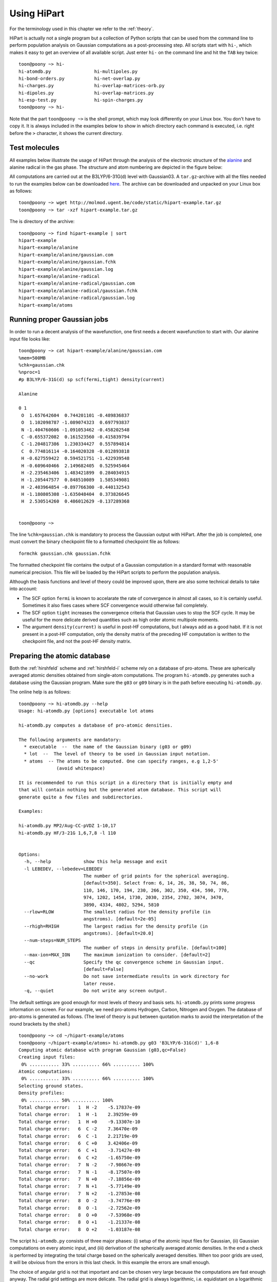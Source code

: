Using HiPart
============

For the terminology used in this chapter we refer to the :ref:`theory`.

HiPart is actually not a single program but a collection of Python scripts that
can be used from the command line to perform population analysis on Gaussian
computations as a post-processing step. All scripts start with ``hi-``, which
makes it easy to get an overview of all available script. Just enter ``hi-`` on
the command line and hit the ``TAB`` key twice::

    toon@poony ~> hi-
    hi-atomdb.py                hi-multipoles.py
    hi-bond-orders.py           hi-net-overlap.py
    hi-charges.py               hi-overlap-matrices-orb.py
    hi-dipoles.py               hi-overlap-matrices.py
    hi-esp-test.py              hi-spin-charges.py
    toon@poony ~> hi-

Note that the part ``toon@poony ~>`` is the shell prompt, which may look
differently on your Linux box. You don't have to copy it. It is always included
in the examples below to show in which directory each command is executed, i.e.
right before the ``>`` character, it shows the current directory.

Test molecules
--------------

All examples below illustrate the usage of HiPart through the analysis of the
electronic structure of the `alanine <http://en.wikipedia.org/wiki/Alanine>`_
and alanine radical in the gas phase. The structure and atom numbering are
depicted in the figure below:

.. image:: alanine_small.png

All computations are carried out at the B3LYP/6-31G(d) level with Gaussian03.
A ``tar.gz``-archive with all the files needed to run the examples below can be
downloaded `here <http://molmod.ugent.be/code/static/hipart-example.tar.gz>`_.
The archive can be downloaded and unpacked on your Linux box as follows::

    toon@poony ~> wget http://molmod.ugent.be/code/static/hipart-example.tar.gz
    toon@poony ~> tar -xzf hipart-example.tar.gz

The is directory of the archive::

    toon@poony ~> find hipart-example | sort
    hipart-example
    hipart-example/alanine
    hipart-example/alanine/gaussian.com
    hipart-example/alanine/gaussian.fchk
    hipart-example/alanine/gaussian.log
    hipart-example/alanine-radical
    hipart-example/alanine-radical/gaussian.com
    hipart-example/alanine-radical/gaussian.fchk
    hipart-example/alanine-radical/gaussian.log
    hipart-example/atoms


Running proper Gaussian jobs
----------------------------

In order to run a decent analysis of the wavefunction, one first needs a decent
wavefunction to start with. Our alanine input file looks like::

    toon@poony ~> cat hipart-example/alanine/gaussian.com
    %mem=500MB
    %chk=gaussian.chk
    %nproc=1
    #p B3LYP/6-31G(d) sp scf(fermi,tight) density(current)

    Alanine

    0 1
     O  1.657642604  0.744201101 -0.489836837
     O  1.102098787 -1.089074323  0.697793837
     N -1.404760606 -1.091053462 -0.458202548
     C -0.655372082  0.161523560 -0.415839794
     C -1.204817386  1.230334427  0.557894814
     C  0.774816114 -0.164020328 -0.012893818
     H -0.627559422  0.594521751 -1.422939548
     H -0.609640466  2.149682405  0.525945464
     H -2.235463406  1.483421899  0.284034915
     H -1.205447577  0.848510089  1.585349081
     H -2.403964854 -0.897766300 -0.440132543
     H -1.180805308 -1.635048404  0.373826645
     H  2.530514260  0.486012629 -0.137289368


    toon@poony ~>

The line ``%chk=gaussian.chk`` is mandatory to process the Gaussian output with
HiPart. After the job is completed, one must convert the binary checkpoint file
to a formatted checkpoint file as follows::

    formchk gaussian.chk gaussian.fchk

The formatted checkpoint file contains the output of a Gaussian computation in a
standard format with reasonable numerical precision. This file will be loaded by
the HiPart scripts to perform the population analysis.

Although the basis functions and level of theory could be improved upon,
there are also some technical details to take into account:

* The SCF option ``fermi`` is known to accelarate the rate of convergence in
  almost all cases, so it is certainly useful. Sometimes it also fixes cases
  where SCF convergence would otherwise fail completely.

* The SCF option ``tight`` increases the convergence criteria that Gaussian uses
  to stop the SCF cycle. It may be useful for the more delicate derived
  quantities such as high order atomic multipole moments.

* The argument ``density(current)`` is useful in post-HF computations, but I
  always add as a good habit. If it is not present in a post-HF computation,
  only the density matrix of the preceding HF computation is written to the
  checkpoint file, and not the post-HF density matrix.

Preparing the atomic database
-----------------------------

Both the :ref:`hirshfeld` scheme and :ref:`hirshfeld-i` scheme rely on a
database of pro-atoms. These are spherically averaged atomic densities obtained
from single-atom computations. The program ``hi-atomdb.py`` generates such a
database using the Gaussian program. Make sure the ``g03`` or ``g09`` binary is
in the path before executing ``hi-atomdb.py``.

The online help is as follows::

    toon@poony ~> hi-atomdb.py --help
    Usage: hi-atomdb.py [options] executable lot atoms

    hi-atomdb.py computes a database of pro-atomic densities.

    The following arguments are mandatory:
      * executable  --  the name of the Gaussian binary (g03 or g09)
      * lot  --  The level of theory to be used in Gaussian input notation.
      * atoms  -- The atoms to be computed. One can specify ranges, e.g 1,2-5'
                  (avoid whitespace)

    It is recommended to run this script in a directory that is initially empty and
    that will contain nothing but the generated atom database. This script will
    generate quite a few files and subdirectories.

    Examples:

    hi-atomdb.py MP2/Aug-CC-pVDZ 1-10,17
    hi-atomdb.py HF/3-21G 1,6,7,8 -l 110


    Options:
      -h, --help            show this help message and exit
      -l LEBEDEV, --lebedev=LEBEDEV
                            The number of grid points for the spherical averaging.
                            [default=350]. Select from: 6, 14, 26, 38, 50, 74, 86,
                            110, 146, 170, 194, 230, 266, 302, 350, 434, 590, 770,
                            974, 1202, 1454, 1730, 2030, 2354, 2702, 3074, 3470,
                            3890, 4334, 4802, 5294, 5810
      --rlow=RLOW           The smallest radius for the density profile (in
                            angstroms). [default=2e-05]
      --rhigh=RHIGH         The largest radius for the density profile (in
                            angstroms). [default=20.0]
      --num-steps=NUM_STEPS
                            The number of steps in density profile. [default=100]
      --max-ion=MAX_ION     The maximum ionization to consider. [default=2]
      --qc                  Specify the qc convergence scheme in Gaussian input.
                            [default=False]
      --no-work             Do not save intermediate results in work directory for
                            later reuse.
      -q, --quiet           Do not write any screen output.


The default settings are good enough for most levels of theory and basis sets.
``hi-atomdb.py`` prints some progress information on screen. For our example,
we need pro-atoms Hydrogen, Carbon, Nitrogen and Oxygen. The database of
pro-atoms is generated as follows. (The level of theory is put between quotation
marks to avoid the interpretation of the round brackets by the shell.) ::

    toon@poony ~> cd ~/hipart-example/atoms
    toon@poony ~/hipart-example/atoms> hi-atomdb.py g03 'B3LYP/6-31G(d)' 1,6-8
    Computing atomic database with program Gaussian (g03,qc=False)
    Creating input files:
     0% ........... 33% .......... 66% .......... 100%
    Atomic computations:
     0% ........... 33% .......... 66% .......... 100%
    Selecting ground states.
    Density profiles:
     0% ........... 50% .......... 100%
    Total charge error:   1  H -2    -5.17837e-09
    Total charge error:   1  H -1    2.39259e-09
    Total charge error:   1  H +0    -9.13307e-10
    Total charge error:   6  C -2    7.36470e-09
    Total charge error:   6  C -1    2.21719e-09
    Total charge error:   6  C +0    3.42406e-09
    Total charge error:   6  C +1    -3.71427e-09
    Total charge error:   6  C +2    -1.65750e-09
    Total charge error:   7  N -2    -7.98667e-09
    Total charge error:   7  N -1    -8.17507e-09
    Total charge error:   7  N +0    -7.18856e-09
    Total charge error:   7  N +1    -5.77149e-09
    Total charge error:   7  N +2    -1.27853e-08
    Total charge error:   8  O -2    -3.74776e-09
    Total charge error:   8  O -1    -2.72562e-09
    Total charge error:   8  O +0    -7.53968e-09
    Total charge error:   8  O +1    -1.21337e-08
    Total charge error:   8  O +2    -1.03187e-08

The script ``hi-atomdb.py`` consists of three major phases: (i) setup of the
atomic input files for Gaussian, (ii) Gaussian computations on every atomic
input, and (iii) derivation of the spherically averaged atomic densities. In the
end a check is performed by integrating the total charge based on the
spherically averaged densities. When too poor grids are used, it will be obvious
from the errors in this last check. In this example the errors are small enough.

The choice of angular grid is not that important and can be chosen very large
because the computations are fast enough anyway. The radial grid settings are
more delicate. The radial grid is always logarithmic, i.e. equidistant on a
logarithmic scale. The same radial grid will be used by all other HiPart
programs that use this database. If for some reason large radial grids are
required later, they have to be defined at this point. In case of Lithium, heavy
atoms or large basis sets, one may want to tune the radial grid.

Once the program is finished, the following files are generated::

    toon@poony# find | sort
    ./001H
    ./001H/neg1
    ./001H/neg1/gs
    ./001H/neg1/mult1
    ./001H/neg1/mult1/gaussian.com
    ./001H/neg1/mult1/gaussian.fchk
    ./001H/neg1/mult1/gaussian.log
    ./001H/neg1/mult1/grid.bin
    ./001H/neg1/mult1/grid_moldens.bin

    ...

    ./008O/pos2
    ./008O/pos2/gs
    ./008O/pos2/mult1
    ./008O/pos2/mult1/gaussian.com
    ./008O/pos2/mult1/gaussian.fchk
    ./008O/pos2/mult1/gaussian.log
    ./008O/pos2/mult3
    ./008O/pos2/mult3/gaussian.com
    ./008O/pos2/mult3/gaussian.fchk
    ./008O/pos2/mult3/gaussian.log
    ./008O/pos2/mult3/grid.bin
    ./008O/pos2/mult3/grid_moldens.bin
    ./chieta_au.txt
    ./chieta_ev.txt
    ./densities.txt
    ./energies.txt

For each atom-charge combination, all reasonable spin multiplicities are
computed and the spin state with the lowest energy is selected. One can run
``hi-atomdb.py`` a second time with more atoms to extend the database. (Existing
computations will be reused, but make sure the same basis and level of theory
are used.)

Only the file ``densities.txt`` will be used later. In our example it contains
the following data::

    RLogIntGrid(3.7794522678425048e-05,3.7794522678425039e+01,100)
      1 -2 1.4143823633854540e+00 1.4143823558521540e+00 1.4143823458935731e+00 1.4143823327289020e+00 1.4143823153259989e+00 1.4143822923203782e+00 1.4143822619083162e+00 1.4143822217053421e+00 1.4143821685593945e+00 1.4143820983035729e+00 1.4143820054295204e+00 1.4143818826555179e+00 1.4143817203555378e+00 1.4143815058045723e+00 1.4143812221808971e+00 1.4143808472472639e+00 1.4143803516073346e+00 1.4143796964009863e+00 1.4143788302575910e+00 1.4143776852684826e+00 1.4143761716628074e+00 1.4143741707696700e+00 1.4143715257145022e+00 1.4143680291209051e+00 1.4143634068538322e+00 1.4143572965304845e+00 1.4143492191155476e+00 1.4143385413757426e+00 1.4143244262547785e+00 1.4143057672845942e+00 1.4142811019039809e+00 1.4142484969104010e+00 1.4142053971037181e+00 1.4141484253233438e+00 1.4140731183212463e+00 1.4139735779720974e+00 1.4138420108406164e+00 1.4136681206466741e+00 1.4134383071130172e+00 1.4131346103329181e+00 1.4127333212955944e+00 1.4122031555628598e+00 1.4115028572428892e+00 1.4105780633929996e+00 1.4093572142725119e+00 1.4077462430316434e+00 1.4056217223560754e+00 1.4028220926795534e+00 1.3991365624275409e+00 1.3942912852697547e+00 1.3879325363192647e+00 1.3796069202319592e+00 1.3687392967959122e+00 1.3546103254307318e+00 1.3363376083650640e+00 1.3128676836714381e+00 1.2829907732045698e+00 1.2453958453984941e+00 1.1987884046751693e+00 1.1420929304417837e+00 1.0747476032877994e+00 9.9705959349788709e-01 9.1051850926034983e-01 8.1788157724819321e-01 7.2281332506545704e-01 6.2899585270542147e-01 5.3898995633071201e-01 4.5357060060082066e-01 3.7230832675937753e-01 2.9531055761567043e-01 2.2464199169476168e-01 1.6379487595041783e-01 1.1557573385930459e-01 8.0442075228479057e-02 5.6554660787928542e-02 4.1068398398227318e-02 3.1276867298832979e-02 2.4799019199622244e-02 1.9494757495560549e-02 1.4065837857584454e-02 8.6669135656273506e-03 4.3162270843275941e-03 1.6531390806556058e-03 4.5695610040091459e-04 8.3079436011078244e-05 8.7173880468681315e-06 4.4262155332295921e-07 8.6093787721969106e-09 4.7103176702608016e-11 4.8186228590891602e-14 5.3721814276498844e-18 3.1975574999064668e-23 3.9558204409997410e-30 2.9229404148632462e-39 2.4809876602580675e-51 2.7366215925662594e-67 2.2001791217421095e-88
      1 -1 3.1195446156691437e-01 3.1195446059202026e-01 3.1195445930327270e-01 3.1195445759962498e-01 3.1195445534750033e-01 3.1195445237032565e-01 3.1195444843467685e-01 3.1195444323197835e-01 3.1195443635432102e-01 3.1195442726246142e-01 3.1195441524356093e-01 3.1195439935528341e-01 3.1195437835191542e-01 3.1195435058670384e-01 3.1195431388274319e-01 3.1195426536228255e-01 3.1195420122111889e-01 3.1195411643033155e-01 3.1195400434199055e-01 3.1195385616796434e-01 3.1195366029090488e-01 3.1195340135345834e-01 3.1195305905426157e-01 3.1195260655638368e-01 3.1195200838347387e-01 3.1195121763872119e-01 3.1195017232879407e-01 3.1194879050473595e-01 3.1194696383937925e-01 3.1194454913848768e-01 3.1194135712152504e-01 3.1193713759489677e-01 3.1193155985958482e-01 3.1192418682465600e-01 3.1191444081040859e-01 3.1190155838327871e-01 3.1188453072217731e-01 3.1186202491174619e-01 3.1183228011595465e-01 3.1179297070837014e-01 3.1174102600624981e-01 3.1167239313467832e-01 3.1158172557789560e-01 3.1146197500082778e-01 3.1130385781884568e-01 3.1109516073637089e-01 3.1081984127681872e-01 3.1045687087225260e-01 3.0997876094411009e-01 3.0934970974145198e-01 3.0852331536219912e-01 3.0743982859780838e-01 3.0602298494070307e-01 3.0417658456844399e-01 3.0178121978003997e-01 2.9869192709128423e-01 2.9473810540189876e-01 2.8972778299539004e-01 2.8345908455700275e-01 2.7574209397539629e-01 2.6643327954943941e-01 2.5548074451330016e-01 2.4297031713178169e-01 2.2915044454987263e-01 2.1440420483479944e-01 1.9914421414850864e-01 1.8364844327702498e-01 1.6792878566772168e-01 1.5176987786450274e-01 1.3498739970035270e-01 1.1772877173324872e-01 1.0052868308332318e-01 8.4060635338824227e-02 6.8819695467937078e-02 5.4981155276814776e-02 4.2515835456432345e-02 3.1446946106182573e-02 2.1979296809859258e-02 1.4355956981332456e-02 8.6388422829198376e-03 4.6674498608139650e-03 2.1645514216707719e-03 8.0620277387347767e-04 2.2121489094853613e-04 4.0172103819653579e-05 4.2147808482508385e-06 2.1400289504650849e-07 4.1625444797133146e-09 2.2773892672659307e-11 2.3297536918956619e-14 2.5973934629460171e-18 1.5459855664785757e-23 1.9125977579903914e-30 1.4132110816420360e-39 1.1995315529064438e-51 1.3231278821866738e-67 1.0637635651526014e-88
      1 +0 3.0105828732899365e-01 3.0105828616196056e-01 3.0105828461920942e-01 3.0105828257978939e-01 3.0105827988378986e-01 3.0105827631984106e-01 3.0105827160851040e-01 3.0105826538040942e-01 3.0105825714722412e-01 3.0105824626343969e-01 3.0105823187571845e-01 3.0105821285600071e-01 3.0105818771305831e-01 3.0105815447557416e-01 3.0105811053758702e-01 3.0105805245417849e-01 3.0105797567136888e-01 3.0105787416907925e-01 3.0105773998914315e-01 3.0105756261137079e-01 3.0105732812875174e-01 3.0105701815715663e-01 3.0105660839404769e-01 3.0105606671324081e-01 3.0105535064644029e-01 3.0105440405411366e-01 3.0105315272497674e-01 3.0105149855933933e-01 3.0104931188090112e-01 3.0104642127517928e-01 3.0104260015974676e-01 3.0103754903640645e-01 3.0103087203936385e-01 3.0102204595027537e-01 3.0101037926769642e-01 3.0099495815114186e-01 3.0097457505300423e-01 3.0094763453238965e-01 3.0091202902298586e-01 3.0086497508794563e-01 3.0080279780048702e-01 3.0072064717636493e-01 3.0061212587449376e-01 3.0046880149853633e-01 3.0027956964787050e-01 3.0002982539136280e-01 2.9970039138900145e-01 2.9926614138997110e-01 2.9869425034787361e-01 2.9794200097125179e-01 2.9695408861095829e-01 2.9565940486677272e-01 2.9396736631013559e-01 2.9176402073298813e-01 2.8890845478736998e-01 2.8523049779385673e-01 2.8053140883406785e-01 2.7459012231506902e-01 2.6717850052999892e-01 2.5808930929942975e-01 2.4717910118476480e-01 2.3442307199352422e-01 2.1996872431689579e-01 2.0416112506535677e-01 1.8750300568698472e-01 1.7052546299687843e-01 1.5359751475998137e-01 1.3678544778696830e-01 1.1991339302221654e-01 1.0286220989822926e-01 8.5888399208535804e-02 6.9644949074992926e-02 5.4871229787039850e-02 4.2043536874906057e-02 3.1249676170048167e-02 2.2332105206289865e-02 1.5138868235657441e-02 9.6227251115645323e-03 5.7089316932365328e-03 3.1561421121873573e-03 1.6043175544854901e-03 7.1939497317967740e-04 2.6439014081167252e-04 7.2290297237494547e-05 1.3120349344360046e-05 1.3764974372946876e-06 6.9890689030574948e-08 1.3594353281319771e-09 7.4376704939374899e-12 7.6086862010886486e-15 8.4827644523379875e-19 5.0489968478928918e-24 6.2463067319420374e-31 4.6153718710779052e-40 3.9175210693382699e-52 4.3211713300379237e-68 3.4741196837902158e-89
      6 -2 1.1866516047225642e+02 1.1866512680220262e+02 1.1866508229243335e+02 1.1866502345324326e+02 1.1866494567148135e+02 1.1866484284889216e+02 1.1866470692404343e+02 1.1866452724037705e+02 1.1866428971086482e+02 1.1866397571383413e+02 1.1866356063349124e+02 1.1866301193088387e+02 1.1866228659436850e+02 1.1866132777020975e+02 1.1866006031007703e+02 1.1865838488795711e+02 1.1865617022806323e+02 1.1865324283933067e+02 1.1864937346029245e+02 1.1864425916667106e+02 1.1863749976523668e+02 1.1862856666917423e+02 1.1861676189503881e+02 1.1860116410665633e+02 1.1858055771989208e+02 1.1855333993517947e+02 1.1851739914860379e+02 1.1846995649319182e+02 1.1840736031293319e+02 1.1832482130302256e+02 1.1821607417541193e+02 1.1807295067545958e+02 1.1788484979924941e+02 1.1763809628918426e+02 1.1731519149898807e+02 1.1689398712467786e+02 1.1634686014974889e+02 1.1564004667979739e+02 1.1473341210002788e+02 1.1358109418182099e+02 1.1213362367307965e+02 1.1034220772547430e+02 1.0816564828117490e+02 1.0557952347755298e+02 1.0258543684757616e+02 9.9215424490269285e+01 9.5524423953360795e+01 9.1565623090733993e+01 8.7353959539636378e+01 8.2840873386997146e+01 7.7932301172617329e+01 7.2556120437784145e+01 6.6731468562831964e+01 6.0576409288655661e+01 5.4249256978165789e+01 4.7878392285720977e+01 4.1535449854192223e+01 3.5273940198248795e+01 2.9199446609521637e+01 2.3489832072358233e+01 1.8330329428330376e+01 1.3835948980044797e+01 1.0044049993116264e+01 6.9610653496047350e+00 4.5845883154167613e+00 2.8735617657278274e+00 1.7261375757638251e+00 1.0081991430228796e+00 5.9452575458723556e-01 3.8129161800859146e-01 2.8338137132159924e-01 2.3871066154572043e-01 2.1140529007121261e-01 1.8548606536147366e-01 1.5649472109224311e-01 1.2583066704104745e-01 9.6408519909502180e-02 7.0072348905887510e-02 4.7644720828870557e-02 2.9792007716135053e-02 1.6873132470551309e-02 8.4475403230290617e-03 3.5385189794183473e-03 1.1262813077766104e-03 2.3925483309716699e-04 2.9021051043875631e-05 1.6597877238982266e-06 3.4973696881873181e-08 1.9630111813557764e-10 1.9128567684455018e-13 1.8384879264088522e-17 8.2567402401212302e-23 6.4558838406357353e-30 2.3834005609300442e-39 7.4039412224203029e-52 1.9796578101483262e-68 2.2371186587215256e-90
      6 -1 1.1885154349562082e+02 1.1885150978546845e+02 1.1885146522269262e+02 1.1885140631343062e+02 1.1885132843903793e+02 1.1885122549399648e+02 1.1885108940727460e+02 1.1885090950962184e+02 1.1885067169723324e+02 1.1885035732626201e+02 1.1884994175159579e+02 1.1884939239553445e+02 1.1884866619520773e+02 1.1884770622917301e+02 1.1884643725960322e+02 1.1884475984219138e+02 1.1884254254480877e+02 1.1883961166976441e+02 1.1883573768254078e+02 1.1883061729806619e+02 1.1882384984645125e+02 1.1881490611126337e+02 1.1880308727761526e+02 1.1878747091173997e+02 1.1876683998121996e+02 1.1873958977658542e+02 1.1870360617725343e+02 1.1865610700348594e+02 1.1859343624458518e+02 1.1851079888186111e+02 1.1840192214807379e+02 1.1825862803010125e+02 1.1807030284597670e+02 1.1782325496063109e+02 1.1749996473207176e+02 1.1707825721415222e+02 1.1653047604723466e+02 1.1582281638517540e+02 1.1491509460351800e+02 1.1376139191465056e+02 1.1231217713144825e+02 1.1051859476146728e+02 1.0833939118390113e+02 1.0575010667204032e+02 1.0275233562892134e+02 9.9378139478273027e+01 9.5682507225668814e+01 9.1718674867263289e+01 8.7501579401662440e+01 8.2982577538332649e+01 7.8067457944338770e+01 7.2683967639286521e+01 6.6851220656477039e+01 6.0687381980859612e+01 5.4350924819881172e+01 4.7970358963023500e+01 4.1617382845558524e+01 3.5345559837880053e+01 2.9260624551031864e+01 2.3540740578008919e+01 1.8371515547939438e+01 1.3868295345408335e+01 1.0068710649524967e+01 6.9794507008477753e+00 4.5983400363256184e+00 2.8844053433444157e+00 1.7356261526588663e+00 1.0174699051205915e+00 6.0412550533089659e-01 3.9107830646237857e-01 2.9258178294040321e-01 2.4618362085947326e-01 2.1599682293041755e-01 1.8634964018767375e-01 1.5333607342934047e-01 1.1903133269984670e-01 8.7000146932783906e-02 5.9577394557014128e-02 3.7746674472683324e-02 2.1836215782879056e-02 1.1450906767197143e-02 5.3705646490049413e-03 2.1477163087283762e-03 6.6407212309460789e-04 1.3849468317693971e-04 1.6577769217759629e-05 9.3834003017122033e-07 1.9610122699703455e-08 1.0935968078396828e-10 1.0603087724353512e-13 1.0151273210235752e-17 4.5453529125836679e-23 3.5458285008511286e-30 1.3067644602347260e-39 4.0539894915521781e-52 1.0828493158829348e-68 1.2227320093270710e-90
      6 +0 1.1920771424011902e+02 1.1920768044820029e+02 1.1920763577733312e+02 1.1920757672518151e+02 1.1920749866189767e+02 1.1920739546715365e+02 1.1920725905034061e+02 1.1920707871632953e+02 1.1920684032710582e+02 1.1920652519359754e+02 1.1920610861091635e+02 1.1920555792233797e+02 1.1920482996054038e+02 1.1920386766601038e+02 1.1920259561841954e+02 1.1920091413224486e+02 1.1919869145654262e+02 1.1919575347228364e+02 1.1919187008815615e+02 1.1918673728338021e+02 1.1917995341609122e+02 1.1917098798599882e+02 1.1915914048283396e+02 1.1914348623478705e+02 1.1912280525636952e+02 1.1909548894392225e+02 1.1905941804568944e+02 1.1901180362796234e+02 1.1894898080240772e+02 1.1886614290280706e+02 1.1875700191763607e+02 1.1861335994683505e+02 1.1842457747692158e+02 1.1817692951276960e+02 1.1785285366065052e+02 1.1743012075151844e+02 1.1688100660896835e+02 1.1617162316835098e+02 1.1526168733273470e+02 1.1410516571436733e+02 1.1265240194213129e+02 1.1085441438874575e+02 1.0866983830565350e+02 1.0607413943974755e+02 1.0306889648504519e+02 9.9686225099410890e+01 9.5981220924437025e+01 9.2007218899205071e+01 8.7779155646741188e+01 8.3248220911534247e+01 7.8319908065601950e+01 7.2921705177300893e+01 6.7072681214604728e+01 6.0891199906894315e+01 5.4536038824343763e+01 4.8135942731816634e+01 4.1762706960192347e+01 3.5469962981754549e+01 2.9363698115655641e+01 2.3622610253403167e+01 1.8432983635471999e+01 1.3910787165241800e+01 1.0094206666561586e+01 6.9905415436276916e+00 4.5982752194145373e+00 2.8768966786385235e+00 1.7243868368451463e+00 1.0056685063974635e+00 5.9387532347692029e-01 3.8309384166042204e-01 2.8628705514947739e-01 2.4034657159170078e-01 2.0945118879509619e-01 1.7834370732695362e-01 1.4356473692223351e-01 1.0767495724721414e-01 7.4827279175270656e-02 4.7870353602462681e-02 2.7868358316170880e-02 1.4626204448470992e-02 6.9313109653736911e-03 2.9675214731353862e-03 1.1069251139786420e-03 3.2636569976711498e-04 6.5845615552483623e-05 7.6827902622008984e-06 4.2589484757235341e-07 8.7506869358687247e-09 4.8137862084141201e-11 4.6169670358317779e-14 4.3828117162700560e-18 1.9495169981835506e-23 1.5130608159501293e-30 5.5542834010862018e-40 1.7179279741055814e-52 4.5781610602052426e-69 5.1605128080081382e-91
      6 +1 1.1977486658982875e+02 1.1977483266389996e+02 1.1977478781587955e+02 1.1977472852954239e+02 1.1977465015667920e+02 1.1977454655269160e+02 1.1977440959488409e+02 1.1977422854571438e+02 1.1977398921109938e+02 1.1977367282785116e+02 1.1977325459310678e+02 1.1977270172063368e+02 1.1977197087191725e+02 1.1977100476115709e+02 1.1976972766892207e+02 1.1976803951435151e+02 1.1976580802399423e+02 1.1976285838827843e+02 1.1975895960335596e+02 1.1975380644268387e+02 1.1974699567142477e+02 1.1973799468517332e+02 1.1972610019511363e+02 1.1971038386154758e+02 1.1968962085930546e+02 1.1966219620274555e+02 1.1962598223104069e+02 1.1957817894216143e+02 1.1951510689962117e+02 1.1943194035059673e+02 1.1932236630422040e+02 1.1917815427568942e+02 1.1898862243016731e+02 1.1873999112283724e+02 1.1841462793551236e+02 1.1799021490342864e+02 1.1743891682279917e+02 1.1672670943562785e+02 1.1581314693110011e+02 1.1465200859067812e+02 1.1319343361246635e+02 1.1138823469273323e+02 1.0919486634037744e+02 1.0658867380597866e+02 1.0357121168820937e+02 1.0017468574267858e+02 9.6454366698836182e+01 9.2463751043858551e+01 8.8217774061255028e+01 8.3667352480293488e+01 7.8717498396251131e+01 7.3295278401998459e+01 6.7419686394960323e+01 6.1209402247797293e+01 5.4823683353005848e+01 4.8391633773216114e+01 4.1985178604121828e+01 3.5658028312718884e+01 2.9516542111649120e+01 2.3740238262221666e+01 1.8516454513543934e+01 1.3962155463730101e+01 1.0116472461622704e+01 6.9878190257137724e+00 4.5759546847381092e+00 2.8413918581503785e+00 1.6823938415718016e+00 9.6317742788005412e-01 5.5515034315400136e-01 3.4996521832401339e-01 2.5835083154772320e-01 2.1616030340151957e-01 1.8778746194516072e-01 1.5855868639525206e-01 1.2530717290345583e-01 9.0800105553230176e-02 5.9661818957821758e-02 3.5223988275482621e-02 1.8489453546428829e-02 8.5804380142344167e-03 3.5550031205334029e-03 1.3358720706600916e-03 4.4574036753521659e-04 1.2021229431332091e-04 2.2530031941023048e-05 2.4636506234357988e-06 1.2886647387777419e-07 2.5160664149792517e-09 1.3249618561861935e-11 1.2252489707857313e-14 1.1288567986291404e-18 4.9018143961945514e-24 3.7323153900393083e-31 1.3496494987087351e-40 4.1258298090954458e-53 1.0895858880899053e-69 1.2196459381473966e-91
      6 +2 1.2059509095984490e+02 1.2059505683573943e+02 1.2059501172574228e+02 1.2059495209308713e+02 1.2059487326241390e+02 1.2059476905322883e+02 1.2059463129538959e+02 1.2059444918863103e+02 1.2059420845595628e+02 1.2059389022457002e+02 1.2059346954672742e+02 1.2059291344467387e+02 1.2059217832673356e+02 1.2059120657246881e+02 1.2058992202013107e+02 1.2058822400422974e+02 1.2058597947862027e+02 1.2058301261255224e+02 1.2057909105270789e+02 1.2057390778945282e+02 1.2056705723225795e+02 1.2055800366515045e+02 1.2054603969042103e+02 1.2053023154434689e+02 1.2050934724495373e+02 1.2048176236916450e+02 1.2044533682127600e+02 1.2039725423229285e+02 1.2033381365350364e+02 1.2025016110967168e+02 1.2013994667556214e+02 1.1999489168902981e+02 1.1980425174608661e+02 1.1955416641309873e+02 1.1922689976625948e+02 1.1880000260868177e+02 1.1824547568151489e+02 1.1752909354170798e+02 1.1661017010770126e+02 1.1544220818461893e+02 1.1397504548359800e+02 1.1215919172416170e+02 1.0995283569315497e+02 1.0733114630678624e+02 1.0429564439831414e+02 1.0087867034527908e+02 9.7135754197236267e+01 9.3120630721130823e+01 8.8848232525305264e+01 8.4269073514617745e+01 7.9287457442044641e+01 7.3829831471848834e+01 6.7915077978914439e+01 6.1662334820753244e+01 5.5231549374544990e+01 4.8752330601424788e+01 4.2296766607776235e+01 3.5918653400922153e+01 2.9724859985227639e+01 2.3896064996182503e+01 1.8621113078048513e+01 1.4018425524681396e+01 1.0128585205261874e+01 6.9617913840563741e+00 4.5199109332230947e+00 2.7652487751375325e+00 1.5967542340897121e+00 8.7773494726916079e-01 4.7695668793459389e-01 2.8222720038660842e-01 2.0079125153292968e-01 1.6701660164361640e-01 1.4578676885874081e-01 1.2326727847320075e-01 9.6346249968147613e-02 6.7547132894498679e-02 4.1689840088030131e-02 2.2418782532751574e-02 1.0473856238093635e-02 4.2813489161932367e-03 1.5610580529118020e-03 5.1815411393339240e-04 1.5352755816023595e-04 3.6747405399818430e-05 6.0434990256292396e-06 5.6968088078954865e-07 2.5205059029087673e-08 4.0881279069959920e-10 1.7591496694900189e-12 1.3100776135529217e-15 9.5996962516939090e-20 3.2807911219061593e-25 1.9493039384372459e-32 5.4626317145802572e-42 1.2870299747591119e-54 2.6083309701067871e-71 2.2330600191822113e-93
      7 -2 1.9177907475959890e+02 1.9177900049191896e+02 1.9177890231459943e+02 1.9177877253027864e+02 1.9177860096360200e+02 1.9177837416352463e+02 1.9177807434886961e+02 1.9177767801451120e+02 1.9177715408900445e+02 1.9177646149938965e+02 1.9177554595253008e+02 1.9177433568116328e+02 1.9177273582204731e+02 1.9177062098703490e+02 1.9176782544741485e+02 1.9176413016683125e+02 1.9175924567466149e+02 1.9175278945199960e+02 1.9174425608330898e+02 1.9173297787908362e+02 1.9171807296170630e+02 1.9169837688300660e+02 1.9167235265406086e+02 1.9163797255494387e+02 1.9159256319208697e+02 1.9153260293192858e+02 1.9145345804555330e+02 1.9134904071726703e+02 1.9121136873775075e+02 1.9103000377730103e+02 1.9079134374780875e+02 1.9047774702272687e+02 1.9006647589005715e+02 1.8952846968743739e+02 1.8882700410963000e+02 1.8791637564991015e+02 1.8674088537389284e+02 1.8523459770336524e+02 1.8332261222476453e+02 1.8092485081441791e+02 1.7796345597219656e+02 1.7437445909004956e+02 1.7012284668766557e+02 1.6521700102000256e+02 1.5971403731547153e+02 1.5370447819621563e+02 1.4726916796670224e+02 1.4042013096529064e+02 1.3306604011089942e+02 1.2505231784593768e+02 1.1627600717011590e+02 1.0678949870181462e+02 9.6797060474432172e+01 8.6552332687915964e+01 7.6250434187106563e+01 6.5998197295512213e+01 5.5888493858058453e+01 4.6110319180105776e+01 3.6962385714420662e+01 2.8736209692857159e+01 2.1601113722302141e+01 1.5609044338566086e+01 1.0770969367388542e+01 7.0787940768878919e+00 4.4513214357780431e+00 2.7098045120825280e+00 1.6336856477157828e+00 1.0230543763314284e+00 7.1239759539049863e-01 5.6685465482443620e-01 4.9074982527409905e-01 4.3126675306917384e-01 3.6781662438973745e-01 2.9870323936492688e-01 2.3035957562008647e-01 1.6905244986100387e-01 1.1761409528470647e-01 7.6855623426879086e-02 4.6940255175227326e-02 2.6763417737295441e-02 1.3947659593281703e-02 6.2278515770547351e-03 2.1445252948523994e-03 5.0099852529647917e-04 6.8543297933216696e-05 4.5846887328341112e-06 1.1863729189708096e-07 8.7263701236433398e-10 1.2145797149311285e-12 1.8688268583104216e-16 1.5625406108484335e-21 2.7771658517579244e-28 3.0348315311892908e-37 3.9564916877074286e-49 7.0437471575451858e-65 9.7562028448517395e-86
      7 -1 1.9198623918843907e+02 1.9198616487218791e+02 1.9198606663065993e+02 1.9198593676146041e+02 1.9198576508257852e+02 1.9198553813417291e+02 1.9198523812343842e+02 1.9198484152987555e+02 1.9198431726171944e+02 1.9198362421914712e+02 1.9198270807351352e+02 1.9198149701061888e+02 1.9197989610517843e+02 1.9197777988703623e+02 1.9197498251908593e+02 1.9197128482170851e+02 1.9196639713494326e+02 1.9195993668967489e+02 1.9195139773975228e+02 1.9194011215887355e+02 1.9192519749245210e+02 1.9190548853038271e+02 1.9187944727787962e+02 1.9184504468771672e+02 1.9179960561588348e+02 1.9173960612211201e+02 1.9166040944083292e+02 1.9155592376414407e+02 1.9141816164364323e+02 1.9123667789049503e+02 1.9099786146466604e+02 1.9068405910513360e+02 1.9027251806311057e+02 1.8973415838650752e+02 1.8903223127082455e+02 1.8812100251070186e+02 1.8694473540435388e+02 1.8543744906700692e+02 1.8352419061701579e+02 1.8112482416456618e+02 1.7816143324363884e+02 1.7456999597719206e+02 1.7031546070782360e+02 1.6540619621475153e+02 1.5989933336657728e+02 1.5388543058253117e+02 1.4744535942519519e+02 1.4059112024406363e+02 1.3323128111392458e+02 1.2521110007828413e+02 1.1642747526896157e+02 1.0693275318563306e+02 9.6931269678728398e+01 8.6676780516578702e+01 7.6364489002694057e+01 6.6101254995940252e+01 5.5979986492224697e+01 4.6189841817216795e+01 3.7029874977059890e+01 2.8792042503586114e+01 2.1646091135603225e+01 1.5644353532619512e+01 1.0798189000903895e+01 7.0998568730603244e+00 4.4683051989844378e+00 2.7245867368273888e+00 1.6476149745673969e+00 1.0367103130366566e+00 7.2547112399237534e-01 5.7826360512136543e-01 4.9902264739114871e-01 4.3503692351638429e-01 3.6625530088077779e-01 2.9177611938720494e-01 2.1886428182769965e-01 1.5452480477955122e-01 1.0213868923497921e-01 6.2626136513450184e-02 3.5589817821733274e-02 1.8921761786169302e-02 9.3377792973635340e-03 4.0312084228566539e-03 1.3630399300609869e-03 3.1503903328594982e-04 4.2774198937855454e-05 2.8440968314452721e-06 7.3252941288006196e-08 5.3684995360690529e-10 7.4510544305698556e-13 1.1439711546748318e-16 9.5488684195162032e-22 1.6949926657308825e-28 1.8504513786665534e-37 2.4106350497233784e-49 4.2892399687400022e-65 5.9384309044952332e-86
      7 +0 1.9231469018251789e+02 1.9231461577546847e+02 1.9231451741391217e+02 1.9231438738604044e+02 1.9231421549740759e+02 1.9231398827172117e+02 1.9231368789444039e+02 1.9231329081632973e+02 1.9231276590763457e+02 1.9231207201831782e+02 1.9231115475335810e+02 1.9230994221080937e+02 1.9230833934940748e+02 1.9230622054569736e+02 1.9230341975994818e+02 1.9229971754473286e+02 1.9229482388616589e+02 1.9228835554742562e+02 1.9227980616436579e+02 1.9226850679423350e+02 1.9225357390401609e+02 1.9223384085952063e+02 1.9220776778607063e+02 1.9217332315598557e+02 1.9212782855436731e+02 1.9206775573118773e+02 1.9198846224829526e+02 1.9188384884192507e+02 1.9174591828213710e+02 1.9156421257908093e+02 1.9132510399499213e+02 1.9101091758302064e+02 1.9059887259369458e+02 1.9005985320059924e+02 1.8935706511470383e+02 1.8844471726895770e+02 1.8726700322859861e+02 1.8575785882333966e+02 1.8384223532274490e+02 1.8143989228120989e+02 1.7847280805964553e+02 1.7487686826098602e+02 1.7061695905123648e+02 1.6570143497777752e+02 1.6018746796433359e+02 1.5416569508324909e+02 1.4771705084391490e+02 1.4085350598645783e+02 1.3348345610877936e+02 1.2545188675961346e+02 1.1665546735702205e+02 1.0714650024783788e+02 9.7129472142986813e+01 8.6858363035029157e+01 7.6528533937935507e+01 6.6246894817020177e+01 5.6106409741744422e+01 4.6296490697412111e+01 3.7116715205919164e+01 2.8859699269610061e+01 2.1695818873441389e+01 1.5678002974116968e+01 1.0818265813933770e+01 7.1095198390327567e+00 4.4710900313108626e+00 2.7238843644883413e+00 1.6461084112151609e+00 1.0359030482446532e+00 7.2545435083978382e-01 5.7796375229671249e-01 4.9689767300897864e-01 4.2977961663215691e-01 3.5716344668226785e-01 2.7885569281328543e-01 2.0286812694070136e-01 1.3696463461573935e-01 8.5086426373300245e-02 4.8105099159818532e-02 2.4790840583720174e-02 1.1898759361317537e-02 5.3839891371270350e-03 2.1914246826522234e-03 7.1519351616802535e-04 1.6155335543777260e-04 2.1558924586509279e-05 1.4137510910368477e-06 3.6011042956709318e-08 2.6160778237205283e-10 3.6060246667366479e-13 5.5068742479998030e-17 4.5777266382460715e-22 8.1000670478786366e-29 8.8215348117632030e-38 1.1470783709409044e-49 2.0381160122459822e-65 2.8187337741863370e-86
      7 +1 1.9298184598218518e+02 1.9298177136502079e+02 1.9298167272570316e+02 1.9298154233065048e+02 1.9298136995662369e+02 1.9298114208928237e+02 1.9298084086377443e+02 1.9298044266436409e+02 1.9297991627339147e+02 1.9297922042461641e+02 1.9297830056940856e+02 1.9297708460278139e+02 1.9297547721508076e+02 1.9297335242809700e+02 1.9297054373321038e+02 1.9296683106328101e+02 1.9296192358541609e+02 1.9295543698050665e+02 1.9294686345436884e+02 1.9293553217501082e+02 1.9292055711403603e+02 1.9290076834212624e+02 1.9287462163497295e+02 1.9284007972599028e+02 1.9279445663305623e+02 1.9273421413632428e+02 1.9265469667668856e+02 1.9254978774716136e+02 1.9241146750042631e+02 1.9222924835522210e+02 1.9198946398795326e+02 1.9167438936240919e+02 1.9126117909377749e+02 1.9072063461362950e+02 1.9001585684217503e+02 1.8910092390743102e+02 1.8791986929151895e+02 1.8640643817814302e+02 1.8448536333255166e+02 1.8207616741273867e+02 1.7910059282541604e+02 1.7549432138996443e+02 1.7122210871534810e+02 1.6629229210466104e+02 1.6076215505477404e+02 1.5472253257428835e+02 1.4825452057494155e+02 1.4137004131356355e+02 1.3397712310638281e+02 1.2592016881759683e+02 1.1709537577566587e+02 1.0755499314047535e+02 9.7503881171769606e+01 8.7196535964680990e+01 7.6828665057862807e+01 6.6507271501492781e+01 5.6325409190568180e+01 4.6472977990418840e+01 3.7250577349988248e+01 2.8952101909175656e+01 2.1749164493482613e+01 1.5695953654870674e+01 1.0806003991177572e+01 7.0738976167223342e+00 4.4201886730747741e+00 2.6659655315581228e+00 1.5882981788278494e+00 9.8295548674139932e-01 6.7913208759074351e-01 5.3766228221617574e-01 4.6122989779267276e-01 3.9776347502966503e-01 3.2821099239453710e-01 2.5235870186839554e-01 1.7842445613058466e-01 1.1497282773085331e-01 6.6720389871777863e-02 3.4417822980364700e-02 1.5820015921065946e-02 6.6925422918739192e-03 2.7008326058010940e-03 1.0107349196578610e-03 3.1195707443610726e-04 6.7698296880449492e-05 8.7452966187029037e-06 5.5800736080700515e-07 1.3893849969519061e-08 9.9077610148241143e-11 1.3454922317497226e-13 2.0306237109813012e-17 1.6724505928574995e-22 2.9380916655412540e-29 3.1820358324613670e-38 4.1199954875993587e-50 7.2964257873192292e-66 1.0065821056417928e-86
      7 +2 1.9396973067139328e+02 1.9396965572528373e+02 1.9396955665112105e+02 1.9396942568122984e+02 1.9396925254730357e+02 1.9396902367542299e+02 1.9396872112198079e+02 1.9396832116713225e+02 1.9396779245559614e+02 1.9396709353921108e+02 1.9396616962887131e+02 1.9396494830171684e+02 1.9396333382792139e+02 1.9396119967389791e+02 1.9395837859696795e+02 1.9395464955980952e+02 1.9394972044735891e+02 1.9394320524616901e+02 1.9393459392331690e+02 1.9392321268921000e+02 1.9390817160896069e+02 1.9388829559483381e+02 1.9386203361340748e+02 1.9382733941431954e+02 1.9378151516989976e+02 1.9372100705432138e+02 1.9364113897086091e+02 1.9353576742413105e+02 1.9339683716980289e+02 1.9321381431981368e+02 1.9297297217704380e+02 1.9265650734720487e+02 1.9224147335717822e+02 1.9169854227467027e+02 1.9099065125688196e+02 1.9007167413887456e+02 1.8888539459110447e+02 1.8736526063835939e+02 1.8543566503421104e+02 1.8301576273249165e+02 1.8002693139854614e+02 1.7640454029288071e+02 1.7211314900638868e+02 1.6716107773345999e+02 1.6160579513711264e+02 1.5553845627809608e+02 1.4904041991830806e+02 1.4212354541387435e+02 1.3469530668222762e+02 1.2659922532978376e+02 1.1773079688638272e+02 1.0814222014029784e+02 9.8038958670733805e+01 8.7676319261248921e+01 7.7250546416425038e+01 6.6868782627996552e+01 5.6624207924812140e+01 4.6707436891357872e+01 3.7420564607265774e+01 2.9059346424421623e+01 2.1797204770904067e+01 1.5690228068800126e+01 1.0754323208467007e+01 6.9867514540675684e+00 4.3101521021088338e+00 2.5461308288636233e+00 1.4701929502885986e+00 8.7451712475245535e-01 5.8370564760027899e-01 4.5504593148395051e-01 3.9018762303834353e-01 3.3768064060605574e-01 2.7864367093461107e-01 2.1207261413837872e-01 1.4582035804743795e-01 8.9234587859023995e-02 4.7892418468960161e-02 2.2259429122073335e-02 9.0041694286884504e-03 3.3085365316687936e-03 1.1701469271657690e-03 3.9288154091438201e-04 1.1075034594736511e-04 2.2125692775861924e-05 2.6415627030533438e-06 1.5646928067072633e-07 3.6393228784538139e-09 2.4427790770200451e-11 3.1483422659087661e-14 4.5466948780002536e-18 3.6110697631101623e-23 6.1596857796394825e-30 6.5160814523859428e-39 8.2817275940584122e-51 1.4455634762889142e-66 1.9719290468181884e-87
      8 -2 2.9041435412405059e+02 2.9041420674493901e+02 2.9041401191890350e+02 2.9041375437117904e+02 2.9041341390969649e+02 2.9041296384218668e+02 2.9041236888385703e+02 2.9041158239170164e+02 2.9041054270888458e+02 2.9040916833302708e+02 2.9040735153033336e+02 2.9040494989628343e+02 2.9040177520354968e+02 2.9039757866701558e+02 2.9039203147784758e+02 2.9038469909324056e+02 2.9037500728824222e+02 2.9036219734700063e+02 2.9034526694811461e+02 2.9032289222793742e+02 2.9029332511821002e+02 2.9025425826981200e+02 2.9020264760110501e+02 2.9013447965299451e+02 2.9004446741478165e+02 2.8992565407869438e+02 2.8976889938407612e+02 2.8956221817504780e+02 2.8928993634529235e+02 2.8893162716334837e+02 2.8846079420397177e+02 2.8784328127280361e+02 2.8703542395037044e+02 2.8598202591276203e+02 2.8461436620795922e+02 2.8284864580651305e+02 2.8058558363601270e+02 2.7771226690112309e+02 2.7410776146931221e+02 2.6965413987045451e+02 2.6425395049487901e+02 2.5785288710837182e+02 2.5046171593713359e+02 2.4216480926934511e+02 2.3309785420827504e+02 2.2338366846576767e+02 2.1304293878127149e+02 2.0194042184530423e+02 1.8984263256398708e+02 1.7658983780455048e+02 1.6225487873163789e+02 1.4714198307517057e+02 1.3163399296587346e+02 1.1602837126125978e+02 1.0048943877052112e+02 8.5158189370184886e+01 7.0319286852332681e+01 5.6425357503756217e+01 4.3922382454124225e+01 3.3073355459312779e+01 2.3961703489169000e+01 1.6605678892536446e+01 1.0992910106114595e+01 6.9994415153035341e+00 4.3521598772556382e+00 2.7136429901616430e+00 1.7784895649371972e+00 1.2947590777839357e+00 1.0571534955923800e+00 9.1920893950162463e-01 8.0024100857093816e-01 6.7137484517463708e-01 5.3492028127291313e-01 4.0480158843168529e-01 2.9176379031643740e-01 1.9928337497826359e-01 1.2765191301161768e-01 7.6549729840508937e-02 4.3322456742367184e-02 2.2870763074792657e-02 1.0569531274987632e-02 3.8299907949214487e-03 9.5559380202802182e-04 1.4226091043719743e-04 1.0624199502099006e-05 3.1778037352297721e-07 2.8291800645460227e-09 5.0660833668559271e-12 1.0871963316150340e-15 1.4107906944771882e-20 4.4821939061979974e-27 1.0554154992896197e-35 3.7956074141931138e-47 2.5839863217234443e-62 2.1075972956458488e-82
      8 -1 2.9067784836865189e+02 2.9067770092814828e+02 2.9067750602095447e+02 2.9067724836594545e+02 2.9067690776263834e+02 2.9067645750764655e+02 2.9067586230147651e+02 2.9067507548169311e+02 2.9067403536577683e+02 2.9067266041739458e+02 2.9067084285787462e+02 2.9066844022336494e+02 2.9066526420812590e+02 2.9066106592339003e+02 2.9065551642333571e+02 2.9064818098409535e+02 2.9063848514145127e+02 2.9062566986337066e+02 2.9060873241070800e+02 2.9058634836796455e+02 2.9055676893804133e+02 2.9051768580951824e+02 2.9046605363070222e+02 2.9039785726714712e+02 2.9030780749970904e+02 2.9018894461207276e+02 2.9003212451767024e+02 2.8982535703605180e+02 2.8955296147615280e+02 2.8919450250146866e+02 2.8872347248372074e+02 2.8810570071590683e+02 2.8729750410372793e+02 2.8624366250670437e+02 2.8487542496268986e+02 2.8310895524051068e+02 2.8084492716990957e+02 2.7797037495248128e+02 2.7436430482919917e+02 2.6990872639643817e+02 2.6450612780623533e+02 2.5810215391467648e+02 2.5070754275656304e+02 2.4240666427041938e+02 2.3333522160794809e+02 2.2361603935074010e+02 2.1326975783683608e+02 2.0216099943368380e+02 1.9005607193982684e+02 1.7679504028839807e+02 1.6245063786593391e+02 1.4732710165508018e+02 1.3180734156115142e+02 1.1618886381253162e+02 1.0063597620883169e+02 8.5289676700397308e+01 7.0434799558537534e+01 5.6524394571377471e+01 4.4005044443681655e+01 3.3140381780125644e+01 2.4014467987689848e+01 1.6646226031388171e+01 1.1023916369638444e+01 7.0239116957206384e+00 4.3728893761583789e+00 2.7326707537369166e+00 1.7966833341378670e+00 1.3116272577029493e+00 1.0710706544391539e+00 9.2807581309777221e-01 8.0228371596304882e-01 6.6576594303069436e-01 5.2203017939035257e-01 3.8607967162303525e-01 2.6949711251794306e-01 1.7633918259737413e-01 1.0692877801853798e-01 6.0109325049147261e-02 3.1863701014722454e-02 1.5964700656913414e-02 7.1490985999124535e-03 2.5519352601333818e-03 6.3232136990670946e-04 9.3756872651218107e-05 6.9814821421956915e-06 2.0835246591391618e-07 1.8517029907910477e-09 3.3112769754947961e-12 7.0987128317425243e-16 9.2042519796535902e-21 2.9224872609989573e-27 6.8783521880659645e-36 2.4728019802069429e-47 1.6829923667135499e-62 1.3724339821295620e-82
      8 +0 2.9110060808140298e+02 2.9110046049981258e+02 2.9110026540611017e+02 2.9110000750454918e+02 2.9109966657531493e+02 2.9109921588947032e+02 2.9109862011374258e+02 2.9109783254104241e+02 2.9109679142982679e+02 2.9109541516573842e+02 2.9109359586696780e+02 2.9109119093333436e+02 2.9108801187889975e+02 2.9108380957671710e+02 2.9107825476617137e+02 2.9107091230736160e+02 2.9106120718628381e+02 2.9104837964445181e+02 2.9103142598296296e+02 2.9100902051857344e+02 2.9097941278004828e+02 2.9094029224590605e+02 2.9088861064820003e+02 2.9082034900665349e+02 2.9073021303434354e+02 2.9061123634385501e+02 2.9045426607891250e+02 2.9024730055140145e+02 2.8997464400600387e+02 2.8961584144887695e+02 2.8914435970933704e+02 2.8852599507790370e+02 2.8771702213950931e+02 2.8666216703041368e+02 2.8529261151598774e+02 2.8352443667654575e+02 2.8125821726752861e+02 2.7838087294751483e+02 2.7477128414678663e+02 2.7031133249403894e+02 2.6490339122979054e+02 2.5849302394432226e+02 2.5109094195420110e+02 2.4278155243810170e+02 2.3370064002741151e+02 2.2397109268528149e+02 2.1361350371359546e+02 2.0249227411431482e+02 1.9037336151510934e+02 1.7709652128833969e+02 1.6273439109624940e+02 1.4759134755410034e+02 1.3205053516368650e+02 1.1640962031771782e+02 1.0083294255726378e+02 8.5461541335274092e+01 7.0580548550196639e+01 5.6643677437226344e+01 4.4098388107110679e+01 3.3209195093926269e+01 2.4061033143289077e+01 1.6673797761649848e+01 1.1036728670082342e+01 7.0267958093420040e+00 4.3705270333494770e+00 2.7287669699421153e+00 1.7932758679462919e+00 1.3087731983326487e+00 1.0672509191852708e+00 9.2123999731103279e-01 7.9086982448955834e-01 6.4917765938789429e-01 5.0065290756566327e-01 3.6118069413586912e-01 2.4317581772832622e-01 1.5131557125066447e-01 8.5812751930716746e-02 4.4384979935850881e-02 2.1502173813030941e-02 9.9722859107889313e-03 4.2480230049096934e-03 1.4777558611186014e-03 3.6136365067849005e-04 5.3135586151602928e-05 3.9319683416069288e-06 1.1676987223127105e-07 1.0338043256209246e-09 1.8431904080668780e-12 3.9423694524039376e-16 5.1027071884895113e-21 1.6180018167349790e-27 3.8042041144308692e-36 1.3665589932317662e-47 9.2952790534996630e-63 7.5766157728776280e-83
      8 +1 2.9179597503409656e+02 2.9179582717437830e+02 2.9179563171300936e+02 2.9179537332541452e+02 2.9179503175367620e+02 2.9179458021848399e+02 2.9179398331997288e+02 2.9179319426303812e+02 2.9179215118977430e+02 2.9179077233201519e+02 2.9178894960463941e+02 2.9178654013872017e+02 2.9178335509309818e+02 2.9177914487131238e+02 2.9177357959220598e+02 2.9176622329578004e+02 2.9175649988429382e+02 2.9174364816730400e+02 2.9172666255410309e+02 2.9170421486266576e+02 2.9167455132209244e+02 2.9163535705519263e+02 2.9158357804696715e+02 2.9151518773891917e+02 2.9142488185941261e+02 2.9130568087971733e+02 2.9114841467230065e+02 2.9094105889266376e+02 2.9066788813914889e+02 2.9030840875371570e+02 2.8983603736291099e+02 2.8921650545544315e+02 2.8840600462653953e+02 2.8734915584888313e+02 2.8597700951713534e+02 2.8420548576699292e+02 2.8193496739992139e+02 2.7905215360616972e+02 2.7543568503267716e+02 2.7096720325442260e+02 2.6554887220218103e+02 2.5912611800719270e+02 2.5170962703541451e+02 2.4338391077690872e+02 2.3428494659070739e+02 2.2453578144578995e+02 2.1415695860459496e+02 2.0301250560143933e+02 1.9086778072964796e+02 1.7756204066391729e+02 1.6316784305020792e+02 1.4798992243807135e+02 1.3241193810695771e+02 1.1673191006662977e+02 1.0111427877182172e+02 8.5700182346721505e+01 7.0775264448741652e+01 5.6794315741316979e+01 4.4206159267605173e+01 3.3276635039715913e+01 2.4092006373216130e+01 1.6673725849253376e+01 1.1012690392422378e+01 6.9870085794834340e+00 4.3232115104447066e+00 2.6807846646018834e+00 1.7489091885731172e+00 1.2691728063157426e+00 1.0311668468115249e+00 8.8675108770057653e-01 7.5675089203311940e-01 6.1505474650543590e-01 4.6660060569909256e-01 3.2774975278867313e-01 2.1177820920220608e-01 1.2413056377805219e-01 6.4781997406589048e-02 3.0031470221961537e-02 1.2795938412451566e-02 5.2550041900662706e-03 2.0501328738887739e-03 6.7732916850441393e-04 1.6069209236304675e-04 2.3134557592055853e-05 1.6837870824036508e-06 4.9344452237971610e-08 4.3227581246440734e-10 7.6434321966153233e-13 1.6243024412645667e-16 2.0918796649099306e-21 6.6075735487066188e-28 1.5489746249418217e-36 5.5517366211414671e-48 3.7697785262198526e-63 3.0687409939055806e-83
      8 +2 2.9301885885210442e+02 2.9301871044949837e+02 2.9301851427046392e+02 2.9301825493416180e+02 2.9301791210829316e+02 2.9301745891522199e+02 2.9301685982511162e+02 2.9301606787103503e+02 2.9301502096797014e+02 2.9301363704752396e+02 2.9301180762771997e+02 2.9300938931506255e+02 2.9300619257502041e+02 2.9300196689468663e+02 2.9299638118166126e+02 2.9298899787519423e+02 2.9297923876221319e+02 2.9296633985726038e+02 2.9294929187713882e+02 2.9292676176263461e+02 2.9289698930262819e+02 2.9285765111878851e+02 2.9280568197981660e+02 2.9273704053783479e+02 2.9264640303656319e+02 2.9252676430482876e+02 2.9236892051762777e+02 2.9216080313261239e+02 2.9188662892542470e+02 2.9152582884599292e+02 2.9105172166284956e+02 2.9042991260676706e+02 2.8961643167673316e+02 2.8855569524070393e+02 2.8717849838555770e+02 2.8540044894446942e+02 2.8312155804376079e+02 2.8022809930371074e+02 2.7659825266566463e+02 2.7211320196585069e+02 2.6667471773322757e+02 2.6022797758305728e+02 2.5278364288547706e+02 2.4442645444340829e+02 2.3529279146838252e+02 2.2550603750650163e+02 2.1508667107613442e+02 2.0389804100695085e+02 1.9170440995329631e+02 1.7834415102307281e+02 1.6388974775564003e+02 1.4864668504287513e+02 1.3299964405254579e+02 1.1724733298439524e+02 1.0155438327419554e+02 8.6062097615923022e+01 7.1057008091464894e+01 5.6995767010554893e+01 4.4329522076719627e+01 3.3326379564590589e+01 2.4074977667204852e+01 1.6599721167870300e+01 1.0894826634347261e+01 6.8409619978963150e+00 4.1652369091602859e+00 2.5251064735617033e+00 1.6052359681115400e+00 1.1415545151387685e+00 9.1941628757238869e-01 7.8961186460877730e-01 6.7385455943361183e-01 5.4615079363502539e-01 4.1019572615481403e-01 2.8165680391106945e-01 1.7476196027539526e-01 9.6263563089708057e-02 4.6038065614865585e-02 1.8991000467281961e-02 7.0159295955474462e-03 2.4940394980997949e-03 8.6818765330877532e-04 2.6591245899969880e-04 5.9916095773780312e-05 8.2850757100331942e-06 5.8290650121157214e-07 1.6602313756727717e-08 1.4205944874853597e-10 2.4644021061818120e-13 5.1578994561065978e-17 6.5632913155990273e-22 2.0537467067371380e-28 4.7795228241976242e-37 1.7034478610591646e-48 1.1517087252145078e-63 9.3444593934639259e-84

The first line describes the radial grid used for the atomic database. In this
case it is a logarithmic grid with lowest grid point at
:math:`3.7794522678425048 \times 10^{-5}` bohr, highest grid point at
:math:`3.7794522678425039 \times 10^{+1}` bohr, and 100 points in total. All
subsequent lines are the averaged densities of the atom-charge states at these
radial grids points. Densities with a value lower than 1e-100 bohr^-3 are
omitted to save space and time.


Partitioning tools
------------------

All other scripts besides ``hi-atomdb.py`` have the same usage description::

    toon@poony# hi-some-script.py --help
    Usage: hi-some-script.py [options] gaussian.fchk scheme [scheme parameters]
    ...

In the first subsection the usage will be discussed extensively for the script
``hi-charges.py``, but this discussion also applies to all subsequent scripts.
In every subsection, one of the possible partitioning schemes is used, but
remind that each script works with all four partitioning schemes.


Atomic charges
^^^^^^^^^^^^^^

Effective atomic charges are computed with ``hi-charges.py``. The online help is
as follows::

    toon@poony# hi-charges.py --help
    Usage: hi-charges.py [options] gaussian.fchk scheme [scheme parameters]

    hi-charges.py computes effective atomic charges.

    The effective atomic charges are the monopole terms in the multipole expansion
    of each atomic contribution to the density plus the monopole of the nucleus. The
    atomic densities are obtained from the 'scheme' specified at the command line.

    The file gaussian.fchk is a formatted checkpoint file from a Gaussian
    computation. To obtain this file, add the following line on top of a Gaussian
    com-file (before running the job)

    %chk=gaussian.chk

    After the Gaussian computation transform this binary checkpoint file into
    a text file with the ``formchk`` program of the Gaussian software suite:

    formchk gaussian.chk gaussian.fchk

    Partitioning schemes:

     * Becke's Smooth Voronoi Partitioning
         scheme = becke
         scheme parameters = [k] [r_low r_high steps]

         The parameter k is optional and defaults to 3. It is the number of
         iterations in the definition of the weight function in Becke's paper.

         Three additional parameters can be provided of the file rs.bin is not yet
         present in the work directory. The first two, r_low and r_high, are the
         first and the last point on the logarithmic radial grid in angstrom. The
         third, steps, is the number of grid points on the radial grid. The default
         is 2.0e-5, 20.0 and 100, respectively.

         Becke, A. D. J. Chem. Phys. 1988,  88, 2547-2553.
         http://dx.doi.org/10.1063/1.454033

     * Hirshfeld Partitioning
         scheme = hirsh
         scheme parameters = densities.txt

         The file densities.txt is generated with the script hi-atomdb.py. It
         contains spherically averaged densities of individual atoms. Make sure all
         the atoms present in the molecule of interest are included in the file
         densities.txt

         Hirshfeld, F. L. Theor. Chim. Acta 1977, 44, 129-138.
         http://dx.doi.org/10.1007/BF00549096

     * Hirshfeld-I Partitioning
         scheme = hirshi
         scheme parameters = densities.txt

         The file densities.txt is generated with the script hi-atomdb.py. It
         contains spherically averaged densities of individual atoms. Make sure all
         the atoms present in the molecule of interest are included in the file
         densities.txt

         Bultinck, P.;  Van Alsenoy, C.;  Ayers, P. W.;  Dorca, R. C. J. Chem. Phys.
         2007, 126, 144111.
         http://dx.doi.org/10.1063/1.2715563

     * Iterative Stockholder Partitioning
         scheme = isa
         scheme parameters = [r_low r_high steps]

         Three additional parameters can be provided of the file rs.bin is not yet
         present in the work directory. The first two, r_low and r_high, are the
         first and the last point on the logarithmic radial grid in angstrom. The
         third, steps, is the number of grid points on the radial grid. The default
         is 2.0e-5, 20.0 and 100, respectively.

         Lillestolen, T. C.;  Wheatley, R. J. Chem. Commun. 2008,  5909-5911.
         http://dx.doi.org/10.1039/b812691g



    Options:
      -h, --help            show this help message and exit
      -l LEBEDEV, --lebedev=LEBEDEV
                            The number of grid points for the atomic grids.
                            [default=110]. Select from: 6, 14, 26, 38, 50, 74, 86,
                            110, 146, 170, 194, 230, 266, 302, 350, 434, 590, 770,
                            974, 1202, 1454, 1730, 2030, 2354, 2702, 3074, 3470,
                            3890, 4334, 4802, 5294, 5810
      -c, --clean           Remove the workdir before and after the computation.
      --no-work             Do not save intermediate results in work directory for
                            later reuse.
      --no-output           Do not write any output to text files.
      -q, --quiet           Do not write any screen output.
      -n, --no-fix-total-charge
                            Do not correct the total charge.
      -t THRESHOLD, --threshold=THRESHOLD
                            When the maximum change in the charges drops below
                            this threshold value, the iteration stops.
                            [default=0.0001]
      --max-iter=MAX_ITER   Maximum number of iterations in self-consistent
                            procedures. [default=500]


We will first compute the :ref:`becke` charges, as this is the simplest of the
four partitioning methods. The screen output gives some progress information of
the various parts of the program. This is screen output in the case of the
alanine molecule::

    toon@poony ~> cd ~/hipart-example/alanine
    toon@poony ~/hipart-example/alanine> hi-charges.py gaussian.fchk becke
    BEGIN Loading Electronic structure
      Data read from: gaussian.fchk ()
      Restricted: True
      Orbitals present: True
      Spin density present: False
      Number of alpha electrons: 24
      Number of beta electrons: 24
      Number of electrons: 48
      Total charge: 0
      Number of atoms: 13
      Chemical formula: O2NC3H7
    END Loading Electronic structure
    BEGIN Atomic charges
      BEGIN Atomic grids
        Computing/Loading atomic grids (and distances):
         0% ........... 5% .......... 11% .......... 17% .......... 23% .......... 29% .......... 35% .......... 41% .........
        . 47% .......... 53% .......... 59% .......... 65% .......... 71% .......... 76% .......... 82% .......... 88% .........
        . 94% ......... 100%
      END Atomic grids
      BEGIN Molecular density on atomic grids
        Computing/Loading densities:
         0% ........... 76% ... 100%
      END Molecular density on atomic grids
      BEGIN Defining atomic weight functions (each on their own atomic grid)
        Trying to load weight functions
        Could not load all weight functions from workdir. Computing them...
        BEGIN Becke's Smooth Voronoi Partitioning
          Computing/Loading cell functions:
           0% ........... 0% .......... 1% .......... 2% .......... 3% .......... 4% .......... 5% .......... 6% .........
          . 7% .......... 8% .......... 9% .......... 10% .......... 11% .......... 12% .......... 13% .......... 14% .........
          . 15% .......... 16% .......... 17% .......... 18% .......... 19% .......... 20% .......... 21% .......... 22% .........
          . 23% .......... 24% .......... 25% .......... 26% .......... 27% .......... 28% .......... 29% .......... 30% .........
          . 31% .......... 32% .......... 33% .......... 34% .......... 35% .......... 36% .......... 37% .......... 38% .........
          . 39% .......... 40% .......... 41% .......... 42% .......... 43% .......... 44% .......... 45% .......... 46% .........
          . 47% .......... 48% .......... 49% .......... 50% .......... 51% .......... 52% .......... 53% .......... 54% .........
          . 55% .......... 56% .......... 57% .......... 58% .......... 59% .......... 60% .......... 61% .......... 62% .........
          . 63% .......... 64% .......... 65% .......... 66% .......... 67% .......... 68% .......... 69% .......... 70% .........
          . 71% .......... 71% .......... 72% .......... 73% .......... 74% .......... 75% .......... 76% .......... 77% .........
          . 78% .......... 79% .......... 80% .......... 81% .......... 82% .......... 83% .......... 84% .......... 85% .........
          . 86% .......... 87% .......... 88% .......... 89% .......... 90% .......... 91% .......... 92% .......... 93% .........
          . 94% .......... 95% .......... 96% .......... 97% .......... 98% .......... 99% .... 100%
        END Becke's Smooth Voronoi Partitioning
        Writing results to workdir
      END Defining atomic weight functions (each on their own atomic grid)
      Computing charges:
       0% ........... 76% ... 100%
      Written gaussian.hipart/becke_charges.txt
    END Atomic charges

The entire screen output is conceived as a call graph that shows in which part
of Hipart the program is currently active. The order of the routines is
determined by an internal dependency mechanism that allows many different
workflows through the code. The first part of the output is a summary of the
electronic structure stored in the file ``gaussian.fchk``. From then on the
actual computation is carried out.

All output is stored in a subdirectory of the current directory whose name is
based on the filename of the formatted checkpoint file. E.g. if the formatted
checkpoint file is ``gaussian.fchk``, then the output directory is
``gaussian.hipart``. In this example the following output files can be found in
``gaussian.hipart``::

    toon@poony ~/hipart-example/alanine> ls gaussian.hipart/
    becke_charges.txt
    work

All output that depends on the choice of the partitioning scheme is prefixed
with the corresponding key, e.g. in this case we have ``becke_charges.txt``. The
work directory contains cached binary intermediate results that will be reused
when another HiPart script (or the same script with different options) is
executed afterwards. It can always be removed manually, or with the ``--clean``
option it is automatically removed at the end of the script. In this example the
``work`` directory contains the following files::

    toon@poony ~/hipart-example/alanine> ls gaussian.hipart/work/
    atom00000_becke_atweights.bin  atom00007_becke_atweights.bin
    atom00000.bin                  atom00007.bin
    atom00000_cell_functions.bin   atom00007_cell_functions.bin
    atom00000_moldens.bin          atom00007_moldens.bin
    atom00001_becke_atweights.bin  atom00008_becke_atweights.bin
    atom00001.bin                  atom00008.bin
    atom00001_cell_functions.bin   atom00008_cell_functions.bin
    atom00001_moldens.bin          atom00008_moldens.bin
    atom00002_becke_atweights.bin  atom00009_becke_atweights.bin
    atom00002.bin                  atom00009.bin
    atom00002_cell_functions.bin   atom00009_cell_functions.bin
    atom00002_moldens.bin          atom00009_moldens.bin
    atom00003_becke_atweights.bin  atom00010_becke_atweights.bin
    atom00003.bin                  atom00010.bin
    atom00003_cell_functions.bin   atom00010_cell_functions.bin
    atom00003_moldens.bin          atom00010_moldens.bin
    atom00004_becke_atweights.bin  atom00011_becke_atweights.bin
    atom00004.bin                  atom00011.bin
    atom00004_cell_functions.bin   atom00011_cell_functions.bin
    atom00004_moldens.bin          atom00011_moldens.bin
    atom00005_becke_atweights.bin  atom00012_becke_atweights.bin
    atom00005.bin                  atom00012.bin
    atom00005_cell_functions.bin   atom00012_cell_functions.bin
    atom00005_moldens.bin          atom00012_moldens.bin
    atom00006_becke_atweights.bin  becke_charges.bin
    atom00006.bin                  becke_populations.bin
    atom00006_cell_functions.bin   context
    atom00006_moldens.bin


Certain choices (grids and some other options) affect the contents of the files
in the work directory. When different grids are used in a second run, the work
directory is no longer usable. In the following example we try to use a
different Lebedev grid, which causes an error message::

    toon@poony ~/hipart-example/alanine> hi-charges.py gaussian.fchk becke -l14
    BEGIN Electronic structure summary
      Data read from: gaussian.fchk ()
      Restricted: True
      Orbitals present: True
      Spin density present: False
      Number of alpha electrons: 5
      Number of beta electrons: 5
      Number of electrons: 10
      Total charge: 0
      Number of atoms: 2
      Chemical formula: FH
    END Electronic structure summary
    Traceback (most recent call last):
      File "/home/toon/bin/hi-charges.py", line 5, in <module>
        pkg_resources.run_script('HiPart==0.004', 'hi-charges.py')
      File "/usr/lib/python2.6/dist-packages/pkg_resources.py", line 461, in run_script
        self.require(requires)[0].run_script(script_name, ns)
      File "/usr/lib/python2.6/dist-packages/pkg_resources.py", line 1194, in run_script
        execfile(script_filename, namespace, namespace)
      File "/home/toon/lib/python/HiPart-0.004-py2.6-linux-x86_64.egg/EGG-INFO/scripts/hi-charges.py", line 35, in <module>
        context, cache = parse_command_line(usage)
      File "/home/toon/lib/python/HiPart-0.004-py2.6-linux-x86_64.egg/hipart/opts.py", line 98, in parse_command_line
        cache = CacheClass.new_from_args(context, args[2:])
      File "/home/toon/lib/python/HiPart-0.004-py2.6-linux-x86_64.egg/hipart/cache.py", line 1046, in new_from_args
        return cls(context, k, rs)
      File "/home/toon/lib/python/HiPart-0.004-py2.6-linux-x86_64.egg/hipart/cache.py", line 1051, in __init__
        BaseCache.__init__(self, context, {"becke_k": str(k)})
      File "/home/toon/lib/python/HiPart-0.004-py2.6-linux-x86_64.egg/hipart/cache.py", line 99, in __init__
        self.context.check_tag(extra_tag_attributes)
      File "/home/toon/lib/python/HiPart-0.004-py2.6-linux-x86_64.egg/hipart/context.py", line 85, in check_tag
        raise ContextError("The existing work directory contains incompatible data. Trash it!")
    hipart.context.ContextError: The existing work directory contains incompatible data. Trash it!

Either remove the entire work directory, or stick to the options used in the
first execution of a HiPart script.

The output file ``becke_charges.txt`` has the following contents::

    toon@poony ~/hipart-example/alanine> cat gaussian.hipart/becke_charges.txt
    number of atoms: 13
      i        Z      Charge
    --------------------------------
      0   O    8   -0.211830150924
      1   O    8   -0.226117942774
      2   N    7   -0.452908032027
      3   C    6   -0.175834726603
      4   C    6   -0.370816060791
      5   C    6   -0.045089923958
      6   H    1    0.195365605367
      7   H    1    0.161545954455
      8   H    1    0.146588570392
      9   H    1    0.159295929951
     10   H    1    0.232914891450
     11   H    1    0.263608058943
     12   H    1    0.323277826520
    --------------------------------


It is easily processed with other programs in a follow-up analysis. Note that
the same data are also present in binary format in the file
``work/becke_charges.bin.`` The module :mod:`hipart.io` contains Python routines
to read and write most HiPart output files in your own Python scripts.

Although the numbers in the output file are printed with 13 decimals, one must
realize that precision is not the same as accuracy. The accuracy of these
numbers depends on the choice of the radial and angular grids. The accuracy is
also inherently limited by the choices made in the Gaussian input file and the
precision of the numbers in the formatted checkpoint file.

Even a second run of the program (after removing the work directory) will result
in slightly different numbers::

    toon@poony ~/hipart-example/alanine> rm -r gaussian.hipart
    toon@poony ~/hipart-example/alanine> hi-charges.py gaussian.fchk becke
    <output omitted>
    toon@poony ~/hipart-example/alanine> cat gaussian.hipart/becke_charges.txt
    number of atoms: 13
      i        Z      Charge
    --------------------------------
      0   O    8   -0.212286001098
      1   O    8   -0.225962908984
      2   N    7   -0.453499377490
      3   C    6   -0.175833206860
      4   C    6   -0.371150449115
      5   C    6   -0.044682232259
      6   H    1    0.195448605472
      7   H    1    0.161683191955
      8   H    1    0.146702787517
      9   H    1    0.159442914700
     10   H    1    0.233037455526
     11   H    1    0.263694328503
     12   H    1    0.323404892132
    --------------------------------


This is due to the random rotations applied to the angular grids used for the
atom-centered numerical integrations. These randomly rotated angular grids have
several advantages:

* It improves the accuracy due to compensation of errors.
* It removes directionional preference in the grids and.
* It allows simple estimates of the accuracy by simply rerunning the same
  analysis twice.

For the sake of completeness, these are the commands to compute the charges on
the same molecule with the three other partitioning schemes::

    toon@poony ~/hipart-example/alanine> hi-charges.py gaussian.fchk hirsh ../atoms/densities.txt
    toon@poony ~/hipart-example/alanine> hi-charges.py gaussian.fchk hirshi ../atoms/densities.txt
    toon@poony ~/hipart-example/alanine> hi-charges.py gaussian.fchk isa


Atomic dipoles
^^^^^^^^^^^^^^

Atomic dipoles are compute with the program ``hi-dipoles.py``. Like most HiPart
scripts it takes the same arguments and options as the script ``hi-charges.py``,
which are discussed in the previous section. The online help starts as follows::

    toon@poony# hi-dipoles.py --help
    Usage: hi-dipoles.py [options] gaussian.fchk scheme [scheme parameters]

    hi-dipoles.py computes atomic charges and dipoles.

    These atomic charges and dipoles are the monopole and dipole terms in the
    multipole expansion of each atomic contribution to the density. The atomic
    densities are obtained from the 'scheme' specified at the command line.
    ...

The screen output is also very similar. Depending on the previously executed
scripts, e.g. ``hi-charges.py``, some intermediate results can be loaded from
the work directory and do not have to be computed again.

The following example computes the atomic :ref:`hirshfeld-i` dipoles in the alanine
molecule::

    toon@poony ~/hipart-example/alanine> hi-dipoles.py gaussian.fchk hirshi ../atoms/densities.txt
    BEGIN Loading Electronic structure
      Data read from: gaussian.fchk ()
      Restricted: True
      Orbitals present: True
      Spin density present: False
      Number of alpha electrons: 24
      Number of beta electrons: 24
      Number of electrons: 48
      Total charge: 0
      Number of atoms: 13
      Chemical formula: O2NC3H7
    END Loading Electronic structure
    BEGIN Atomic dipoles
      BEGIN Atomic grids
        Computing/Loading atomic grids (and distances):
         0% ........... 5% .......... 11% .......... 17% .......... 23% .......... 29% .......... 35% .......... 41% .........
        . 47% .......... 53% .......... 59% .......... 65% .......... 71% .......... 76% .......... 82% .......... 88% .........
        . 94% ......... 100%
      END Atomic grids
      BEGIN Molecular density on atomic grids
        Computing/Loading densities:
         0% ........... 76% ... 100%
      END Molecular density on atomic grids
      BEGIN Defining atomic weight functions (each on their own atomic grid)
        Trying to load weight functions
        Could not load all weight functions from workdir. Computing them...
        BEGIN Iterative Hirshfeld
          Iteration 000    max change = 2.75536e-01    total charge = 5.17260e-04
          Iteration 001    max change = 1.74610e-01    total charge = 5.80338e-04
          Iteration 002    max change = 1.22219e-01    total charge = 6.16888e-04
          Iteration 003    max change = 8.35438e-02    total charge = 6.38461e-04
          Iteration 004    max change = 5.68211e-02    total charge = 6.51979e-04
          Iteration 005    max change = 3.96255e-02    total charge = 6.60918e-04
          Iteration 006    max change = 2.83372e-02    total charge = 6.67054e-04
          Iteration 007    max change = 2.03973e-02    total charge = 6.71377e-04
          Iteration 008    max change = 1.47667e-02    total charge = 6.74489e-04
          Iteration 009    max change = 1.16109e-02    total charge = 6.76756e-04
          Iteration 010    max change = 9.20412e-03    total charge = 6.78432e-04
          Iteration 011    max change = 7.30506e-03    total charge = 6.79682e-04
          Iteration 012    max change = 5.80444e-03    total charge = 6.80623e-04
          Iteration 013    max change = 4.61697e-03    total charge = 6.81337e-04
          Iteration 014    max change = 3.67600e-03    total charge = 6.81883e-04
          Iteration 015    max change = 2.92941e-03    total charge = 6.82302e-04
          Iteration 016    max change = 2.33632e-03    total charge = 6.82625e-04
          Iteration 017    max change = 1.86465e-03    total charge = 6.82876e-04
          Iteration 018    max change = 1.48917e-03    total charge = 6.83071e-04
          Iteration 019    max change = 1.18998e-03    total charge = 6.83224e-04
          Iteration 020    max change = 9.51378e-04    total charge = 6.83344e-04
          Iteration 021    max change = 7.60959e-04    total charge = 6.83438e-04
          Iteration 022    max change = 6.08891e-04    total charge = 6.83512e-04
          Iteration 023    max change = 4.87379e-04    total charge = 6.83571e-04
          Iteration 024    max change = 3.90232e-04    total charge = 6.83617e-04
          Iteration 025    max change = 3.12530e-04    total charge = 6.83654e-04
          Iteration 026    max change = 2.50356e-04    total charge = 6.83683e-04
          Iteration 027    max change = 2.00589e-04    total charge = 6.83706e-04
          Iteration 028    max change = 1.60741e-04    total charge = 6.83725e-04
          Iteration 029    max change = 1.28828e-04    total charge = 6.83739e-04
          Iteration 030    max change = 1.03263e-04    total charge = 6.83751e-04
          Iteration 031    max change = 8.27801e-05    total charge = 6.83760e-04
        END Iterative Hirshfeld
        Writing results to workdir
      END Defining atomic weight functions (each on their own atomic grid)
      Computing dipoles:
       0% ........... 76% ... 100%
      Written gaussian.hipart/hirshi_dipoles.txt
    END Atomic dipoles

The output is stored in the file ``gaussian.hipart/hirshi_dipoles.txt``. ::

    toon@poony ~/hipart-example/alanine> cat gaussian.hipart/hirshi_dipoles.txt
    number of atoms: 13
      i        Z      Dipole-X        Dipole-Y        Dipole-Z      Dipole-norm
    -------------------------------------------------------------------------------
      0   O    8  -0.070971228298  0.058939792138 -0.049805346138  0.104839815181
      1   O    8   0.003427569749 -0.080037505223  0.049155449234  0.093989407202
      2   N    7   0.032989636016  0.113658772017  0.007558083216  0.118590712801
      3   C    6  -0.146086700416 -0.059768791465  0.048156232761  0.165023196022
      4   C    6  -0.002296149335 -0.025989999686 -0.034734865594  0.043442643488
      5   C    6   0.072468606622  0.028445758103 -0.004440958158  0.077978088006
      6   H    1  -0.017722304183  0.043438610385 -0.095282537525  0.106206190473
      7   H    1   0.040027317026  0.073894901988 -0.002654305078  0.084081436617
      8   H    1  -0.077314096654  0.019857082661 -0.023393180432  0.083180611707
      9   H    1  -0.003145374821 -0.026898862075  0.079983515109  0.084444093061
     10   H    1  -0.064465604534  0.011013617024 -0.003193093485  0.065477551679
     11   H    1  -0.000769543878 -0.041022742610  0.048994172037  0.063905293229
     12   H    1   0.062268957875 -0.000049451488  0.011842353616  0.063385068427


Testing charges and dipoles on the ESP grid
^^^^^^^^^^^^^^^^^^^^^^^^^^^^^^^^^^^^^^^^^^^

It is well known that some charge population schemes are better in reproducing
the electrostatic potential around a molecule than others. [Bultinck2009]_ Since this
often a desirable property, the script ``hi-esp-test.py`` can be used to verify
the quality of the atomic charges and/or dipoles obtained with a partitioning
scheme.

``hi-esp-test.py`` performs two tests:

1. It computes the molecular dipole moment based on (i) charges, (ii) dipoles,
   and (iii) charges with dipoles derived from the population analysis. These
   molecular dipole approximations are compared with the molecular dipole vector
   reported in the formatted checkpoint file.

2. A second test is based on an ESP fitting cost function for the charges and
   the dipoles. With this cost function the script computes how well (i) the
   charges, (ii) the dipoles, and (iii) the charges with the dipoles reproduce
   the ESP around the molecule. The current definition of the ESP cost function
   is discussed in [Verstraelen2009]_, and we quote the relevant paragraph below
   for the details:

    We do not rely on charges that are fitted to reproduce the
    ESP around the molecule because they generally suffer from
    statistical inaccuracies. This does not mean that the ESP
    around the molecule is an irrelevant quantity. For the development
    of the electrostatic term in a FF model, one is, in
    principle, only interested in the reproduction of the ESP generated
    by the full electron density, not only in the gas phase
    but also when the electron density adapts to an electrostatic
    perturbation. Under these conditions one can reproduce the
    correct electrostatic interactions. We evaluated, for each
    single point calculation, the ab initio ESP on a molecular
    grid to benchmark the performance of each parametrization.
    A two-dimensional schematic picture of the grid is given in
    Fig. 4. It is constructed as follows. First, 30 concentric
    spheres are placed around each atom. The minimum sphere
    radius is 1.5 times the radius of the noble gas core of the
    corresponding atom, the maximum radius is 30 times the
    noble gas core radius. The radii of intermediate spheres are
    equidistant on a logarithmic scale. On each sphere, we used
    randomly rotated 50-point Lebedev–Laikov grids. The
    random rotation avoids arbitrary preferred directions. For
    this study, we only retained the grid points where the electron
    density is lower than 10e−5 a.u.

   This is figure 4 from the paper:

   .. image:: grid.png

Again, the script is executed in the same style as all other scripts. See the
documentation of ``hi-charges.py`` for more details. The example below tests the
charges and dipoles obtained with a :ref:`hirshfeld-i` partitioning::

    toon@poony ~/hipart-example/alanine> hi-esp-test.py gaussian.fchk hirshi ../atoms/densities.txt
    hi-esp-test.py gaussian.fchk hirshi ../atoms/densities.txt
    BEGIN Loading Electronic structure
      Data read from: gaussian.fchk ()
      Restricted: True
      Orbitals present: True
      Spin density present: False
      Number of alpha electrons: 24
      Number of beta electrons: 24
      Number of electrons: 48
      Total charge: 0
      Number of atoms: 13
      Chemical formula: O2NC3H7
    END Loading Electronic structure
    BEGIN Testing charges and dipoles on ESP grid.
      BEGIN Atomic charges
        BEGIN Atomic grids
          Computing/Loading atomic grids (and distances):
           0% ........... 5% .......... 11% .......... 17% .......... 23% .......... 29% .......... 35% .......... 41% .........
          . 47% .......... 53% .......... 59% .......... 65% .......... 71% .......... 76% .......... 82% .......... 88% .........
          . 94% ......... 100%
        END Atomic grids
        BEGIN Molecular density on atomic grids
          Computing/Loading densities:
           0% ........... 76% ... 100%
        END Molecular density on atomic grids
        BEGIN Defining atomic weight functions (each on their own atomic grid)
          Trying to load weight functions
        END Defining atomic weight functions (each on their own atomic grid)
        Computing charges:
         0% ........... 76% ... 100%
        Written gaussian.hipart/hirshi_charges.txt
      END Atomic charges
      BEGIN Atomic dipoles
        Loading dipoles.
        Written gaussian.hipart/hirshi_dipoles.txt
      END Atomic dipoles
      BEGIN Computing the ESP cost function
        BEGIN Molecular density on the molecular grid
          BEGIN Molecular grid
            BEGIN Estimating noble gas core radii
              Computing noble radii
            END Estimating noble gas core radii
            Constructing molecular grid:
             0% ........... 33% .......... 66% .......... 100%
          END Molecular grid
        END Molecular density on the molecular grid
        BEGIN Molecular potential on the molecular grid
          This may take a minute. Hang on.
        END Molecular potential on the molecular grid
        Written gaussian.hipart/mol_esp_cost.txt
      END Computing the ESP cost function
      Written gaussian.hipart/hirshi_esp_test.txt
    END Testing charges and dipoles on ESP grid.

This script computes the charges and dipoles with the given scheme if they are
not present yet. Then the matrix representation of the cost function is
constructed and stored in the file ``mol_esp_cost.txt``. The results of the
test are written in ``hirsh_esp_test.txt``. The output in this example is::

    toon@poony ~/hipart-example/alanine> cat gaussian.hipart/hirshi_esp_test.txt
    Reproduction of the molecular dipole
    -------------------------------------------------------------------------------
                      Dipole-X        Dipole-Y        Dipole-Z       Dipole-norm
    -------------------------------------------------------------------------------
    charges (q)   -0.054069592658  0.643203611818  0.166578561018  0.666620449804
    dipoles (p)   -0.171588914832  0.115481181768  0.032185519564  0.209319293676
    q and p       -0.225658507489  0.758684793585  0.198764080581  0.816107552807
    total density -0.226635821000  0.757958121000  0.199290781000  0.815831553657
    -------------------------------------------------------------------------------

    Reproduction of the external molecular ESP
    -------------------------------------------------------------
                         RMSD             RMS       CORRELATION
    -------------------------------------------------------------
    charges (q)       1.67208e-03     6.38350e-03       0.98
    dipoles (p)       6.43865e-03     1.75708e-03       0.55
    q and p           5.20147e-04     7.21791e-03       1.00
    total density                     7.22795e-03
    -------------------------------------------------------------

As can be seen in the first section, the charges with the dipoles are able to
reproduce the QM dipole moment from Gaussian up to some numerical error. This
error can be controlled to some extent by tuning the grids. In principle, the
correspondence should be exact. The dipole is reasonably well reproduced by just
using the effective charges.

The second section of the output compares the QM ESP on the grid points is with
the ESP generated by either the charges, the dipoles or the charges with
dipoles. The first column is the root means square deviation over all grid
points. The second column contains the root means square value of the ESP over
all grid points. The third column contains the correlation coefficient between
the approximate and QM ESP data. One can compute the relative errors by dividing
an RMSD value by the RMS value of the total density. In this example the
relative error (over all grid points) of the ESP predicted by the charges is
23%. Charges combined with dipoles give a fairly accurate description of the ESP
around the molecule, with a relative error of 7%.

In both tests it is clear that the atomic dipoles contribute little to the ESP.
This can be seen in two places: (i) the norm of the contribution to the
molecular dipole of the atomic dipoles is small compared to the norm of the
total molecular dipole, and (ii) the RMS value of the ESP contributions of the
dipoles is relatively small.

Atomic multipole expansions
^^^^^^^^^^^^^^^^^^^^^^^^^^^

The multipole expansion of each atom, up to the hexadecapole, is computed with
the script ``hi-multipoles.py``. This is an example with the :ref:`isa`::

    toon@poony ~/hipart-example/alanine> hi-multipoles gaussian.fchk isa
    BEGIN Loading Electronic structure
      Data read from: gaussian.fchk ()
      Restricted: True
      Orbitals present: True
      Spin density present: False
      Number of alpha electrons: 24
      Number of beta electrons: 24
      Number of electrons: 48
      Total charge: 0
      Number of atoms: 13
      Chemical formula: O2NC3H7
    END Loading Electronic structure
    BEGIN Atomic multipoles (up to hexadecapols)
      BEGIN Atomic grids
        Computing/Loading atomic grids (and distances):
         0% ........... 5% .......... 11% .......... 17% .......... 23% .......... 29% .......... 35% .......... 41% .........
        . 47% .......... 53% .......... 59% .......... 65% .......... 71% .......... 76% .......... 82% .......... 88% .........
        . 94% ......... 100%
      END Atomic grids
      BEGIN Molecular density on atomic grids
        Computing/Loading densities:
         0% ........... 76% ... 100%
      END Molecular density on atomic grids
      BEGIN Defining atomic weight functions (each on their own atomic grid)
        Trying to load weight functions
        Could not load all weight functions from workdir. Computing them...
        BEGIN Iterative Stockholder Analysis
          Generating initial guess for the pro-atoms
          Iteration 000    max change = 6.33205e-01    total charge = 7.34678e-04
          Iteration 001    max change = 6.26729e-02    total charge = 4.74203e-04
          Iteration 002    max change = 4.83609e-02    total charge = 3.39329e-04
          Iteration 003    max change = 3.92149e-02    total charge = 2.77369e-04
          Iteration 004    max change = 3.22129e-02    total charge = 2.51642e-04
          Iteration 005    max change = 2.69339e-02    total charge = 2.42697e-04
          Iteration 006    max change = 2.29472e-02    total charge = 2.35508e-04
          Iteration 007    max change = 1.98865e-02    total charge = 2.45061e-04
          Iteration 008    max change = 1.74853e-02    total charge = 2.47726e-04
          Iteration 009    max change = 1.55616e-02    total charge = 2.53196e-04
          Iteration 010    max change = 1.39891e-02    total charge = 2.54505e-04
          Iteration 011    max change = 1.26819e-02    total charge = 2.63769e-04
          Iteration 012    max change = 1.15783e-02    total charge = 2.68536e-04
          Iteration 013    max change = 1.06355e-02    total charge = 2.73108e-04
          Iteration 014    max change = 9.82059e-03    total charge = 2.77213e-04
          Iteration 015    max change = 9.10960e-03    total charge = 2.81606e-04
          Iteration 016    max change = 8.48407e-03    total charge = 2.93004e-04
          Iteration 017    max change = 7.92955e-03    total charge = 2.78440e-04
          Iteration 018    max change = 7.43584e-03    total charge = 2.85530e-04
          Iteration 019    max change = 6.99149e-03    total charge = 2.85568e-04
          Iteration 020    max change = 6.59133e-03    total charge = 2.87712e-04
          Iteration 021    max change = 6.22833e-03    total charge = 2.86723e-04
          Iteration 022    max change = 5.89866e-03    total charge = 2.87608e-04
          Iteration 023    max change = 5.59702e-03    total charge = 2.87997e-04
          Iteration 024    max change = 5.32045e-03    total charge = 2.88167e-04
          Iteration 025    max change = 5.05918e-03    total charge = 2.81648e-04
          Iteration 026    max change = 4.83243e-03    total charge = 2.89346e-04
          Iteration 027    max change = 4.61457e-03    total charge = 2.89445e-04
          Iteration 028    max change = 4.41282e-03    total charge = 2.89155e-04
          Iteration 029    max change = 4.22595e-03    total charge = 2.89796e-04
          Iteration 030    max change = 4.05130e-03    total charge = 2.90014e-04
          Iteration 031    max change = 3.88862e-03    total charge = 2.90647e-04
          Iteration 032    max change = 3.73607e-03    total charge = 2.90979e-04
          Iteration 033    max change = 3.59329e-03    total charge = 2.91544e-04
          Iteration 034    max change = 3.45906e-03    total charge = 2.91988e-04
          Iteration 035    max change = 3.33287e-03    total charge = 2.92517e-04
          Iteration 036    max change = 3.21393e-03    total charge = 2.93004e-04
          Iteration 037    max change = 3.10172e-03    total charge = 2.93520e-04
          Iteration 038    max change = 2.99567e-03    total charge = 2.94031e-04
          Iteration 039    max change = 2.89533e-03    total charge = 2.94546e-04
          Iteration 040    max change = 2.80026e-03    total charge = 2.95053e-04
          Iteration 041    max change = 2.71008e-03    total charge = 2.95564e-04
          Iteration 042    max change = 2.62443e-03    total charge = 2.96074e-04
          Iteration 043    max change = 2.54300e-03    total charge = 2.96569e-04
          Iteration 044    max change = 2.46549e-03    total charge = 2.97061e-04
          Iteration 045    max change = 2.39163e-03    total charge = 2.97514e-04
          Iteration 046    max change = 2.32120e-03    total charge = 2.98004e-04
          Iteration 047    max change = 2.25396e-03    total charge = 2.98446e-04
          Iteration 048    max change = 2.18972e-03    total charge = 2.98926e-04
          Iteration 049    max change = 2.12829e-03    total charge = 2.99372e-04
          Iteration 050    max change = 2.06949e-03    total charge = 2.99734e-04
          Iteration 051    max change = 2.01316e-03    total charge = 3.00235e-04
          Iteration 052    max change = 1.95919e-03    total charge = 3.00610e-04
          Iteration 053    max change = 1.90738e-03    total charge = 3.00993e-04
          Iteration 054    max change = 1.85769e-03    total charge = 3.01383e-04
          Iteration 055    max change = 1.80990e-03    total charge = 3.01741e-04
          Iteration 056    max change = 1.76401e-03    total charge = 3.02117e-04
          Iteration 057    max change = 1.71983e-03    total charge = 3.02442e-04
          Iteration 058    max change = 1.67735e-03    total charge = 3.02798e-04
          Iteration 059    max change = 1.63640e-03    total charge = 3.03099e-04
          Iteration 060    max change = 1.59698e-03    total charge = 3.03428e-04
          Iteration 061    max change = 1.55893e-03    total charge = 3.03703e-04
          Iteration 062    max change = 1.52227e-03    total charge = 3.04008e-04
          Iteration 063    max change = 1.48685e-03    total charge = 3.04256e-04
          Iteration 064    max change = 1.45268e-03    total charge = 3.04541e-04
          Iteration 065    max change = 1.41963e-03    total charge = 3.04757e-04
          Iteration 066    max change = 1.38773e-03    total charge = 3.05034e-04
          Iteration 067    max change = 1.35683e-03    total charge = 3.05204e-04
          Iteration 068    max change = 1.32701e-03    total charge = 3.05490e-04
          Iteration 069    max change = 1.29805e-03    total charge = 3.05579e-04
          Iteration 070    max change = 1.27014e-03    total charge = 3.05922e-04
          Iteration 071    max change = 1.24292e-03    total charge = 3.05833e-04
          Iteration 072    max change = 1.21683e-03    total charge = 3.06432e-04
          Iteration 073    max change = 1.19108e-03    total charge = 3.05873e-04
          Iteration 074    max change = 1.16683e-03    total charge = 3.07237e-04
          Iteration 075    max change = 1.14207e-03    total charge = 3.05038e-04
          Iteration 076    max change = 1.12002e-03    total charge = 3.08641e-04
          Iteration 077    max change = 1.09572e-03    total charge = 3.02772e-04
          Iteration 078    max change = 1.07594e-03    total charge = 3.09582e-04
          Iteration 079    max change = 1.05309e-03    total charge = 3.07516e-04
          Iteration 080    max change = 1.03329e-03    total charge = 3.07460e-04
          Iteration 081    max change = 1.01196e-03    total charge = 3.06466e-04
          Iteration 082    max change = 9.94132e-04    total charge = 3.10109e-04
          Iteration 083    max change = 9.73446e-04    total charge = 3.03335e-04
          Iteration 084    max change = 9.56719e-04    total charge = 3.12534e-04
          Iteration 085    max change = 9.36208e-04    total charge = 3.07849e-04
          Iteration 086    max change = 9.21266e-04    total charge = 3.10605e-04
          Iteration 087    max change = 9.03183e-04    total charge = 2.96867e-04
          Iteration 088    max change = 8.84028e-04    total charge = 3.08716e-04
          Iteration 089    max change = 8.71551e-04    total charge = 3.13506e-04
          Iteration 090    max change = 8.55399e-04    total charge = 3.10947e-04
          Iteration 091    max change = 8.37726e-04    total charge = 3.33100e-04
          Iteration 092    max change = 8.24622e-04    total charge = 3.12684e-04
          Iteration 093    max change = 8.10768e-04    total charge = 3.14685e-04
          Iteration 094    max change = 7.94384e-04    total charge = 3.12903e-04
          Iteration 095    max change = 7.81844e-04    total charge = 3.14497e-04
          Iteration 096    max change = 7.72065e-04    total charge = 3.18444e-04
          Iteration 097    max change = 7.54829e-04    total charge = 3.13910e-04
          Iteration 098    max change = 7.42443e-04    total charge = 3.15840e-04
          Iteration 099    max change = 7.29230e-04    total charge = 3.15607e-04
          Iteration 100    max change = 7.15854e-04    total charge = 3.14752e-04
          Iteration 101    max change = 7.05365e-04    total charge = 3.16508e-04
          Iteration 102    max change = 6.93285e-04    total charge = 3.16249e-04
          Iteration 103    max change = 6.82546e-04    total charge = 3.17115e-04
          Iteration 104    max change = 6.70539e-04    total charge = 3.16470e-04
          Iteration 105    max change = 6.59578e-04    total charge = 3.16785e-04
          Iteration 106    max change = 6.48790e-04    total charge = 3.16957e-04
          Iteration 107    max change = 6.38271e-04    total charge = 3.17106e-04
          Iteration 108    max change = 6.27989e-04    total charge = 3.17250e-04
          Iteration 109    max change = 6.17935e-04    total charge = 3.17390e-04
          Iteration 110    max change = 6.08099e-04    total charge = 3.17528e-04
          Iteration 111    max change = 5.98476e-04    total charge = 3.17663e-04
          Iteration 112    max change = 5.89059e-04    total charge = 3.17793e-04
          Iteration 113    max change = 5.79841e-04    total charge = 3.17892e-04
          Iteration 114    max change = 5.70819e-04    total charge = 3.17962e-04
          Iteration 115    max change = 5.61985e-04    total charge = 3.18094e-04
          Iteration 116    max change = 5.53330e-04    total charge = 3.18247e-04
          Iteration 117    max change = 5.44854e-04    total charge = 3.18390e-04
          Iteration 118    max change = 5.36552e-04    total charge = 3.18513e-04
          Iteration 119    max change = 5.28417e-04    total charge = 3.18626e-04
          Iteration 120    max change = 5.20434e-04    total charge = 3.18727e-04
          Iteration 121    max change = 5.12539e-04    total charge = 3.18756e-04
          Iteration 122    max change = 5.04966e-04    total charge = 3.18957e-04
          Iteration 123    max change = 4.97346e-04    total charge = 3.18939e-04
          Iteration 124    max change = 4.90160e-04    total charge = 3.19213e-04
          Iteration 125    max change = 4.82836e-04    total charge = 3.19195e-04
          Iteration 126    max change = 4.75868e-04    total charge = 3.19391e-04
          Iteration 127    max change = 4.68801e-04    total charge = 3.19377e-04
          Iteration 128    max change = 4.62181e-04    total charge = 3.19645e-04
          Iteration 129    max change = 4.55347e-04    total charge = 3.19592e-04
          Iteration 130    max change = 4.48977e-04    total charge = 3.19845e-04
          Iteration 131    max change = 4.42348e-04    total charge = 3.19767e-04
          Iteration 132    max change = 4.36295e-04    total charge = 3.20079e-04
          Iteration 133    max change = 4.29935e-04    total charge = 3.20048e-04
          Iteration 134    max change = 4.24014e-04    total charge = 3.20221e-04
          Iteration 135    max change = 4.17793e-04    total charge = 3.20154e-04
          Iteration 136    max change = 4.12291e-04    total charge = 3.20493e-04
          Iteration 137    max change = 4.06417e-04    total charge = 3.20582e-04
          Iteration 138    max change = 4.00639e-04    total charge = 3.20341e-04
          Iteration 139    max change = 3.95389e-04    total charge = 3.21001e-04
          Iteration 140    max change = 3.89151e-04    total charge = 3.19984e-04
          Iteration 141    max change = 3.84774e-04    total charge = 3.21424e-04
          Iteration 142    max change = 3.79397e-04    total charge = 3.20966e-04
          Iteration 143    max change = 3.74225e-04    total charge = 3.21308e-04
          Iteration 144    max change = 3.35813e-04    total charge = 2.87776e-04
          Iteration 145    max change = 3.72536e-04    total charge = 3.27485e-04
          Iteration 146    max change = 3.63262e-04    total charge = 3.24967e-04
          Iteration 147    max change = 3.57989e-04    total charge = 2.76173e-04
          Iteration 148    max change = 3.55355e-04    total charge = 3.29259e-04
          Iteration 149    max change = 3.46221e-04    total charge = 3.34826e-04
          Iteration 150    max change = 3.41835e-04    total charge = 3.27780e-04
          Iteration 151    max change = 3.37350e-04    total charge = 3.35437e-04
          Iteration 152    max change = 3.31991e-04    total charge = 3.39611e-04
          Iteration 153    max change = 3.27742e-04    total charge = 3.30966e-04
          Iteration 154    max change = 3.23045e-04    total charge = 3.30193e-04
          Iteration 155    max change = 3.22159e-04    total charge = 3.34122e-04
          Iteration 156    max change = 3.14289e-04    total charge = 3.30974e-04
          Iteration 157    max change = 3.10397e-04    total charge = 3.31483e-04
          Iteration 158    max change = 3.06311e-04    total charge = 3.31802e-04
          Iteration 159    max change = 3.02369e-04    total charge = 3.32048e-04
          Iteration 160    max change = 2.98504e-04    total charge = 3.32263e-04
          Iteration 161    max change = 2.94701e-04    total charge = 3.32429e-04
          Iteration 162    max change = 2.90958e-04    total charge = 3.32613e-04
          Iteration 163    max change = 2.87270e-04    total charge = 3.32789e-04
          Iteration 164    max change = 2.83641e-04    total charge = 3.32947e-04
          Iteration 165    max change = 2.80070e-04    total charge = 3.33099e-04
          Iteration 166    max change = 2.76555e-04    total charge = 3.33244e-04
          Iteration 167    max change = 2.73095e-04    total charge = 3.33384e-04
          Iteration 168    max change = 2.69689e-04    total charge = 3.33519e-04
          Iteration 169    max change = 2.66337e-04    total charge = 3.33721e-04
          Iteration 170    max change = 2.63037e-04    total charge = 3.33778e-04
          Iteration 171    max change = 2.59788e-04    total charge = 3.33902e-04
          Iteration 172    max change = 2.56588e-04    total charge = 3.34023e-04
          Iteration 173    max change = 2.53438e-04    total charge = 3.34141e-04
          Iteration 174    max change = 2.50336e-04    total charge = 3.34287e-04
          Iteration 175    max change = 2.47280e-04    total charge = 3.34370e-04
          Iteration 176    max change = 2.44272e-04    total charge = 3.34481e-04
          Iteration 177    max change = 2.41308e-04    total charge = 3.34589e-04
          Iteration 178    max change = 2.38389e-04    total charge = 3.34696e-04
          Iteration 179    max change = 2.35513e-04    total charge = 3.34800e-04
          Iteration 180    max change = 2.32680e-04    total charge = 3.34903e-04
          Iteration 181    max change = 2.29889e-04    total charge = 3.35004e-04
          Iteration 182    max change = 2.27139e-04    total charge = 3.35103e-04
          Iteration 183    max change = 2.24429e-04    total charge = 3.35200e-04
          Iteration 184    max change = 2.21756e-04    total charge = 3.35293e-04
          Iteration 185    max change = 2.19114e-04    total charge = 3.35375e-04
          Iteration 186    max change = 2.16521e-04    total charge = 3.35466e-04
          Iteration 187    max change = 2.13969e-04    total charge = 3.35561e-04
          Iteration 188    max change = 2.11452e-04    total charge = 3.35631e-04
          Iteration 189    max change = 2.08972e-04    total charge = 3.35982e-04
          Iteration 190    max change = 2.06521e-04    total charge = 3.35852e-04
          Iteration 191    max change = 2.04115e-04    total charge = 3.35939e-04
          Iteration 192    max change = 2.01738e-04    total charge = 3.36024e-04
          Iteration 193    max change = 1.99396e-04    total charge = 3.36108e-04
          Iteration 194    max change = 1.97086e-04    total charge = 3.36191e-04
          Iteration 195    max change = 1.94809e-04    total charge = 3.36273e-04
          Iteration 196    max change = 1.92563e-04    total charge = 3.36354e-04
          Iteration 197    max change = 1.90349e-04    total charge = 3.36434e-04
          Iteration 198    max change = 1.88166e-04    total charge = 3.36512e-04
          Iteration 199    max change = 1.86013e-04    total charge = 3.36590e-04
          Iteration 200    max change = 1.83890e-04    total charge = 3.36667e-04
          Iteration 201    max change = 1.81796e-04    total charge = 3.36743e-04
          Iteration 202    max change = 1.79731e-04    total charge = 3.36818e-04
          Iteration 203    max change = 1.77694e-04    total charge = 3.36892e-04
          Iteration 204    max change = 1.75685e-04    total charge = 3.36965e-04
          Iteration 205    max change = 1.73703e-04    total charge = 3.37037e-04
          Iteration 206    max change = 1.71748e-04    total charge = 3.37109e-04
          Iteration 207    max change = 1.69819e-04    total charge = 3.37179e-04
          Iteration 208    max change = 1.67916e-04    total charge = 3.37249e-04
          Iteration 209    max change = 1.66039e-04    total charge = 3.37318e-04
          Iteration 210    max change = 1.64187e-04    total charge = 3.37386e-04
          Iteration 211    max change = 1.62359e-04    total charge = 3.37453e-04
          Iteration 212    max change = 1.60556e-04    total charge = 3.37520e-04
          Iteration 213    max change = 1.58776e-04    total charge = 3.37586e-04
          Iteration 214    max change = 1.57020e-04    total charge = 3.37651e-04
          Iteration 215    max change = 1.55287e-04    total charge = 3.37715e-04
          Iteration 216    max change = 1.53577e-04    total charge = 3.37779e-04
          Iteration 217    max change = 1.51889e-04    total charge = 3.37842e-04
          Iteration 218    max change = 1.50223e-04    total charge = 3.37904e-04
          Iteration 219    max change = 1.48578e-04    total charge = 3.37965e-04
          Iteration 220    max change = 1.46955e-04    total charge = 3.38025e-04
          Iteration 221    max change = 1.45354e-04    total charge = 3.38082e-04
          Iteration 222    max change = 1.43773e-04    total charge = 3.38134e-04
          Iteration 223    max change = 1.42215e-04    total charge = 3.38176e-04
          Iteration 224    max change = 1.40679e-04    total charge = 3.38206e-04
          Iteration 225    max change = 1.39162e-04    total charge = 3.38222e-04
          Iteration 226    max change = 1.37666e-04    total charge = 3.38233e-04
          Iteration 227    max change = 1.36184e-04    total charge = 3.38243e-04
          Iteration 228    max change = 1.34719e-04    total charge = 3.38261e-04
          Iteration 229    max change = 1.33270e-04    total charge = 3.38288e-04
          Iteration 230    max change = 1.31836e-04    total charge = 3.38320e-04
          Iteration 231    max change = 1.30423e-04    total charge = 3.38366e-04
          Iteration 232    max change = 1.29024e-04    total charge = 3.38414e-04
          Iteration 233    max change = 1.27648e-04    total charge = 3.38473e-04
          Iteration 234    max change = 1.26284e-04    total charge = 3.38529e-04
          Iteration 235    max change = 1.24946e-04    total charge = 3.38599e-04
          Iteration 236    max change = 1.23613e-04    total charge = 3.38651e-04
          Iteration 237    max change = 1.22317e-04    total charge = 3.38733e-04
          Iteration 238    max change = 1.21005e-04    total charge = 3.38769e-04
          Iteration 239    max change = 1.19759e-04    total charge = 3.38871e-04
          Iteration 240    max change = 1.18456e-04    total charge = 3.38875e-04
          Iteration 241    max change = 1.17268e-04    total charge = 3.39008e-04
          Iteration 242    max change = 1.15974e-04    total charge = 3.38979e-04
          Iteration 243    max change = 1.14830e-04    total charge = 3.39125e-04
          Iteration 244    max change = 1.13576e-04    total charge = 3.39102e-04
          Iteration 245    max change = 1.12434e-04    total charge = 3.39201e-04
          Iteration 246    max change = 1.11241e-04    total charge = 3.39208e-04
          Iteration 247    max change = 1.10097e-04    total charge = 3.39256e-04
          Iteration 248    max change = 1.08952e-04    total charge = 3.39277e-04
          Iteration 249    max change = 1.07824e-04    total charge = 3.39298e-04
          Iteration 250    max change = 1.06707e-04    total charge = 3.39312e-04
          Iteration 251    max change = 1.05603e-04    total charge = 3.39325e-04
          Iteration 252    max change = 1.04510e-04    total charge = 3.39340e-04
          Iteration 253    max change = 1.03429e-04    total charge = 3.39359e-04
          Iteration 254    max change = 1.02361e-04    total charge = 3.39383e-04
          Iteration 255    max change = 1.01305e-04    total charge = 3.39412e-04
          Iteration 256    max change = 1.00262e-04    total charge = 3.39445e-04
          Iteration 257    max change = 9.92317e-05    total charge = 3.39481e-04
        END Iterative Stockholder Analysis
        Writing results to workdir
      END Defining atomic weight functions (each on their own atomic grid)
      Computing multipoles:
       0% ........... 76% ... 100%
      Written gaussian.hipart/isa_multipoles.txt
    END Atomic multipoles (up to hexadecapols)

We often experience slow convergence with the ISA method. This may be inherent
to the method. Any suggestions to improve this are always appreciated.

The output is written to ``gaussian.hipart/isa_multipoles.txt`` and can also be
read into your Python scripts with the routines in :mod:`hipart.io`. ::

    toon@poony ~/hipart-example/alanine> cat gaussian.hipart/isa_multipoles.txt
    number of atoms: 13
    number of fields: 25
       Multipoles   |      (0,0)           (1,0)           (1,1+)          (1,1-)          (2,0)           (2,1+)          (2,1-)          (2,2+)          (2,2-)          (3,0)           (3,1+)          (3,1-)          (3,2+)          (3,2-)          (3,3+)          (3,3-)          (4,0)           (4,1+)          (4,1-)          (4,2+)          (4,2-)          (4,3+)          (4,3-)          (4,4+)          (4,4-)
    ----------------+------------------------------------------------------------------------------------------------------------------------------------------------------------------------------------------------------------------------------------------------------------------------------------------------------------------------------------------------------------------------------------------------------------------
      0   O    8    | -0.592142491311  0.001756691643 -0.022195389767 -0.009958506655 -0.096074619322 -0.012204165528 -0.080959770781  0.084665172788  0.084489653241  0.159145877436 -0.021370210470 -0.044549296032 -0.086663485873 -0.023818154024 -0.136876599013  0.237362424122 -0.037329162671  0.026085390488  0.002983411820  0.127846086213  0.052762334620 -0.031369357410 -0.052063170688 -0.077951139944 -0.190580251156
      1   O    8    | -0.544820972903  0.023233022104  0.011662324439 -0.048054564862  0.112052475725  0.016242669088  0.025199633606 -0.150028837482 -0.077194132363  0.134332091945  0.061410044195 -0.042738992271 -0.095693905175 -0.173719739902 -0.258349836774  0.066217878548 -0.027918088910 -0.060148268720 -0.013541963218  0.038512654429  0.068357659405  0.102636846624  0.055635325215  0.055007009959 -0.044823155468
      2   N    7    | -0.863962016586  0.061811095124  0.011356681277  0.104428966703 -0.262942715151  0.143627936218 -0.278138792300  0.010915245609  0.149983135989 -0.100721861065 -0.171383688124  0.567446639622 -0.103982064111  0.116980291412  0.455912331230 -0.236204524129  0.117134316298  0.247900036744 -0.307921982246  0.283037885325  0.051612986709 -0.085578237990 -0.063620534199 -0.172776319780 -0.260088207083
      3   C    6    |  0.396482257671  0.021305492206 -0.120291813857 -0.063759176835 -0.028108774212  0.002585440574  0.023952412692 -0.060260274454  0.054530493280  0.091424666622 -0.017153038089 -0.145719678212 -0.085930845937  0.017409849069 -0.243022872232  0.099673697519  0.086239691975  0.007534478010  0.008552775590  0.054424880149  0.029315806565  0.087523932480  0.202887509693 -0.006415824430  0.195670124882
      4   C    6    | -0.382471197776 -0.006757574174 -0.003255473791 -0.013256342214 -0.009371044983 -0.009358671087  0.046178196240 -0.032913557932 -0.009256425447 -0.100616722685 -0.041934703371  0.192836914812  0.048375451395 -0.134016989547  0.227420373055  0.000414669217 -0.035876255898 -0.107605253991 -0.250196302175 -0.236802181540 -0.217822675451  0.190463100916 -0.115525109128  0.093270824362 -0.216770199293
      5   C    6    |  0.637157404389  0.000854866740  0.100294189425  0.011144202835  0.034870209187 -0.070195303769  0.100647356337 -0.072508878932  0.048634815357  0.009896086599  0.087913042484  0.043422708709  0.073909255360  0.048811040787  0.085910988186 -0.112849628671 -0.030972169710 -0.069116948719  0.079616894868 -0.336643872468 -0.162383618204 -0.125119931297  0.143265804829  0.065026555257  0.227212363974
      6   H    1    |  0.000259655854 -0.045219667604 -0.005899112669  0.015188588919  0.021571128433 -0.001612563022 -0.018519136687 -0.008668765200  0.020449862574 -0.000761830006 -0.001142537902 -0.004741314194  0.000894912272  0.007400369743  0.023363915412 -0.006332817813 -0.028355210627 -0.014719112200  0.037849096398  0.001287903218  0.015345710551  0.009145724857  0.026853059742 -0.005689451951  0.061178612421
      7   H    1    |  0.098582951977  0.000173909024  0.013598806720  0.022660990593 -0.006909415859 -0.002754154119 -0.001870826902 -0.002691330036  0.010988461840 -0.012456224250 -0.014463285358  0.002573849779  0.008255332207 -0.009497865840 -0.015458673379 -0.003030991989 -0.017421974263  0.005448045237 -0.005110925296  0.036890953576 -0.005338485796 -0.018289624888  0.001782967664 -0.009222038568 -0.008702604483
      8   H    1    |  0.089955660710 -0.005605665400 -0.023617366095  0.008566541582 -0.003905483623  0.009817375608  0.001082619117  0.009565588574 -0.009594065658  0.002074244440  0.003693578435  0.019260290334 -0.008740878475  0.000895650746 -0.015411683295  0.016638328005 -0.015296085868  0.026353344042  0.004746012365 -0.009845538104  0.051842080341 -0.010960712408 -0.009487764866  0.019113269010  0.016773996259
      9   H    1    |  0.090954428556  0.024907775434  0.000527715491 -0.008086118909  0.012216146271  0.002188038643 -0.007617712288 -0.004206329005 -0.004246711318  0.010487046500 -0.006261866607 -0.018944109560  0.001573504204 -0.009607033210  0.018105707081 -0.003543602672  0.004164556456  0.001697055133  0.005986669240  0.000360581740  0.027979541361 -0.012816200181 -0.008957298568  0.008790712966  0.033509664228
     10   H    1    |  0.315384819711 -0.006315649787 -0.010468987867 -0.002277645788 -0.005593858246  0.000606554369 -0.013533977148 -0.011522870483  0.007373969397 -0.011065363828 -0.007968013030  0.017448993453 -0.005384899602 -0.006862849737  0.005200761059  0.013604862882  0.024889710435 -0.006991951508 -0.006626458497 -0.017198418339  0.029589263248 -0.013230928107 -0.008598436322  0.028255719708  0.004012163548
     11   H    1    |  0.326089354049  0.004752088078  0.004219675571 -0.012892057756 -0.010705019958 -0.000726444568 -0.003284978944  0.003341195094  0.015677034928  0.021415264647 -0.000681963703  0.010619561434 -0.009338282268 -0.002350513570 -0.000866476997 -0.007714671224 -0.033956886912  0.005033072024 -0.033546074016 -0.001194779316  0.001658351231 -0.014562643532  0.018132944523  0.001249203071  0.017870602272
     12   H    1    |  0.428869626749  0.001674778712  0.011828079066  0.000366843257 -0.003897514266 -0.001074170207 -0.003417124512  0.003247533028  0.004857239188  0.005063346990  0.000594382004  0.007140417661  0.013739123816  0.004480411653  0.004416256613 -0.009541175053 -0.004337241709 -0.019476552965  0.005069779818 -0.001456973226  0.008535326396  0.013775097861 -0.006572479823  0.008115840646 -0.024621876730


Net and overlap populations
^^^^^^^^^^^^^^^^^^^^^^^^^^^

Net and overlap electron populations are computed with the script
``hi-net-overlap.py``. This example computes the net and overlap populations
using the :ref:`becke` scheme::

    toon@poony ~/hipart-example/alanine> hi-net-overlap.py gaussian.fchk becke
    BEGIN Loading Electronic structure
      Data read from: gaussian.fchk ()
      Restricted: True
      Orbitals present: True
      Spin density present: False
      Number of alpha electrons: 24
      Number of beta electrons: 24
      Number of electrons: 48
      Total charge: 0
      Number of atoms: 13
      Chemical formula: O2NC3H7
    END Loading Electronic structure
    BEGIN Net and overlap populations
      BEGIN Atomic grids
        Computing/Loading atomic grids (and distances):
         0% ........... 5% .......... 11% .......... 17% .......... 23% .......... 29% .......... 35% .......... 41% .........
        . 47% .......... 53% .......... 59% .......... 65% .......... 71% .......... 76% .......... 82% .......... 88% .........
        . 94% ......... 100%
      END Atomic grids
      BEGIN Molecular density on atomic grids
        Computing/Loading densities:
         0% ........... 76% ... 100%
      END Molecular density on atomic grids
      BEGIN Atomic charges
        Loading charges.
        Written gaussian.hipart/becke_charges.txt
      END Atomic charges
      BEGIN Atomic weights on other atoms' grids.
        BEGIN Defining atomic weight functions (each on their own atomic grid)
          Trying to load weight functions
        END Defining atomic weight functions (each on their own atomic grid)
        BEGIN Becke's Smooth Voronoi Partitioning
          Computing/Loading cell functions:
           0% ........... 0% .......... 1% .......... 2% .......... 3% .......... 4% .......... 5% .......... 6% .........
          . 7% .......... 8% .......... 9% .......... 10% .......... 11% .......... 12% .......... 13% .......... 14% .........
          . 15% .......... 16% .......... 17% .......... 18% .......... 19% .......... 20% .......... 21% .......... 22% .........
          . 23% .......... 24% .......... 25% .......... 26% .......... 27% .......... 28% .......... 29% .......... 30% .........
          . 31% .......... 32% .......... 33% .......... 34% .......... 35% .......... 36% .......... 37% .......... 38% .........
          . 39% .......... 40% .......... 41% .......... 42% .......... 43% .......... 44% .......... 45% .......... 46% .........
          . 47% .......... 48% .......... 49% .......... 50% .......... 51% .......... 52% .......... 53% .......... 54% .........
          . 55% .......... 56% .......... 57% .......... 58% .......... 59% .......... 60% .......... 61% .......... 62% .........
          . 63% .......... 64% .......... 65% .......... 66% .......... 67% .......... 68% .......... 69% .......... 70% .........
          . 71% .......... 71% .......... 72% .......... 73% .......... 74% .......... 75% .......... 76% .......... 77% .........
          . 78% .......... 79% .......... 80% .......... 81% .......... 82% .......... 83% .......... 84% .......... 85% .........
          . 86% .......... 87% .......... 88% .......... 89% .......... 90% .......... 91% .......... 92% .......... 93% .........
          . 94% .......... 95% .......... 96% .......... 97% .......... 98% .......... 99% .... 100%
        END Becke's Smooth Voronoi Partitioning
        Computing off-diagonal atom weights:
         0% ........... 5% .......... 11% .......... 17% .......... 23% .......... 29% .......... 35% .......... 41% .........
        . 47% .......... 53% .......... 59% .......... 65% .......... 71% .......... 76% .......... 82% .......... 88% .........
        . 94% ......... 100%
      END Atomic weights on other atoms' grids.
      Integrating over products of stockholder weights:
       0% ........... 10% .......... 21% .......... 32% .......... 43% .......... 54% .......... 65% .......... 76% .........
      . 87% .......... 98% . 100%
      Written gaussian.hipart/becke_net_overlap.txt
    END Net and overlap populations

The output, ``gaussian.hipart/becke_net_overlap.txt``, contains a symmetric
matrix with net and overlap populations. The atomic net populations are put on
the diagonal, while the overlap populations are off-diagonal elements. ::

    toon@poony ~/hipart-example/alanine> cat gaussian.hipart/becke_net_overlap.txt
    number of atoms: 13
          Net       |       0  O            1  O            2  N            3  C            4  C            5  C            6  H            7  H            8  H            9  H           10  H           11  H           12  H
    ----------------+------------------------------------------------------------------------------------------------------------------------------------------------------------------------------------------------------------------
      0   O    8    |  7.760657682242  0.004242209550  0.000001240048  0.010327257936  0.001834326183  0.309650111420  0.003109667757  0.002858032885  0.000000000011  0.000000394254  0.000000000000  0.000000000000  0.118508248899
      1   O    8    |  0.004242209550  7.811157777014  0.005643292500  0.003006786245  0.000244595025  0.389855643654  0.000000000055  0.000000026510  0.000000000000  0.000654548302  0.000000000001  0.007559009497  0.003813753419
      2   N    7    |  0.000001240048  0.005643292500  6.901120381146  0.280042871987  0.010402128647  0.011471177554  0.003354277926  0.000000000000  0.000194072808  0.000681230346  0.122697913691  0.118827303804  0.000000000000
      3   C    6    |  0.010327257936  0.003006786245  0.280042871987  5.285573432105  0.257360791966  0.229060476396  0.102629643859  0.001278590028  0.002733387801  0.001496012821  0.002433145392  0.001410038502  0.000000000005
      4   C    6    |  0.001834326183  0.000244595025  0.010402128647  0.257360791966  5.719188449572  0.014583814747  0.003074753540  0.121224128595  0.122678163539  0.120107972870  0.001932061337  0.000120815421  0.000000002202
      5   C    6    |  0.309650111420  0.389855643654  0.011471177554  0.229060476396  0.014583814747  5.082712117170  0.001695019621  0.000533904745  0.000000000000  0.001214625061  0.000000000000  0.000494474224  0.003421510823
      6   H    1    |  0.003109667757  0.000000000055  0.003354277926  0.102629643859  0.003074753540  0.001695019621  0.690658404811  0.000010697813  0.000019103080  0.000000000000  0.000001525013  0.000000000000  0.000000000000
      7   H    1    |  0.002858032885  0.000000026510  0.000000000000  0.001278590028  0.121224128595  0.000533904745  0.000010697813  0.711605116204  0.000498869875  0.000332477157  0.000000000000  0.000000000000  0.000000000016
      8   H    1    |  0.000000000011  0.000000000000  0.000194072808  0.002733387801  0.122678163539  0.000000000000  0.000019103080  0.000498869875  0.726250143111  0.000417149043  0.000596297273  0.000000000023  0.000000000000
      9   H    1    |  0.000000394254  0.000654548302  0.000681230346  0.001496012821  0.120107972870  0.001214625061  0.000000000000  0.000332477157  0.000417149043  0.715608280305  0.000000711335  0.000064714409  0.000000000000
     10   H    1    |  0.000000000000  0.000000000001  0.122697913691  0.002433145392  0.001932061337  0.000000000000  0.000001525013  0.000000000000  0.000596297273  0.000000711335  0.638898285494  0.000432616253  0.000000000000
     11   H    1    |  0.000000000000  0.007559009497  0.118827303804  0.001410038502  0.000120815421  0.000494474224  0.000000000000  0.000000000000  0.000000000023  0.000064714409  0.000432616253  0.607611760446  0.000000000000
     12   H    1    |  0.118508248899  0.003813753419  0.000000000000  0.000000000005  0.000000002202  0.003421510823  0.000000000000  0.000000000016  0.000000000000  0.000000000000  0.000000000000  0.000000000000  0.550908894051


Bond orders, valences and free valences
^^^^^^^^^^^^^^^^^^^^^^^^^^^^^^^^^^^^^^^

The computation of bond orders, valences and free valences is supported for both
SCF computations and correlated methods, either closed or open shell. We show
the computation on the alanine radical is it has non-zero free valences. This
time we use the :ref:`hirshfeld` partitioning method. ::

    toon@poony ~/hipart-example/alanine> cd ../alanine-radical
    toon@poony ~/hipart-example/alanine-radical> hi-bond-orders.py gaussian.fchk hirsh ../atoms/densities.txt
    BEGIN Loading Electronic structure
      Data read from: gaussian.fchk ()
      Restricted: False
      Orbitals present: True
      Spin density present: True
      Number of alpha electrons: 24
      Number of beta electrons: 23
      Number of electrons: 47
      Total charge: 0
      Number of atoms: 12
      Chemical formula: O2NC3H6
    END Loading Electronic structure
    BEGIN Bond orders and valences
      BEGIN Atomic charges
        BEGIN Atomic grids
          Computing/Loading atomic grids (and distances):
           0% ........... 6% .......... 13% .......... 20% .......... 27% .......... 34% .......... 41% .......... 48% .........
          . 55% .......... 62% .......... 69% .......... 76% .......... 83% .......... 90% .......... 97% .... 100%
        END Atomic grids
        BEGIN Molecular density on atomic grids
          Computing/Loading densities:
           0% ........... 83% .. 100%
        END Molecular density on atomic grids
        BEGIN Defining atomic weight functions (each on their own atomic grid)
          Trying to load weight functions
          Could not load all weight functions from workdir. Computing them...
          BEGIN Conventional Hirshfeld (with neutral pro-atoms)
          END Conventional Hirshfeld (with neutral pro-atoms)
          Writing results to workdir
        END Defining atomic weight functions (each on their own atomic grid)
        Computing charges:
         0% ........... 83% .. 100%
        Written gaussian.hipart/hirsh_charges.txt
      END Atomic charges
      BEGIN Atomic overlap matrices (in basis of contracted Gaussians)
        Computing matrices:
         0% ........... 83% .. 100%
        Written gaussian.hipart/hirsh_overlap_matrices.txt
      END Atomic overlap matrices (in basis of contracted Gaussians)
      Computing bond orders:
       0% ........... 12% .......... 25% .......... 38% .......... 51% .......... 64% .......... 76% .......... 89% ........ 100%
      Written gaussian.hipart/hirsh_bond_orders.txt
      Written gaussian.hipart/hirsh_valences.txt
      Written gaussian.hipart/hirsh_free_valences.txt
    END Bond orders and valences

There are three output files::

    toon@poony ~/hipart-example/alanine-radical> cat gaussian.hipart/hirsh_bond_orders.txt
    number of atoms: 12
       Bond order   |       0  O            1  O            2  N            3  C            4  C            5  C            6  H            7  H            8  H            9  H           10  H           11  H
    ----------------+--------------------------------------------------------------------------------------------------------------------------------------------------------------------------------------------------
      0   O    8    |  0.000000000000  0.534631488015  0.060919358595  0.145663459036  0.036932587808  1.995808397598  0.019231451199  0.028485628653  0.003443182171  0.004963593822  0.006995364889  0.004537735097
      1   O    8    |  0.534631488015  0.000000000000  0.185672119473  0.147787798591  0.019526066492  1.756074283462  0.016029051946  0.004156837608  0.003507343856  0.001997818127  0.011856734820  0.021802632150
      2   N    7    |  0.060919358595  0.185672119473  0.000000000000  1.189610812775  0.118292945985  0.151005387974  0.100697272791  0.016204194751  0.014288383032  0.016771731003  1.047803312038  1.037093750023
      3   C    6    |  0.145663459036  0.147787798591  1.189610812775  0.000000000000  1.043720806760  0.978862943094  0.880786936070  0.089253931327  0.091608666005  0.089891027745  0.094871057580  0.092787948071
      4   C    6    |  0.036932587808  0.019526066492  0.118292945985  1.043720806760  0.000000000000  0.109940225834  0.090345507715  0.945522668753  0.962633286697  0.956084911932  0.011300539385  0.021182631040
      5   C    6    |  1.995808397598  1.756074283462  0.151005387974  0.978862943094  0.109940225834  0.000000000000  0.095903046680  0.017045952134  0.012837690915  0.013835547789  0.014080044170  0.014193869460
      6   H    1    |  0.019231451199  0.016029051946  0.100697272791  0.880786936070  0.090345507715  0.095903046680  0.000000000000  0.009856646732  0.011758520217  0.011788172938  0.014608166511  0.012451378912
      7   H    1    |  0.028485628653  0.004156837608  0.016204194751  0.089253931327  0.945522668753  0.017045952134  0.009856646732  0.000000000000  0.080447636827  0.080837681225  0.001457460059  0.002148019336
      8   H    1    |  0.003443182171  0.003507343856  0.014288383032  0.091608666005  0.962633286697  0.012837690915  0.011758520217  0.080447636827  0.000000000000  0.082064181450  0.003226333710  0.002247858928
      9   H    1    |  0.004963593822  0.001997818127  0.016771731003  0.089891027745  0.956084911932  0.013835547789  0.011788172938  0.080837681225  0.082064181450  0.000000000000  0.001392981918  0.008884055620
     10   H    1    |  0.006995364889  0.011856734820  1.047803312038  0.094871057580  0.011300539385  0.014080044170  0.014608166511  0.001457460059  0.003226333710  0.001392981918  0.000000000000  0.078776390871
     11   H    1    |  0.004537735097  0.021802632150  1.037093750023  0.092787948071  0.021182631040  0.014193869460  0.012451378912  0.002148019336  0.002247858928  0.008884055620  0.078776390871  0.000000000000
    toon@poony ~/hipart-example/alanine-radical> cat gaussian.hipart/hirsh_valences.txt
    number of atoms: 12
      i        Z    Valences
    --------------------------------
      0   O    8    2.929965288620
      1   O    8    3.014517554824
      2   N    7    3.950283201335
      3   C    6    4.845036817629
      4   C    6    4.315171579586
      5   C    6    5.163057369578
      6   H    1    1.263313618624
      7   H    1    1.275578396275
      8   H    1    1.268272597174
      9   H    1    1.268972818152
     10   H    1    1.286526859695
     11   H    1    1.296006218835
    --------------------------------
    toon@poony ~/hipart-example/alanine-radical> cat gaussian.hipart/hirsh_free_valences.txt
    number of atoms: 12
      i        Z  Free valences
    --------------------------------
      0   O    8    0.088353041738
      1   O    8    0.311475380286
      2   N    7    0.011923932894
      3   C    6    0.000191430575
      4   C    6   -0.000310598815
      5   C    6    0.003469980470
      6   H    1   -0.000142533086
      7   H    1    0.000161738869
      8   H    1    0.000209513365
      9   H    1    0.000461114583
     10   H    1    0.000158473743
     11   H    1   -0.000100050674
    --------------------------------


The bond orders are written as off-diagonal elements in the first output file.
The diagonal elements are always zero. The atomic valence and free valence are
written in the two following output files, respectively.

Spin charges
^^^^^^^^^^^^

The computation of spin charges only makes sense in the case of open shell
computations. The screen output must contain the line ``Spin density present:
True`` in the beginning. If not, the reported spin charges are always zero.

This example computes :ref:`hirshfeld` spin charges in the alanine radical::

    toon@poony ~/hipart-example/alanine-radical> hi-spin-charges.py gaussian.fchk hirsh ../atoms/densities.txt
    BEGIN Loading Electronic structure
      Data read from: gaussian.fchk ()
      Restricted: False
      Orbitals present: True
      Spin density present: True
      Number of alpha electrons: 24
      Number of beta electrons: 23
      Number of electrons: 47
      Total charge: 0
      Number of atoms: 12
      Chemical formula: O2NC3H6
    END Loading Electronic structure
    BEGIN Atomic spin charges
      BEGIN Atomic grids
        Computing/Loading atomic grids (and distances):
         0% ........... 6% .......... 13% .......... 20% .......... 27% .......... 34% .......... 41% .......... 48% .........
        . 55% .......... 62% .......... 69% .......... 76% .......... 83% .......... 90% .......... 97% .... 100%
      END Atomic grids
      BEGIN Molecular spin density on atomic grids
        Computing/Loading spin densities:
         0% ........... 83% .. 100%
      END Molecular spin density on atomic grids
      BEGIN Defining atomic weight functions (each on their own atomic grid)
        Trying to load weight functions
      END Defining atomic weight functions (each on their own atomic grid)
      Computing spin charges:
       0% ........... 83% .. 100%
      Written gaussian.hipart/hirsh_spin_charges.txt
    END Atomic spin charges

The output looks like::

    toon@poony ~/hipart-example/alanine-radical> cat gaussian.hipart/hirsh_spin_charges.txt
    number of atoms: 12
      i        Z  Spin charge
    --------------------------------
      0   O    8    0.296354798239
      1   O    8    0.571212878771
      2   N    7    0.107194498509
      3   C    6   -0.001845675962
      4   C    6    0.002960695340
      5   C    6    0.011314770995
      6   H    1   -0.000230137092
      7   H    1    0.002340260889
      8   H    1    0.000613031523
      9   H    1   -0.000033836171
     10   H    1    0.007597792743
     11   H    1    0.002837236327
    --------------------------------

The spin charge is not evenly distributed over the two oxygen atoms due to the
polarization by the rest of the molecule.


Atomic overlap matrices
^^^^^^^^^^^^^^^^^^^^^^^

The atomic overlap matrices are used, amongst other things, for the computation
of the bond orders. If you are just interested in these matrices, use the
command ``hi-overlap-matrices.py`` or ``hi-overlap-matrices-orb.py`` to compute
them.

* ``hi-overlap-matrices.py`` computes the atomic overlap matrices in the
  (original) basis of the contracted Gaussians. The output is written to
  ``<name>.hipart/<scheme>_overlap_matrices.txt``

* ``hi-overlap-matrices-orb.py`` computes the atomic overlap matrices in the
  basis of the orbitals. For a restricted wavefunction there is only one output:
  ``<name>.hipart/<scheme>_alpha_overlap_matrices.txt``. In the unrestricted
  case there are two additional outputs:
  ``<name>.hipart/<scheme>_beta_overlap_matrices.txt`` and
  ``<name>.hipart/<scheme>_natural_overlap_matrices.txt``.


The :ref:`hirshfeld` atomic overlap matrices in the original basis of the alanine
radical are computed as follows. ::

    toon@poony ~/hipart-example/alanine-radical> hi-overlap-matrices.py gaussian.fchk hirsh ../atoms/densities.txt
    BEGIN Loading Electronic structure
      Data read from: gaussian.fchk ()
      Restricted: False
      Orbitals present: True
      Spin density present: True
      Number of alpha electrons: 24
      Number of beta electrons: 23
      Number of electrons: 47
      Total charge: 0
      Number of atoms: 12
      Chemical formula: O2NC3H6
    END Loading Electronic structure
    BEGIN Atomic overlap matrices (in basis of contracted Gaussians)
      BEGIN Atomic grids
        Computing/Loading atomic grids (and distances):
         0% ........... 6% .......... 13% .......... 20% .......... 27% .......... 34% .......... 41% .......... 48% .........
        . 55% .......... 62% .......... 69% .......... 76% .......... 83% .......... 90% .......... 97% .... 100%
      END Atomic grids
      BEGIN Defining atomic weight functions (each on their own atomic grid)
        Trying to load weight functions
      END Defining atomic weight functions (each on their own atomic grid)
      Computing matrices:
       0% ........... 83% .. 100%
      Written gaussian.hipart/hirsh_overlap_matrices.txt
    END Atomic overlap matrices (in basis of contracted Gaussians)

The output file ``gaussian.hipart/hirsh_overlap_matrices.txt`` is rather large.
Below we only show the overlap matrix for the first atom::

    toon@poony ~/hipart-example/alanine-radical> cat gaussian.hipart/hirsh_overlap_matrices.txt
    number of orbitals: 102
    number of atoms:  12
    Atom   0   O    8
     9.9778812931e-01  2.3103169663e-01 -1.0099846236e-03  1.4183348057e-03  7.6096094615e-07  1.6582482976e-01 -1.9601190240e-04  2.7537384597e-04  1.6979738547e-07  3.2978249648e-02  1.7813163656e-04 -3.1077414015e-07  3.2906157469e-02 -5.9992013037e-07  3.3052636046e-02  3.9862172347e-23  1.9045740371e-07 -6.0747055300e-08  8.5775712418e-07  1.2161463413e-07  2.2656583348e-03 -6.3340218194e-04  9.1236500470e-03  1.2963831723e-03  5.3813729614e-07 -6.6739795229e-06 -9.4802712895e-07  5.5213778400e-05  1.3507287852e-05  1.3766678414e-06  6.3640644356e-53  7.8532940352e-15 -3.9693738481e-14  3.5985349326e-14  8.9115815822e-16  1.2091189851e-05 -5.4115174806e-05  4.8968917437e-05  1.2189805771e-06  9.3845488446e-14 -1.4683226913e-13 -3.6353448139e-15  7.7202684214e-14  3.2960514142e-15  3.9144701219e-16  2.3021217387e-21  4.8516686061e-06 -1.8121307812e-05  8.6266080753e-06 -2.5767174000e-06  3.2861043633e-03 -1.1036114458e-02  5.2478266107e-03 -1.5701621760e-03  1.3485042388e-06 -1.1081521172e-06  3.3031268375e-07  3.1130059129e-07 -1.5747671127e-07  3.3472136914e-08  5.1639077551e-30  3.3163608059e-08 -1.6493617191e-07 -7.0067570839e-09  1.8196538964e-08  6.4381651244e-04 -2.8905273076e-03 -1.2437042509e-04  3.1902287159e-04  2.1362756490e-09  1.5437617332e-10 -4.0686040721e-10  9.6981677858e-12 -1.7007941153e-11  3.1988091073e-11  1.4438973705e-06  1.8581823556e-02 -2.2912884596e-02  3.2147457232e-02  2.8151471638e-06  4.7940284156e-02 -5.2442757810e-02  7.3578526137e-02  6.4055058315e-06  1.8400347231e-02 -4.3129424993e-02 -3.8102321225e-06  3.5589072843e-02  5.2903754604e-06  6.5256891105e-04  8.2092534768e-09  1.1450364746e-03  5.5918927931e-08  1.9154253868e-03  6.8755497500e-16  1.3693270154e-05  4.8593936907e-11  2.8489745354e-04  4.3802722749e-19  1.8839310577e-06  4.1763362304e-15  2.2694772066e-05
     2.3103169663e-01  9.5217655896e-01 -2.6787141353e-02  3.7697892259e-02  5.4607222230e-05  7.0630035028e-01 -2.8252532314e-02  3.9650532733e-02  9.4480635519e-05  4.9968434627e-01  2.7361362282e-02 -1.5325838663e-04  4.8838429913e-01 -2.4024245343e-04  5.1156701631e-01  3.3886678995e-10  6.4249232573e-05 -2.8609114426e-05  2.0183899622e-04  2.5395640011e-05  1.7181214007e-02 -5.8368557672e-03  5.9455518721e-02  8.0707987776e-03  1.4484810246e-04 -6.2088423326e-04 -8.4422715503e-05  2.9082982322e-03  6.2543749325e-04  1.5570732926e-04  1.4477353827e-24  5.6287206154e-11 -2.0598885493e-10  2.0146695972e-10  2.6223989732e-12  1.3759637316e-04 -5.4955702404e-04  5.0846917828e-04  1.1838262688e-05  5.3819103651e-10 -8.8921920880e-10 -1.1655482103e-11  5.1645121066e-10  1.0856341134e-11  1.6405718420e-11  7.8272107706e-11  2.0844798749e-04 -5.9860862090e-04  3.1968304214e-04 -7.9549765082e-05  2.0871852135e-02 -6.3091405294e-02  3.1548293556e-02 -8.7290747910e-03  1.8660702668e-04 -1.7258310282e-04  4.0442043706e-05  6.0952209104e-05 -2.2604025859e-05  9.7910062516e-06  3.4780838863e-15  7.4804432184e-06 -2.8175063857e-05  1.5496919186e-07  2.9302017346e-06  5.2644204859e-03 -2.1099545821e-02 -3.9020381954e-04  2.2824250971e-03  4.8072973209e-06 -1.0765966041e-07 -8.2267737896e-07  8.3403207903e-08  1.2838907846e-08  1.4965390857e-07  9.2407731429e-04  1.1388107693e-01 -1.1469023667e-01  1.6114079009e-01  5.2732966366e-05  2.3620854176e-01 -2.3918186101e-01  3.3569436286e-01  8.3893453180e-05  1.0737381388e-01 -1.9249317312e-01 -1.3916973367e-04  1.8438129214e-01  2.3870708395e-05  2.8488026674e-02  2.6609388432e-06  8.2270976021e-03  2.1794030159e-05  1.4619324098e-02  1.9429796838e-11  1.6319350562e-04  1.0074840790e-07  2.5192429721e-03  1.2644191850e-14  2.1242940175e-05  1.8991467207e-11  2.1204704219e-04
    -1.0099846236e-03 -2.6787141353e-02  9.5040426517e-01  1.5439116474e-02 -6.6373716089e-05 -3.7505712563e-02  4.4451383688e-01  1.7677963108e-02 -1.6191594510e-04 -5.3185084389e-02  4.8073586236e-02 -3.8293651002e-05 -2.2931629971e-02  9.1494355942e-05 -1.6442350805e-02  4.1063202734e-11 -5.5706510979e-06  2.5193173037e-05 -1.4660867435e-05 -2.5811922633e-06 -1.0404986558e-03  9.7092238714e-03 -2.5510540942e-03 -4.8379731111e-04 -1.0289970084e-04  6.3200561085e-04  8.2711105458e-05 -1.5136643035e-04 -4.6765434006e-05 -1.4178178148e-05  6.8705927393e-24  1.2887251956e-10 -4.4812740312e-10  4.5988503498e-10  5.1894419465e-12  1.2926648685e-04 -4.6044643175e-04  4.9263212009e-04  1.1131692145e-05  1.1489341012e-09 -1.9905506496e-09 -2.2569805863e-11  1.2105250259e-09  2.2146380899e-11  3.8471961759e-11  2.8866127209e-10  3.3449839020e-04 -9.0094907195e-04  5.2803062779e-04 -1.3018088408e-04  1.5380665050e-02 -3.7531793686e-02  2.4499234356e-02 -6.5969276828e-03  3.3016111208e-04 -3.2804095433e-04  7.6309359874e-05  1.2368551570e-04 -4.5744672365e-05  1.9379083013e-05  1.5979862498e-14  1.6233455798e-05 -5.9079874953e-05  5.2775212969e-07  6.3839698333e-06  5.3433704035e-03 -1.9362236521e-02 -2.4414926469e-04  2.3568435999e-03  1.2223203883e-05 -3.0837817280e-07 -2.1487861300e-06  2.2283042779e-07  3.7051244558e-08  4.0219602881e-07  1.0529974145e-03  6.5583138027e-02 -2.0530635240e-02  1.0697984017e-01 -3.2634606982e-05  4.7015517041e-02  7.0343574379e-02  7.7317771055e-02 -8.5873510362e-05  1.0163103029e-02 -7.6457363761e-02 -3.8983783952e-06  1.5758691663e-01 -5.7033429702e-05  1.8194897281e-02  4.7343761527e-06  5.9433980923e-03  4.5460371074e-05  1.2327262594e-02  5.9155966744e-11  2.0708529849e-04  2.3658397882e-07  2.4071807026e-03  3.3779604963e-14  2.0877514346e-05  4.0311146247e-11  1.6994583782e-04
     1.4183348057e-03  3.7697892259e-02  1.5439116474e-02  9.3942147240e-01 -1.0963796983e-04  5.2643099286e-02  1.7677963108e-02  4.3171991806e-01 -2.2940538315e-04  2.7755297954e-02 -3.9718748211e-02  9.1494355942e-05  7.9297983191e-02  3.4372119396e-04  2.3097325219e-02 -1.3289618348e-09 -1.3293865083e-04  6.1703479758e-05 -4.0003925991e-04 -5.3315497687e-05 -1.7202498535e-02  6.7068210062e-03 -5.2585511521e-02 -8.3832467220e-03 -2.7343332666e-04  1.1658914199e-03  1.6912678653e-04 -4.9103806923e-03 -1.1305957968e-03 -2.8833401181e-04 -6.1763820179e-24 -9.9345848271e-11  3.6221356098e-10 -3.3196653607e-10 -4.3662743172e-12 -1.0071166420e-04  4.1811386475e-04 -3.2061550428e-04 -8.9754619146e-06 -9.7797633154e-10  1.5146751596e-09  2.0126070032e-11 -8.2730119900e-10 -1.7347830066e-11 -3.1133509758e-11 -1.1636933752e-10 -1.1089229262e-04  3.3563265596e-04 -1.0687114172e-04  4.3161446312e-05 -4.7484173367e-03  1.5731909380e-02  1.9441684547e-03  2.0528061689e-03 -1.2997922675e-04  8.5795427200e-05 -2.7351583470e-05 -2.0021855186e-05  1.0894512630e-05 -6.4840233703e-06  4.4085943401e-16  2.5706878359e-06 -9.4620880686e-06  2.4271173556e-06  1.0195964879e-06  1.0856840836e-03 -4.1539335792e-03  2.2339852012e-03  4.7065186746e-04  1.7803333945e-06 -6.9262916993e-07 -3.1401064294e-07  4.3306233799e-08  7.0300562983e-08  5.7107327347e-08 -1.4743704655e-03 -9.1747491908e-02  1.0657341196e-01 -9.4288031754e-02 -1.1172502614e-04 -6.5774863579e-02  7.7107125344e-02  1.6882718524e-02 -1.5555690474e-04 -1.2423501489e-01  1.7316204566e-01  2.4667353567e-04 -1.1045865478e-01 -6.4307338570e-05 -2.5449516254e-02 -1.3516978416e-06 -1.4889977126e-03  2.3614707705e-05  7.4606117447e-03  7.9359375181e-12  3.9435131571e-05  2.9672247400e-08  4.4632785679e-04 -2.2713453640e-14 -1.3344923304e-05 -3.0556499551e-11 -1.2957279133e-04
     7.6096094615e-07  5.4607222230e-05 -6.6373716089e-05 -1.0963796983e-04  9.6185947006e-01  1.2051227220e-04 -1.6191594510e-04 -2.2940538315e-04  4.5841606653e-01 -2.2108849714e-05  9.1494355942e-05 -2.8478986990e-02  1.9844752386e-04  4.0005740797e-02  9.8290360950e-05 -2.2196065179e-10 -2.2217452767e-05  9.4617384202e-06 -7.0491617248e-05  1.7252233032e-05 -2.9375494832e-03  9.7351340992e-04 -1.0426575333e-02  8.6575484975e-03 -4.3807902221e-05  1.8921575608e-04 -6.0317745825e-05 -9.2833340939e-04  4.6393420173e-04  5.0591326023e-05 -1.2033780880e-24 -5.2065417248e-12  1.8233845355e-11 -1.8368002032e-11  2.5850738985e-11 -3.6961558049e-06  1.4726605590e-05 -1.3906986034e-05  7.0658819119e-05 -4.7903311446e-11  8.1452968135e-11 -1.1527774992e-10 -4.8564338480e-11  1.1059580930e-10  5.3421415553e-13  4.9088488985e-11  5.5307410576e-05 -1.6100760614e-04  8.5192929413e-05  6.1730834345e-05  2.5974562771e-03 -7.9954527997e-03  3.9651762847e-03  9.5667092746e-03  6.1525466730e-05 -5.6374699489e-05 -2.7769490046e-05  1.9760225363e-05  1.5293492012e-05 -2.9796831780e-06 -1.9847357596e-15 -2.0358208269e-06  7.6887502600e-06 -2.6597754683e-08  2.0792569984e-06 -6.6578162114e-04  2.7043857428e-03  5.4109236464e-05  2.3251307237e-03 -1.6434333444e-06  3.0153975946e-08 -5.2110037524e-07 -2.8333693628e-08  7.2467997327e-09  4.2984529924e-08  1.5418140592e-06  4.2268793052e-05 -1.0210242418e-04 -1.4309389845e-05  5.5930858232e-02  8.2082443517e-05 -1.8372929972e-04 -1.8288574711e-05  1.2612880815e-01  1.1689171495e-04 -5.9671444725e-05 -6.8365190390e-02 -4.1974704034e-05  9.6053605853e-02  5.3414997623e-05  3.4197450573e-06  4.3478749207e-03 -9.2459081197e-07 -2.6371012662e-04  1.9542628754e-14 -1.0294550839e-07 -1.2998866239e-07 -1.3180994506e-03  5.3613990982e-15  3.3548811211e-06 -2.0217111981e-11 -8.1323910888e-05
     1.6582482976e-01  7.0630035028e-01 -3.7505712563e-02  5.2643099286e-02  1.2051227220e-04  8.2859746996e-01 -1.1867344251e-01  1.5798805765e-01  9.1649498578e-04  5.9232725811e-01  5.3576904198e-02 -6.6917436133e-04  5.6969740815e-01 -9.0270275278e-04  6.1780780308e-01  2.0646807234e-07  5.1401860125e-04 -2.8214326186e-04  1.2273135634e-03  1.2999328071e-04  2.9176697632e-02 -1.6784335654e-02  8.8382626209e-02  1.0215984631e-02  1.2571360442e-03 -3.3813997530e-03 -4.3278530808e-04  9.2126562251e-03  1.4891784973e-03  1.0783607659e-03  2.1645042552e-15  1.9333437277e-08 -5.2371743198e-08  4.5460641914e-08 -1.9165765266e-09  2.9336538575e-04 -1.0454516556e-03  1.0281916380e-03  1.5287600283e-05  1.3616304255e-07 -1.9366650129e-07  7.3686334729e-09  1.0645349841e-07 -7.3863488718e-09  1.2226239560e-08  1.6701067313e-07  9.1374767546e-04 -2.0290491077e-03  1.3187351925e-03 -2.1857518931e-04  3.2897001999e-02 -8.9037196960e-02  5.1433229251e-02 -1.0761385003e-02  1.1203983884e-03 -1.1779812086e-03  1.7899297248e-04  5.4889626923e-04 -1.2895119125e-04  1.3912207278e-04  3.2933298380e-10  1.2096798092e-04 -3.6734193882e-04  2.3072770407e-05  2.9350149824e-05  1.2255506581e-02 -4.3225232807e-02  2.5218247223e-03  4.0904858815e-03  1.6469288688e-04 -1.3904984945e-05 -2.0497288114e-05  6.7239115712e-06  1.6807619009e-06  9.6933211820e-06  2.7393507392e-03  1.3020061703e-01 -1.1606540977e-01  1.6412766905e-01  3.3040483036e-04  3.0166210657e-01 -3.0090647313e-01  4.1888385142e-01  7.9969368078e-04  1.1716906748e-01 -1.5323801612e-01 -1.0235120908e-03  1.7937323381e-01 -3.0995457112e-04  5.6799127274e-02  5.6004450940e-05  1.6078277445e-02  4.7028316683e-04  3.5906818321e-02  3.7206653175e-09  5.5204849950e-04  7.0529708262e-06  6.8545056256e-03  1.4247072240e-11  4.9267667638e-05  7.3168113554e-09  4.4582050462e-04
    -1.9601190240e-04 -2.8252532314e-02  4.4451383688e-01  1.7677963108e-02 -1.6191594510e-04 -1.1867344251e-01  7.2299416648e-01  4.5012797271e-02 -1.7229626995e-03 -1.1657988453e-01  9.6295220390e-02 -7.3723326531e-05 -4.3505438021e-02  4.9763640467e-04 -3.6869985541e-02  3.4037988242e-08 -7.8457898445e-05  2.7881771827e-04 -1.8342374830e-04 -3.0841836979e-05 -8.4178293969e-03  2.6833997552e-02 -2.1253408034e-02 -3.3168278631e-03 -1.0352389027e-03  3.4919533749e-03  4.0061571253e-04 -1.6245303119e-03 -4.1430585733e-04 -2.1465660526e-04  1.0554851189e-14  5.2287747240e-08 -1.3643967211e-07  1.2330773632e-07 -6.0832555185e-09  3.4040743442e-04 -1.0253293185e-03  1.2325465760e-03  9.9442425706e-06  3.4680092151e-07 -5.1071566010e-07  2.3532912106e-08  2.9332867787e-07 -2.2798163140e-08  3.3152679883e-08  5.7325833520e-07  1.7689876797e-03 -3.5636479990e-03  2.5926912237e-03 -4.4214394376e-04  2.9922338601e-02 -6.0976355675e-02  5.1266365378e-02 -1.0212422212e-02  2.2535659748e-03 -2.5530912917e-03  4.0718832747e-04  1.2824532298e-03 -3.1257491972e-04  3.2634194144e-04  1.5288371747e-09  3.0357080073e-04 -8.8827989521e-04  5.5184876558e-05  7.4893439139e-05  1.6337454207e-02 -5.1266372583e-02  4.1538725226e-03  5.5205126402e-03  4.5167743974e-04 -3.6429539798e-05 -5.8837347421e-05  1.9414301145e-05  4.7773770821e-06  2.8389072842e-05  2.9033758901e-03  6.7486578773e-02  1.5913449432e-03  1.0480342503e-01 -4.1013699398e-04  4.4751814185e-02  1.7304253930e-01  1.0224532906e-01 -1.7410784838e-03  3.5623014706e-03 -2.3810888829e-02 -2.2150504924e-04  1.3841130382e-01 -6.2751238572e-04  3.7361884855e-02  1.1711444451e-04  1.4509148412e-02  1.0802298753e-03  4.0541721291e-02  1.2509248779e-08  9.2246648907e-04  1.8386350424e-05  8.6681160311e-03  4.2749234989e-11  6.1807238611e-05  1.9511494665e-08  4.4629050384e-04
     2.7537384597e-04  3.9650532733e-02  1.7677963108e-02  4.3171991806e-01 -2.2940538315e-04  1.5798805765e-01  4.5012797271e-02  6.8534784524e-01 -2.0007349534e-03  5.5596071414e-02 -7.5353629058e-02  4.9763640467e-04  1.6601990520e-01  1.3253898884e-03  5.1273700680e-02 -7.0109440551e-07 -1.1553771136e-03  6.3741601960e-04 -2.5930146617e-03 -3.1085042020e-04 -3.2895195900e-02  2.3169504211e-02 -8.4246427510e-02 -1.2358287982e-02 -2.6496017626e-03  6.6659270217e-03  9.5761220184e-04 -1.6273667464e-02 -2.9499200485e-03 -2.2673510750e-03 -8.2175802518e-15 -4.9054717864e-08  1.3324126102e-07 -1.0505513316e-07  4.9467731054e-09 -2.1492452573e-04  8.0539708107e-04 -5.9320397562e-04 -1.2835093056e-05 -3.5375454774e-07  4.6046991848e-07 -1.9065314848e-08 -2.3071881627e-07  1.8553638819e-08 -3.2473115616e-08 -2.7104452582e-07 -4.5725061305e-04  1.0557101527e-03 -2.9372448758e-04  1.0308615363e-04 -2.6682880519e-03  1.1705750944e-02  1.4623434818e-02  8.8980787769e-04 -8.3365183526e-04  5.2677503894e-04 -1.2230653100e-04 -1.5205062065e-04  5.7282923051e-05 -1.0753315460e-04  1.8960400257e-10  5.5423661959e-05 -1.7101055847e-04  5.5936085815e-05  1.6025868927e-05  6.2759742177e-03 -2.1343289957e-02  8.6454006914e-03  2.1810747742e-03  6.6956170971e-05 -3.7363203401e-05 -1.0123385356e-05  4.2099050340e-06  3.0213838990e-06  3.8543668685e-06 -4.0628957739e-03 -9.3464262728e-02  1.0299084513e-01 -7.1051181192e-02 -9.1728683118e-04 -6.6955747622e-02  1.0689160567e-01  9.3110551212e-02 -2.2236385578e-03 -1.2081096085e-01  1.0479353262e-01  1.8347169175e-03 -7.5284216481e-02  3.2237817246e-04 -5.1879899407e-02 -3.2041864537e-05 -3.9616644888e-04  6.2725498270e-04  3.4149128633e-02  1.4297487008e-09  3.1284750300e-04  2.1153569121e-06  3.2336612960e-03 -3.7184639126e-11 -2.9926611678e-05 -1.6867026454e-08 -2.6273207591e-04
     1.6979738547e-07  9.4480635519e-05 -1.6191594510e-04 -2.2940538315e-04  4.5841606653e-01  9.1649498578e-04 -1.7229626995e-03 -2.0007349534e-03  7.7882440979e-01 -4.2564182418e-05  4.9763640467e-04 -6.3860688231e-02  7.6521420885e-04  8.8808654670e-02  3.3090117654e-04 -1.0689473136e-07 -1.9984318821e-04  9.8635594720e-05 -4.9588320593e-04  2.3455414863e-04 -7.0281396458e-03  3.6736504001e-03 -2.2130080085e-02  2.4094118754e-02 -4.4005119097e-04  1.1571556196e-03 -6.5160001625e-04 -3.5742273432e-03  2.9564144497e-03  4.0908778323e-05 -2.8264999603e-16 -4.0103417927e-09  9.9641192893e-09 -9.3464750160e-09  1.2234826904e-08 -1.7008327572e-05  5.2816960480e-05 -6.1246189375e-05  2.6434121221e-04 -2.4359458675e-08  3.8093110498e-08 -5.3170447331e-08 -2.1710488746e-08  4.3885662530e-08 -3.0703942739e-09  8.9685273293e-08  3.2757894877e-04 -7.4647619666e-04  4.6644827132e-04  4.4938068158e-04  6.6773055048e-03 -1.8496543650e-02  1.0456664754e-02  2.5861452701e-02  4.7832693245e-04 -4.8034972433e-04 -3.6858632230e-04  2.1834388427e-04  2.3035461634e-04 -1.7038207157e-06 -1.0387249304e-10 -4.5636354761e-05  1.3982368508e-04 -6.1251291077e-06  5.3919378132e-05 -2.6659417363e-03  9.4703964010e-03 -4.6221226538e-04  9.4751739411e-03 -7.0756551706e-05  3.9333910786e-06 -3.5008298177e-05 -2.8016525027e-06  1.3734114071e-06  2.0627026902e-08  1.3205668201e-05  2.9786613669e-04 -8.5624565118e-04 -2.9160611337e-04  7.9043871540e-02  9.6008961968e-04 -2.8173983704e-03 -7.1297442094e-04  2.6397602927e-01  6.8542987578e-04 -1.6420606095e-04 -7.4025088467e-02 -1.9861352154e-04  1.0479387794e-01  3.5189246191e-04  9.5911436913e-05  1.4377518732e-02 -1.7631503491e-05 -1.0211330607e-03  2.0082018608e-10 -1.8283582254e-06 -1.1810687624e-05 -6.2217404471e-03  6.4082314104e-12  1.3442760643e-05 -1.0820174658e-08 -3.0918716803e-04
     3.2978249648e-02  4.9968434627e-01 -5.3185084389e-02  2.7755297954e-02 -2.2108849714e-05  5.9232725811e-01 -1.1657988453e-01  5.5596071414e-02 -4.2564182418e-05  8.5517957055e-01  5.6307075593e-02 -5.0583925465e-04  2.7757500639e-01 -1.8037973697e-04  2.9364888136e-01  1.8150812922e-10  4.3662343398e-05 -3.1600230827e-05  1.2825877701e-04  1.5559569653e-05  1.4081952122e-02 -8.1336078836e-03  4.8053749760e-02  6.3802880290e-03  2.9907244754e-04 -6.5634321212e-04 -9.3966169181e-05  1.7858146567e-03  3.6657385038e-04  1.1192760492e-04  8.2680548963e-21  1.3736125129e-09 -4.2587521662e-09  4.5327861947e-09  1.8349205784e-11  2.5922123897e-04 -8.7509349102e-04  9.8240319766e-04  2.0171905376e-05  1.0725985292e-08 -1.9125245301e-08 -8.7589605608e-11  1.2149436741e-08  7.3052562157e-11  4.9752645834e-10  8.7683324365e-09  1.0092817666e-03 -2.4000917993e-03  1.5967775386e-03 -3.6219640022e-04  2.9933473015e-02 -7.4454111122e-02  4.8178541185e-02 -1.2306071316e-02  1.1620208974e-03 -1.2769964921e-03  2.7415997353e-04  5.4479904341e-04 -1.8501119375e-04  9.2012981216e-05  1.4079718247e-12  8.7558894416e-05 -2.9321506123e-04  7.5118151320e-06  3.1695621536e-05  1.1469678956e-02 -3.9488465109e-02  4.0250694669e-04  4.8322517297e-03  9.1634567218e-05 -3.9237184915e-06 -1.5780050199e-05  2.1552278674e-06  4.7376038085e-07  3.6450849141e-06  2.0606649096e-03  1.0107603870e-01 -4.9962128726e-02  1.5654411287e-01 -9.6474246782e-05  2.1493322809e-01 -1.8357165692e-01  3.1558949785e-01 -7.9021046022e-05  4.2246300853e-02 -7.6745472199e-02 -1.4940290477e-04  2.0032824352e-01 -2.7028402943e-04  3.0670173408e-02  2.2474244570e-05  1.2142453787e-02  2.5363278841e-04  2.6770082319e-02  7.7216709517e-10  5.2356523229e-04  1.8932066324e-06  5.2894851026e-03  5.3145774637e-13  4.3944740436e-05  4.0360189666e-10  3.4288466114e-04
     1.7813163656e-04  2.7361362282e-02  4.8073586236e-02 -3.9718748211e-02  9.1494355942e-05  5.3576904198e-02  9.6295220390e-02 -7.5353629058e-02  4.9763640467e-04  5.6307075593e-02  8.3272501918e-01 -3.1242686909e-04  5.5450785371e-02 -4.7579669336e-04  1.9084881306e-02 -1.9662863779e-09  5.7099213777e-05 -1.9003047320e-04  1.4856449648e-04  2.5695013642e-05  6.8960512849e-03 -2.0129769569e-02  1.8548340450e-02  3.2542987492e-03  7.0895734638e-04 -3.3106601440e-03 -4.5559523961e-04  1.5248642810e-03  4.3602491000e-04  1.3856453733e-04 -1.3683390000e-20 -1.7744536197e-09  5.7101052197e-09 -5.4361449339e-09 -2.9486064153e-11 -1.4789607651e-04  5.1560176092e-04 -4.5629696520e-04 -1.1610201047e-05 -1.5140656937e-08  2.4177507119e-08  1.3536955045e-10 -1.3820876642e-08 -1.2059388473e-10 -6.8200701894e-10 -6.1529788055e-09 -4.0725903326e-04  1.0699614738e-03 -3.5255605533e-04  1.4352666644e-04 -6.4002123994e-04  1.2561882175e-03  1.0126455974e-02  3.1564917469e-04 -6.5381392373e-04  4.6407492647e-04 -1.3927682943e-04 -1.1788974654e-04  6.1003602469e-05 -4.5600571059e-05  9.4730795656e-14  2.4962281036e-05 -8.5384845819e-05  2.2097309966e-05  9.3667092250e-06  4.0034540287e-03 -1.3687819681e-02  4.8221564113e-03  1.6935133977e-03  2.3074473383e-05 -9.7286590159e-06 -4.0548327708e-06  7.7503960986e-07  9.8232218232e-07  8.7672256618e-07 -4.3376071582e-03 -5.7870865170e-02  1.4193399075e-02 -7.1514405415e-02  7.9326409512e-05  2.1586072439e-02 -5.9698831937e-02  4.7442264245e-02  3.3603799661e-04 -2.0267799643e-03  6.2183809703e-02 -4.3185039221e-05 -1.0280162500e-01  1.2805696330e-04 -3.1143127142e-02 -8.9384251608e-06  2.1475645837e-04  2.1782760659e-04  1.7092728680e-02  1.6970731242e-10  1.8698903282e-04  4.0471534297e-07  1.7237064121e-03 -6.2676871499e-13 -1.9876296098e-05 -4.9779470864e-10 -1.3883772624e-04
    -3.1077414015e-07 -1.5325838663e-04 -3.8293651002e-05  9.1494355942e-05 -2.8478986990e-02 -6.6917436133e-04 -7.3723326531e-05  4.9763640467e-04 -6.3860688231e-02 -5.0583925465e-04 -3.1242686909e-04  8.8094664407e-01 -2.7470134899e-04  3.3055984079e-02 -4.7048674649e-04 -3.7372941370e-10  6.5248612204e-06 -3.1085811551e-05  1.7417832953e-05 -6.3783810645e-06  6.0089537876e-04 -3.5367853621e-03  1.6762900552e-03 -2.0935277252e-03  1.0548320420e-04 -5.8920166942e-04  2.0681659591e-04  1.8173083715e-04 -1.3821157359e-04 -2.0023824555e-05 -3.2564661580e-21 -1.0695445911e-10  3.3398970960e-10 -3.5112555962e-10  4.4903223825e-10 -9.2302229935e-06  3.0858716871e-05 -3.4647415685e-05  1.5086485042e-04 -8.5643726924e-10  1.4956045267e-09 -1.9631927201e-09 -9.4434965461e-10  1.9451629353e-09 -2.1051503703e-11  2.7863449944e-09  2.5234784060e-04 -6.4152510308e-04  3.9162655420e-04  2.9668530865e-04  3.6395498510e-03 -8.5033952158e-03  5.9272458458e-03  1.3845717341e-02  3.4683242866e-04 -3.5271565968e-04 -1.8951851542e-04  1.4024489293e-04  1.1643081064e-04 -1.7498839037e-05 -2.6905474918e-13 -1.8337119952e-05  6.3436006647e-05 -1.1252962209e-06  1.9171095920e-05 -1.5431475540e-03  5.3918407377e-03 -2.3982837529e-05  5.3204719035e-03 -2.1157991158e-05  7.0303201214e-07 -7.6528268940e-06 -4.6802990018e-07  1.7265175867e-07  5.1522523102e-07  7.7050857234e-06 -1.9250943672e-04  5.2794648931e-05 -2.6033581669e-04  5.4009182174e-02 -5.3981846461e-04  4.1459485589e-04 -5.1117534965e-04  3.7684007086e-02 -1.3603904511e-04 -5.9972686463e-05 -2.9393502151e-02 -2.9440974042e-04  1.1639113608e-01 -1.0135328055e-04  2.5790424560e-05  6.4735243155e-03 -8.0098406413e-06 -5.3074273760e-04  3.1789279022e-12 -1.5362604132e-06 -1.7507422539e-06 -2.9469607421e-03  1.3057392590e-13  7.4825069543e-06 -3.3127048816e-10 -1.4517185241e-04
     3.2906157469e-02  4.8838429913e-01 -2.2931629971e-02  7.9297983191e-02  1.9844752386e-04  5.6969740815e-01 -4.3505438021e-02  1.6601990520e-01  7.6521420885e-04  2.7757500639e-01  5.5450785371e-02 -2.7470134899e-04  8.0832168381e-01 -9.5135011070e-04  2.8573752237e-01  3.3958591291e-08  5.6923535379e-04 -2.8855800775e-04  1.5324439159e-03  2.1151679933e-04  3.0045045755e-02 -1.4456127223e-02  8.5803870224e-02  1.3933708080e-02  1.1111072954e-03 -4.0706846152e-03 -6.2529790035e-04  1.3423919900e-02  3.1482570875e-03  1.0534874238e-03  7.7125907587e-21  9.1978566063e-10 -3.0988820652e-09  2.6400892587e-09  1.9654196537e-11  1.7599426444e-04 -7.1688941757e-04  5.5861879032e-04  1.5322244619e-05  8.6042347866e-09 -1.2308593277e-08 -9.3250574963e-11  6.3328304256e-09  7.4174735007e-11  3.6591030626e-10  1.5766193809e-09  2.1016375730e-04 -5.9779890091e-04  2.2394022265e-04 -7.2834784374e-05  1.7276237702e-02 -5.2732588538e-02  2.3953593579e-02 -7.0124246731e-03  2.5857582432e-04 -1.6227398186e-04  4.9977979120e-05  4.4226701857e-05 -1.9806878813e-05  1.5684455903e-05  3.9367230346e-14  9.0876743774e-06 -3.2557225976e-05  4.8911401372e-06  3.3222000524e-06  5.0434869744e-03 -1.9858934587e-02  1.6564036239e-03  2.1277561505e-03  6.5499201406e-06 -1.7890426908e-06 -1.0966457260e-06  3.7212536883e-07  1.9076410922e-07  2.2765176837e-07  3.7762028408e-03  1.2319935694e-01 -1.4555446344e-01  1.1977194991e-01  4.3285209511e-04  2.0524403232e-01 -2.2089983852e-01  2.5185032546e-01  6.5205018599e-04  1.6841798103e-01 -1.7740094349e-01 -8.8530424690e-04  1.1372738484e-01  9.2092924923e-05  4.2774208240e-02  3.8091353150e-06  6.9630740875e-03  8.9328292277e-05  1.9545055124e-02  4.1562090345e-11  1.6853259045e-04  1.4913411880e-07  2.4229577088e-03  2.9171993934e-13  2.4853570834e-05  2.5484954293e-10  2.4107473401e-04
    -5.9992013037e-07 -2.4024245343e-04  9.1494355942e-05  3.4372119396e-04  4.0005740797e-02 -9.0270275278e-04  4.9763640467e-04  1.3253898884e-03  8.8808654670e-02 -1.8037973697e-04 -4.7579669336e-04  3.3055984079e-02 -9.5135011070e-04  8.5721256711e-01 -6.3560899612e-04  9.4750438175e-09  1.5486851649e-04 -7.1749171966e-05  4.4254139199e-04 -1.3450610526e-04  5.5322032562e-03 -2.4078080670e-03  1.6372805272e-02 -1.7310190628e-02  2.8111742074e-04 -1.0514083852e-03  4.1112483896e-04  4.0637427299e-03 -2.4510348671e-03 -2.3731903821e-04  3.3342823020e-21  8.1513662067e-11 -2.6476268746e-10  2.4843186931e-10 -3.7118851472e-10  5.2133957329e-06 -2.0244211184e-05  1.6649225816e-05 -1.1133466927e-04  7.1499651299e-10 -1.1225186522e-09  1.7055458509e-09  6.3155729576e-10 -1.5147252084e-09  9.8482606534e-12 -1.0311604214e-09 -7.8394005979e-05  2.2534602311e-04 -6.7833838327e-05 -9.1878688895e-05 -8.9536830092e-04  3.0707167353e-03  9.8660563148e-04 -3.1782975820e-03 -1.3479787438e-04  8.6962828639e-05  6.8262569977e-05 -2.0610530463e-05 -2.6545339469e-05  5.3382849357e-06 -2.2307611974e-14 -2.9978616085e-06  1.0662862439e-05 -2.8546025680e-06  3.2984227070e-06 -4.0569430861e-04  1.5272783922e-03 -6.5162787510e-04  1.4468770902e-03 -3.0508326176e-06  1.2905373507e-06 -1.1039120621e-06 -8.4580730580e-08  2.5086453281e-07  9.0896834265e-08 -1.4281887655e-05 -3.9508380819e-04  6.4701478819e-04 -6.8649315437e-05 -7.5449285775e-02 -8.1654874490e-04  1.2433794284e-03 -1.9576744972e-04 -5.2980533146e-02 -7.3869111281e-04  2.5482546480e-04  1.1564470074e-01 -1.9637015279e-05 -1.0961078525e-01 -4.0843912135e-04 -7.2070829385e-06 -1.1322608778e-03 -4.1118136965e-06 -3.2567676397e-04  2.2232358295e-12  4.1431208881e-07 -2.2022739851e-07 -7.4645426098e-04 -9.8691482206e-14 -4.6435525851e-06  2.5829731118e-10  1.0113441405e-04
     3.3052636046e-02  5.1156701631e-01 -1.6442350805e-02  2.3097325219e-02  9.8290360950e-05  6.1780780308e-01 -3.6869985541e-02  5.1273700680e-02  3.3090117654e-04  2.9364888136e-01  1.9084881306e-02 -4.7048674649e-04  2.8573752237e-01 -6.3560899612e-04  9.0653652654e-01  1.0311425389e-09  6.4793729187e-05 -2.9616206340e-05  1.9216138901e-04 -1.3719203514e-05  1.5936271346e-02 -5.9835149820e-03  5.4359991765e-02  3.0101596271e-03  1.5273009254e-04 -5.8585683285e-04  2.2334931871e-05  2.4796335676e-03 -1.9764171780e-04  2.4217192824e-04  5.5495642768e-22  1.1858488791e-10 -4.0479108668e-10  3.8753599722e-10 -1.7501560192e-11  1.3287033808e-04 -5.2247559013e-04  4.8735731562e-04  5.3665005918e-06  1.0551928804e-09 -1.6973806297e-09  7.4838508930e-11  9.7203816028e-10 -8.0015649030e-11  1.1109178819e-10  4.0505872048e-10  2.0198165158e-04 -5.5464371394e-04  3.0553162019e-04  4.3436722281e-06  2.0711959486e-02 -6.1931374214e-02  3.1623302027e-02 -5.2126481797e-03  1.8646258212e-04 -1.7582447721e-04 -1.6322506852e-05  6.5221929518e-05  8.7376772730e-06  1.7216982944e-05  3.9252743175e-14  9.8513136344e-06 -3.5430393120e-05  6.3540794892e-07 -3.2703163097e-07  5.5391032585e-03 -2.1851003671e-02 -1.4862989094e-04  1.4164109464e-03  7.4559237140e-06 -2.6589914214e-07  4.9675552983e-07  1.5177513905e-07  8.7263417731e-09  3.5836937082e-07  2.7002165771e-04  7.7873521330e-02 -7.5318073247e-02  1.0586168949e-01  1.3115466915e-04  2.2628883817e-01 -2.3050153168e-01  3.2333598865e-01  2.4637296794e-04  6.1294113893e-02 -1.0599356149e-01 -3.6684223880e-04  1.0375475915e-01 -3.6004406008e-05  5.3998938412e-02  1.3987011285e-05  1.1255922216e-02  2.5429149037e-05  1.5392291824e-02  3.7294509127e-11  1.7857370933e-04  7.2296273549e-07  3.6479835993e-03  4.8011324506e-14  2.2504132319e-05  1.3387997831e-10  2.5727824457e-04
     3.9862172347e-23  3.3886678995e-10  4.1063202734e-11 -1.3289618348e-09 -2.2196065179e-10  2.0646807234e-07  3.4037988242e-08 -7.0109440551e-07 -1.0689473136e-07  1.8150812922e-10 -1.9662863779e-09 -3.7372941370e-10  3.3958591291e-08  9.4750438175e-09  1.0311425389e-09  6.0894990278e-07  7.5223565877e-06 -3.9874216016e-07  5.4424844527e-06 -2.5231771572e-06  4.5612543938e-06 -2.3682462038e-07  2.2130081470e-06 -2.0119818900e-07  1.4104435002e-06 -8.4153302039e-07 -7.0476210634e-07  3.9621552100e-06  2.7695598603e-07  3.9184638049e-06  5.3255571935e-32  2.7466027151e-12 -1.2432200314e-11  3.2706465166e-12 -9.3993364050e-13  3.5094237034e-08 -1.4434254991e-07  3.1025174510e-08 -1.4436801169e-08  4.4648990664e-11 -2.0316196862e-11  5.8268522800e-12  3.2915071297e-12 -1.6376990528e-12  3.3942562553e-13  4.6453262540e-23  1.1894298080e-09 -3.7705307608e-09 -1.5828873907e-09 -1.1729819346e-09  1.5954696584e-07 -4.9273086342e-07 -1.9233456461e-07 -1.4514887546e-07  8.2178180928e-10  6.0833910658e-10  4.5439091566e-10  1.5175000625e-10  1.9455053887e-10  8.5188094801e-11  1.1274258387e-44  1.2320907074e-14 -5.4964554597e-14 -4.2289932765e-14  1.8582910628e-15  3.6090172746e-09 -1.5088086726e-08 -1.0740078273e-08  1.4338328453e-10  9.0340145697e-17  1.2142689684e-16 -5.3723448192e-18  5.4556442876e-17 -4.2436588096e-18  1.8349009069e-19  9.4571091667e-10  1.1290886968e-06 -1.1257045801e-06 -1.5759437072e-06 -5.4851171280e-07  1.8263496872e-06 -1.6549902641e-06 -2.2972940463e-06 -8.1867977435e-07  1.1040343249e-06  2.1521731960e-06  7.8151335839e-07  1.9168861406e-06  1.1067123567e-06  3.0333810401e-07  4.9166061162e-13  3.4133369582e-08  1.8694844767e-18  1.3573372181e-09  1.9365570338e-22  9.0323786167e-11  3.9299077545e-17  2.9605831192e-09  2.0090208290e-16  3.7110452884e-09  7.3414421011e-13  4.1722689967e-08
     1.9045740371e-07  6.4249232573e-05 -5.5706510979e-06 -1.3293865083e-04 -2.2217452767e-05  5.1401860125e-04 -7.8457898445e-05 -1.1553771136e-03 -1.9984318821e-04  4.3662343398e-05  5.7099213777e-05  6.5248612204e-06  5.6923535379e-04  1.5486851649e-04  6.4793729187e-05  7.5223565877e-06  6.7909978513e-04 -1.6880768535e-04  9.3948226715e-04  1.0537147393e-04  1.2797687439e-03 -4.4490257857e-04  1.7505535450e-03  1.7703888272e-04  5.3196337996e-04 -6.1015143327e-04 -8.5186892886e-05  1.9117408333e-03  2.5148427951e-04  5.0120877035e-04  2.0956773900e-17  6.6490630761e-09 -2.2954778310e-08  8.3168229180e-09 -1.1395928829e-09  9.8750268504e-06 -3.7987604253e-05  1.5006629885e-05 -2.4673113418e-06  7.4934408927e-08 -4.5215113710e-08  5.8389540705e-09  1.1534189295e-08 -3.0560546502e-09  2.4769172073e-09  3.3991105390e-11  2.1652395235e-06 -5.9724788700e-06 -1.2720889167e-06 -1.4819528979e-06  9.6545176241e-05 -2.9626195556e-04 -4.2827157419e-05 -7.1068617326e-05  3.1566955412e-06  1.2555350395e-06  1.3305871368e-06  2.8623430850e-07  3.0187702232e-07  3.6186127502e-07  5.7937473985e-20  7.3732524875e-10 -2.7204817138e-09 -1.5173947856e-09 -3.4869998801e-11  4.5218559713e-06 -1.8508333666e-05 -9.5031644356e-06  2.5036639921e-07  1.9590042613e-10  1.8250745992e-10  4.9993574389e-12  6.2813188741e-11  3.0490647620e-12  4.7723499684e-12  7.2246421574e-05  1.1046616161e-03 -1.3389543618e-03 -6.3737013629e-04 -3.9463393430e-04  1.1899289042e-03 -1.2871562265e-03 -5.3783868858e-04 -3.6908970474e-04  1.6178524642e-03  9.3823413531e-04  5.8938055577e-04  6.0731169072e-04  2.3472173344e-04  5.6149938558e-04  1.2401022372e-08  2.6140038220e-05  1.2592635153e-11  3.0654298580e-06  1.2164819046e-15  1.2198673925e-07  3.3846940517e-11  3.5267468335e-06  2.5042545422e-12  1.1199227715e-06  1.8988766557e-09  1.1000993668e-05
    -6.0747055300e-08 -2.8609114426e-05  2.5193173037e-05  6.1703479758e-05  9.4617384202e-06 -2.8214326186e-04  2.7881771827e-04  6.3741601960e-04  9.8635594720e-05 -3.1600230827e-05 -1.9003047320e-04 -3.1085811551e-05 -2.8855800775e-04 -7.1749171966e-05 -2.9616206340e-05 -3.9874216016e-07 -1.6880768535e-04  4.3089501454e-04 -2.4496267986e-04 -4.6586041373e-05 -5.6133794989e-04  9.2881472337e-04 -8.0886573093e-04 -1.0317293303e-04 -3.7531368456e-04  1.2559845367e-03  1.6945638547e-04 -6.2359975532e-04 -1.1727433170e-04 -1.4235803042e-04  9.2468441867e-17  1.4508618830e-08 -4.7445386707e-08  1.8523709075e-08 -2.7171346790e-09  7.0251297258e-06 -2.2068122523e-05  9.3707412045e-06 -2.2144805090e-06  1.5057733250e-07 -9.7508269702e-08  1.3071938176e-08  2.6796774164e-08 -8.2541901298e-09  6.3347387073e-09  1.1305390991e-10  2.8890653615e-06 -7.0942604608e-06 -1.8282031227e-06 -2.0362966435e-06  2.0343867342e-05 -1.8386485344e-05 -1.6766369214e-05 -1.8127729845e-05  4.9688928230e-06  2.1945595453e-06  2.3330572447e-06  5.3284979521e-07  5.8652444072e-07  6.9882120109e-07  2.7131354599e-19  1.3928534572e-09 -4.8509530684e-09 -2.8957115116e-09 -7.4588503422e-11  1.8800687366e-06 -5.7179516575e-06 -4.2782142695e-06 -7.3137525541e-08  4.5653955124e-10  4.4172394516e-10  1.1462985349e-11  1.5723982276e-10  7.1222085143e-12  1.1895035691e-11  6.2463014275e-05  3.1870450174e-05  3.4088484710e-04 -1.6564918460e-04 -8.4522049393e-05 -3.6457949675e-04  9.2292560628e-04  1.2404935684e-04  8.5449595945e-05 -5.6396586573e-04 -1.1340077191e-04 -7.3577347811e-05  2.3155903451e-04  1.0705162454e-04  1.5193698479e-04  1.9194700000e-08  4.7379985001e-06  2.0841091457e-11  5.4984943457e-07  3.5412401094e-15  8.6957980162e-08  7.3119510066e-11  1.4526659562e-06  6.6708626274e-12  8.2711182350e-07  3.7906862206e-09  5.8583469725e-06
     8.5775712418e-07  2.0183899622e-04 -1.4660867435e-05 -4.0003925991e-04 -7.0491617248e-05  1.2273135634e-03 -1.8342374830e-04 -2.5930146617e-03 -4.9588320593e-04  1.2825877701e-04  1.4856449648e-04  1.7417832953e-05  1.5324439159e-03  4.4254139199e-04  1.9216138901e-04  5.4424844527e-06  9.3948226715e-04 -2.4496267986e-04  1.5035989586e-03  1.1213233243e-04  2.2338959227e-03 -8.0886573093e-04  3.4685069806e-03  2.3242024837e-04  7.2514301036e-04 -1.0801064598e-03 -1.1727433170e-04  3.5172895589e-03  3.5256652071e-04  6.7273886481e-04  2.6414462198e-18  5.1208950699e-09 -1.7310898509e-08  8.7252651459e-09 -1.3845886610e-09  1.4952620362e-05 -5.8796441363e-05  2.6077161917e-05 -4.3627393306e-06  5.4393995991e-08 -4.6055488982e-08  6.6524246119e-09  1.4231459718e-08 -4.1738268763e-09  2.2914038108e-09  8.0507343095e-11  3.9674969797e-06 -1.1070044228e-05 -1.6399862884e-06 -2.8219182247e-06  1.8720757173e-04 -5.8188583451e-04 -5.4520507299e-05 -1.4341685367e-04  5.8728021771e-06  1.7102191112e-06  2.5466498636e-06  3.7578762090e-07  4.3534714533e-07  6.9776795331e-07  2.5767127499e-19  2.0047041866e-09 -7.4258847246e-09 -3.8163900460e-09 -9.9488608284e-11  9.9241183443e-06 -4.0937146462e-05 -1.9434501180e-05  4.2587138204e-07  6.0793486329e-10  5.2817619166e-10  1.3657363246e-11  1.7029737966e-10  8.2354126761e-12  1.4759627972e-11  1.7147974026e-04  2.3247517504e-03 -2.9272728228e-03 -9.8294635361e-04 -9.0135996990e-04  2.4093704639e-03 -2.6433934275e-03 -7.6796875596e-04 -8.0589222317e-04  3.5957763941e-03  1.5029659764e-03  1.3927587369e-03  9.9027927889e-04  4.0488363038e-04  1.2100786774e-03  2.2725393766e-08  4.9628235092e-05  4.7719300511e-11  7.4202678175e-06  3.5193703697e-15  2.5935471313e-07  9.5001314437e-11  7.6994352111e-06  1.2806436468e-12  1.6429868994e-06  1.5975267417e-09  1.7973537937e-05
     1.2161463413e-07  2.5395640011e-05 -2.5811922633e-06 -5.3315497687e-05  1.7252233032e-05  1.2999328071e-04 -3.0841836979e-05 -3.1085042020e-04  2.3455414863e-04  1.5559569653e-05  2.5695013642e-05 -6.3783810645e-06  2.1151679933e-04 -1.3450610526e-04 -1.3719203514e-05 -2.5231771572e-06  1.0537147393e-04 -4.6586041373e-05  1.1213233243e-04  4.5773682127e-04  2.2493831022e-04 -1.0317293303e-04  2.3242024837e-04  8.5413427064e-04  9.7835689769e-05 -1.1727433170e-04 -2.4657134155e-04  2.0355437564e-04  1.1652178941e-03  2.3242244182e-04 -1.1797707952e-17  2.6552720564e-09 -9.4059832190e-09  2.8127276597e-09  2.2958736295e-09  2.4309397498e-06 -9.8070664373e-06  3.0650606979e-06  5.5355960773e-06  3.1533455535e-08 -1.6428679884e-08 -1.1733191989e-08  3.2744392657e-09  4.9876305189e-09  1.1464110694e-10  3.8721608387e-11  1.2674427702e-06 -3.5529685526e-06 -8.4970450244e-07  1.1700375367e-07  3.3652101970e-05 -1.0635294299e-04 -2.0479070405e-05  2.6880863503e-05  2.2246258089e-06  9.5360341061e-07  5.1510966422e-08  2.2553830959e-07  2.2812809897e-08 -7.1001971595e-09  2.4152040216e-20 -9.1770807527e-11  3.2982364507e-10  1.8409404893e-10  3.0542386697e-10  1.2446891630e-07 -6.8752371916e-07 -3.9023906219e-07  2.3261145673e-06 -2.5090314100e-11 -2.4889303532e-11 -3.6434601379e-11 -8.7301529145e-12 -2.0027380231e-11 -1.0429505308e-12  3.9225879235e-05  3.7392022943e-04 -5.1991585950e-04 -2.9307910248e-04  4.5254014898e-04  2.9735963102e-04 -3.4891193759e-04 -1.9254976607e-04  5.2670719359e-04  6.7633234947e-04  4.7139795253e-04 -6.6794793656e-04  3.0699652910e-04 -3.8536364405e-04 -1.1406602110e-04  2.1557609887e-08  2.0036192796e-05  2.6224143138e-12  4.0646454794e-07  2.3897370959e-16  1.5860503161e-08 -3.8406226736e-11 -1.3289968617e-06  2.4314761855e-12  4.9321447693e-07 -1.5523062153e-09 -2.1014027308e-06
     2.2656583348e-03  1.7181214007e-02 -1.0404986558e-03 -1.7202498535e-02 -2.9375494832e-03  2.9176697632e-02 -8.4178293969e-03 -3.2895195900e-02 -7.0281396458e-03  1.4081952122e-02  6.8960512849e-03  6.0089537876e-04  3.0045045755e-02  5.5322032562e-03  1.5936271346e-02  4.5612543938e-06  1.2797687439e-03 -5.6133794989e-04  2.2338959227e-03  2.2493831022e-04  1.0629373657e-02 -7.3517957370e-03  2.1966165924e-02  1.8341373741e-03  2.2261312428e-03 -3.7484715322e-03 -4.7718169254e-04  8.4598232202e-03  9.3175382198e-04  1.9938088666e-03  1.5723661447e-13  1.7885721431e-07 -4.6963592565e-07  2.6348707894e-07 -3.9792974408e-08  8.1312291858e-05 -2.8906885011e-04  1.8431858843e-04 -1.5012267486e-05  1.2785546125e-06 -1.2059720034e-06  1.5243701882e-07  4.5162493373e-07 -1.3979140716e-07  1.3819215345e-07  1.4714921093e-07  1.0613262614e-04 -2.3256458544e-04  4.8557170339e-05 -4.2801160513e-05  2.1171320808e-03 -6.1474259871e-03  1.0572978464e-03 -1.1690381730e-03  1.8764144343e-04 -5.8670318545e-05  5.1379371016e-05  3.0366660584e-05 -1.1468776756e-05  3.0950832891e-05  5.8845165351e-12  2.2793852144e-06 -6.7338375515e-06 -1.4075095693e-06  3.2056801177e-08  3.0044639683e-04 -1.1025994964e-03 -2.6955917962e-04  1.7747015135e-05  3.0718821863e-06  1.0614727283e-06 -3.6661942272e-08  2.6776764034e-07  1.9318015814e-08  1.7410295041e-07  1.1661190532e-03  1.7950290180e-02 -1.9948845265e-02  8.2738247768e-03 -3.0980026467e-03  2.5089375474e-02 -2.9928830859e-02  8.9487166301e-03 -5.1870768348e-03  2.3868649978e-02 -1.0148108524e-02  3.4170884073e-03  1.0782956855e-02 -2.2549718839e-03  1.1086582729e-02  4.9657856685e-06  8.0411571973e-04  1.2295811623e-06  3.9681844356e-04  7.6127543837e-11  1.1474881734e-05  2.7621229244e-07  2.3019435705e-04  1.5377023391e-10  1.0840191717e-05  5.7106326789e-08  1.0907823294e-04
    -6.3340218194e-04 -5.8368557672e-03  9.7092238714e-03  6.7068210062e-03  9.7351340992e-04 -1.6784335654e-02  2.6833997552e-02  2.3169504211e-02  3.6736504001e-03 -8.1336078836e-03 -2.0129769569e-02 -3.5367853621e-03 -1.4456127223e-02 -2.4078080670e-03 -5.9835149820e-03 -2.3682462038e-07 -4.4490257857e-04  9.2881472337e-04 -8.0886573093e-04 -1.0317293303e-04 -7.3517957370e-03  1.3110339029e-02 -1.4590280802e-02 -1.7964998502e-03 -2.1942257476e-03  5.5932193880e-03  5.8619246460e-04 -3.7518679864e-03 -6.5068150486e-04 -7.8370542171e-04  6.9594399761e-13  4.4605487618e-07 -1.1374844394e-06  6.5187201278e-07 -1.1808159447e-07  7.1824037594e-05 -1.9334474656e-04  1.5733636254e-04 -1.9671146540e-05  3.0397530800e-06 -2.9258648263e-06  4.5824428275e-07  1.1194299321e-06 -3.9012947229e-07  3.5444327758e-07  4.7696191889e-07  1.8004086317e-04 -3.4853148976e-04  8.0789871681e-05 -7.8210386827e-05  7.9067314381e-04 -8.8071999409e-04  5.9739540165e-04 -5.2629948623e-04  3.3698893739e-04 -1.1199754269e-04  1.0659511770e-04  6.3526322295e-05 -2.5158898293e-05  6.6417960960e-05  2.4489476927e-11  5.2703754089e-06 -1.4848581677e-05 -3.3069027929e-06  6.4368044690e-08  2.6006153077e-04 -7.6801186479e-04 -2.0058760274e-04  5.4699002308e-06  7.8179500324e-06  2.8543562576e-06 -1.0587611556e-07  7.4567991386e-07  5.1647075686e-08  4.7326645467e-07  9.2127825696e-04  1.4168744526e-03  6.8026178741e-03  2.6202262911e-03 -8.8055301523e-04 -9.6741207764e-03  2.8411452489e-02 -5.2501990283e-04  1.1526118866e-03 -7.6098576774e-03  9.9605391693e-04 -6.9122669411e-04  4.5193658752e-03 -8.0056277306e-04  3.5634136058e-03  8.9826769727e-06  2.8403913664e-04  2.5988129854e-06  2.6798816913e-04  2.4523560012e-10  1.4653182912e-05  6.7321793622e-07  1.8924860919e-04  4.0541187115e-10  1.0248438381e-05  1.4244889539e-07  7.2485251571e-05
     9.1236500470e-03  5.9455518721e-02 -2.5510540942e-03 -5.2585511521e-02 -1.0426575333e-02  8.8382626209e-02 -2.1253408034e-02 -8.4246427510e-02 -2.2130080085e-02  4.8053749760e-02  1.8548340450e-02  1.6762900552e-03  8.5803870224e-02  1.6372805272e-02  5.4359991765e-02  2.2130081470e-06  1.7505535450e-03 -8.0886573093e-04  3.4685069806e-03  2.3242024837e-04  2.1966165924e-02 -1.4590280802e-02  5.0192841905e-02  2.9784838489e-03  3.2292467193e-03 -6.4984259758e-03 -6.5068150486e-04  1.5711650569e-02  1.2929099736e-03  2.8176215360e-03  3.9600383646e-14  1.4597279300e-07 -3.8853253528e-07  2.7690542357e-07 -4.9724174327e-08  1.6481972701e-04 -5.9141579774e-04  4.2571401011e-04 -3.6374231804e-05  1.0401035708e-06 -1.2498059320e-06  2.1321140237e-07  5.3789791304e-07 -1.5258441225e-07  1.0830337341e-07  3.0479769960e-07  2.7489754696e-04 -6.0355682485e-04  1.8690966398e-04 -1.1234505804e-04  5.7786219065e-03 -1.6576605134e-02  3.9949948416e-03 -3.2810732655e-03  4.6602824333e-04 -2.2588685083e-04  1.2903027658e-04  9.1178625540e-05 -4.3157670110e-05  7.6204311539e-05  2.2720812813e-11  8.5260576736e-06 -2.5239865750e-05 -4.3389728544e-06  2.2324346399e-07  9.8349481971e-04 -3.5765605907e-03 -7.2636088777e-04  6.2919006280e-05  1.1814557551e-05  3.4163799863e-06 -2.1638240996e-07  8.5627930998e-07  5.2004767405e-08  6.6682928743e-07  2.7331846355e-03  4.6615389097e-02 -5.0125271039e-02  2.9752399058e-02 -8.3743606037e-03  6.5967039065e-02 -7.5765848076e-02  3.4700109680e-02 -1.4823731217e-02  5.9145166136e-02 -3.5258456915e-02  9.1755231996e-03  3.2790950270e-02 -7.1607458324e-03  2.7847412479e-02  1.2805942942e-05  2.1831070192e-03  5.7289434287e-06  1.4162431139e-03  2.8532069692e-10  3.8349866569e-05  9.9131269329e-07  7.3664987752e-04  8.8695706799e-11  2.1960684402e-05  6.0381621462e-08  2.4049384230e-04
     1.2963831723e-03  8.0707987776e-03 -4.8379731111e-04 -8.3832467220e-03  8.6575484975e-03  1.0215984631e-02 -3.3168278631e-03 -1.2358287982e-02  2.4094118754e-02  6.3802880290e-03  3.2542987492e-03 -2.0935277252e-03  1.3933708080e-02 -1.7310190628e-02  3.0101596271e-03 -2.0119818900e-07  1.7703888272e-04 -1.0317293303e-04  2.3242024837e-04  8.5413427064e-04  1.8341373741e-03 -1.7964998502e-03  2.9784838489e-03  1.0891825755e-02  3.3843837724e-04 -6.5068150486e-04 -1.3574176086e-03  7.4646192130e-04  4.8802636568e-03  8.2953533883e-04  4.9152346240e-14  4.8448140579e-08 -1.4601447612e-07  5.4102518405e-08  1.0417749746e-07  2.1620944926e-05 -8.3274076743e-05  4.3065908555e-05  8.2210659289e-05  4.4010145300e-07 -2.7776756766e-07 -4.8545029956e-07  8.3228847189e-08  2.4838906056e-07  2.8235586359e-08  1.2758938750e-07  8.2408294852e-05 -1.8590295128e-04  3.6087167507e-05  3.7089492440e-05  1.0782351735e-03 -3.2205309372e-03  4.4823837941e-04  1.3724747296e-03  1.6813910500e-04 -4.9611309600e-05 -3.9843481267e-05  2.5650510447e-05  5.6837664003e-06  7.6133213603e-06  1.5175361048e-12 -7.6587933883e-08  2.1600766676e-07  1.5052617466e-07  1.2414393826e-06  7.8069267069e-06 -3.8542041724e-05 -2.1792156158e-06  2.6464174136e-04 -9.4263874654e-08 -1.0649738791e-07 -8.3951244942e-07 -3.2194901785e-08 -1.7535006112e-07  5.3279632797e-09  6.4039854798e-04  7.6476273730e-03 -9.1868211192e-03  3.2619167892e-03  1.1258806508e-02  8.2621780389e-03 -1.0703312432e-02  1.7614560322e-03  2.0809087720e-02  1.1487302553e-02 -4.2631710395e-03 -1.3382772660e-02  5.0725298482e-03  5.0763501803e-03  2.4004032329e-03  1.1004055122e-05  1.0008982212e-03  4.6084811937e-07  9.0285833402e-05  2.8698640128e-11  2.5378112573e-06 -3.5728547475e-07 -1.5599442838e-04  1.4596491098e-10  6.7305747812e-06 -4.7651549254e-08 -5.1272994682e-05
     5.3813729614e-07  1.4484810246e-04 -1.0289970084e-04 -2.7343332666e-04 -4.3807902221e-05  1.2571360442e-03 -1.0352389027e-03 -2.6496017626e-03 -4.4005119097e-04  2.9907244754e-04  7.0895734638e-04  1.0548320420e-04  1.1111072954e-03  2.8111742074e-04  1.5273009254e-04  1.4104435002e-06  5.3196337996e-04 -3.7531368456e-04  7.2514301036e-04  9.7835689769e-05  2.2261312428e-03 -2.1942257476e-03  3.2292467193e-03  3.3843837724e-04  1.5977576562e-03 -1.7994381711e-03 -2.0814193004e-04  1.9669604653e-03  2.4998600743e-04  4.9943570503e-04  4.4373930100e-15  9.9173703003e-08 -2.7992085484e-07  1.3492021776e-07 -2.4376083115e-08  2.1327808356e-05 -6.9007535870e-05  3.2005516761e-05 -6.3203822974e-06  8.0782835845e-07 -6.5287389027e-07  1.0222134472e-07  2.1332820569e-07 -8.5239257042e-08  6.4200063691e-08  4.0132383250e-09  1.3517684066e-05 -2.9425116105e-05 -6.4325018650e-06 -9.2113591379e-06  1.5332619832e-04 -4.2912272902e-04 -5.9427108821e-05 -1.1472745329e-04  2.6046259231e-05  9.5570081014e-06  1.2859937997e-05  2.9460239801e-06  2.8034101851e-06  4.7068453015e-06  2.4602063793e-16  1.8772272331e-08 -5.9957404891e-08 -3.3105220063e-08 -1.0427196397e-09  9.9658855039e-06 -3.5477193352e-05 -1.9824542150e-05  3.6092859982e-08  1.1231138506e-08  9.8819277089e-09  2.0403271384e-10  3.3260032388e-09  1.2628834470e-10  3.7143586471e-10  1.5168495704e-04  1.1680817815e-03 -1.2080364930e-03 -5.8859595922e-04 -4.4705261209e-04  2.1028400997e-03 -3.1440228344e-03 -7.5687711914e-04 -6.1362345729e-04  1.5756966869e-03  3.7035342005e-04  3.1731205584e-04  6.0717030341e-04  2.0259101167e-04  6.4112467011e-04  1.4635247649e-07  4.2413796798e-05  5.8849461601e-10  6.0644542852e-06  1.4041546244e-13  4.0641345709e-07  1.4197740148e-09  7.7890017095e-06  6.6014547420e-11  2.6164936302e-06  2.4313424005e-08  2.1008029061e-05
    -6.6739795229e-06 -6.2088423326e-04  6.3200561085e-04  1.1658914199e-03  1.8921575608e-04 -3.3813997530e-03  3.4919533749e-03  6.6659270217e-03  1.1571556196e-03 -6.5634321212e-04 -3.3106601440e-03 -5.8920166942e-04 -4.0706846152e-03 -1.0514083852e-03 -5.8585683285e-04 -8.4153302039e-07 -6.1015143327e-04  1.2559845367e-03 -1.0801064598e-03 -1.1727433170e-04 -3.7484715322e-03  5.5932193880e-03 -6.4984259758e-03 -6.5068150486e-04 -1.7994381711e-03  5.9008813959e-03  4.3298846604e-04 -3.7450591902e-03 -5.4892058863e-04 -6.0848056075e-04  1.7506045822e-16  5.5983874471e-08 -1.6571487056e-07  9.9845979648e-08 -2.1401047424e-08  2.8111891762e-05 -8.3891140330e-05  4.9242863290e-05 -1.0311003983e-05  4.8064883141e-07 -4.9109379689e-07  9.6717456755e-08  1.7463444675e-07 -6.6469874487e-08  3.3840585159e-08  4.6512853639e-09  2.4419189789e-05 -5.7238733709e-05 -6.4520781073e-06 -1.6684762554e-05  9.8517379948e-05  2.2283971348e-05 -3.3517176011e-05 -9.8441377310e-05  4.6158725746e-05  9.4810891350e-06  2.1272713143e-05  3.3820243956e-06  2.6957086698e-06  7.1842193618e-06  3.9283088051e-16  4.2797378933e-08 -1.4272960910e-07 -6.8574533216e-08 -2.0661545219e-09  1.8273522746e-05 -5.3749511236e-05 -3.2514904508e-05 -1.2501116896e-06  2.5173939588e-08  1.9872835910e-08  3.9873370626e-10  6.0893711649e-09  2.3751826503e-10  7.8950539698e-10  5.8795825038e-04 -1.9717272734e-04  3.0857323043e-03 -4.1844560532e-04 -5.6184570196e-04 -3.4780092861e-03  8.0487150474e-03  5.6264882348e-04  8.3300248013e-04 -4.9275127775e-03 -5.2610041427e-04 -6.6964504855e-04  9.6113242483e-04  3.0793835302e-04  1.1527047370e-03  2.5904435355e-07  2.2192326014e-05  1.9947453188e-09  7.6551928901e-06  2.4369822133e-13  8.8519484342e-07  2.9942335478e-09  1.3906211134e-05  1.9669790819e-11  3.3071476990e-06  1.5761857030e-08  2.4516002815e-05
    -9.4802712895e-07 -8.4422715503e-05  8.2711105458e-05  1.6912678653e-04 -6.0317745825e-05 -4.3278530808e-04  4.0061571253e-04  9.5761220184e-04 -6.5160001625e-04 -9.3966169181e-05 -4.5559523961e-04  2.0681659591e-04 -6.2529790035e-04  4.1112483896e-04  2.2334931871e-05 -7.0476210634e-07 -8.5186892886e-05  1.6945638547e-04 -1.1727433170e-04 -2.4657134155e-04 -4.7718169254e-04  5.8619246460e-04 -6.5068150486e-04 -1.3574176086e-03 -2.0814193004e-04  4.3298846604e-04  1.4983071151e-03 -3.1691944961e-04 -1.0539192466e-03 -2.1393955206e-04 -9.6119595276e-16  2.2294399866e-08 -7.2472913849e-08  2.0575689289e-08  3.4024643856e-08  2.9522974057e-06 -8.2291064184e-06  2.8923785737e-06  1.3712749022e-05  2.3176751688e-07 -1.1783311095e-07 -1.6609144734e-07  2.3023708240e-08  7.3849444762e-08  7.5995906210e-09  2.0812279612e-09  7.5210947672e-06 -1.7988581562e-05 -3.9805330352e-06  1.6361294038e-06  4.3187700520e-06  4.1026212792e-05 -1.1541918195e-05  4.0790730979e-05  1.7087600875e-05  6.1467107766e-06 -1.0723345491e-06  1.8319473006e-06 -3.3195251914e-07 -2.0147422970e-07  3.7821520745e-17 -1.8421253899e-09  6.1065385881e-09  3.5110450500e-09  6.5945093838e-09 -1.1670437405e-06  4.4788743250e-06  2.1127247479e-06  4.9812055459e-06 -7.7176820930e-10 -7.1958442016e-10 -1.6036493148e-09 -2.4589692955e-10 -8.0624845496e-10 -4.5957332726e-11  1.3342268330e-04 -1.5001361139e-04  5.6523593991e-04 -1.2386523472e-04  2.4291645538e-04 -5.9368302560e-04  1.1655412568e-03  2.3073026263e-04 -6.4020551464e-04 -9.8316731580e-04 -2.1064907935e-04  4.4245208082e-04  2.6206893671e-04 -3.3776072679e-04 -1.9074725021e-04  2.4278299873e-07  9.8725923838e-06  1.1751761780e-10 -4.1303399983e-07  1.4760132794e-14  1.8728773995e-08 -1.2061289537e-09 -3.8982472889e-06  4.0306226790e-11  9.1975621280e-07 -1.1528246964e-08 -7.0126913560e-06
     5.5213778400e-05  2.9082982322e-03 -1.5136643035e-04 -4.9103806923e-03 -9.2833340939e-04  9.2126562251e-03 -1.6245303119e-03 -1.6273667464e-02 -3.5742273432e-03  1.7858146567e-03  1.5248642810e-03  1.8173083715e-04  1.3423919900e-02  4.0637427299e-03  2.4796335676e-03  3.9621552100e-06  1.9117408333e-03 -6.2359975532e-04  3.5172895589e-03  2.0355437564e-04  8.4598232202e-03 -3.7518679864e-03  1.5711650569e-02  7.4646192130e-04  1.9669604653e-03 -3.7450591902e-03 -3.1691944961e-04  1.1455046053e-02  8.1997601029e-04  1.7820790617e-03  6.7329693546e-17  1.7436111741e-08 -5.4450936541e-08  3.2484931438e-08 -5.9588346271e-09  5.1206837094e-05 -2.0133196855e-04  1.0494614034e-04 -1.5790164724e-05  1.6112842114e-07 -1.6304563642e-07  2.7818109114e-08  6.0123521588e-08 -2.0105754924e-08  9.0859853976e-09  1.8426570202e-09  2.2518932877e-05 -6.0695762399e-05 -1.2279388299e-06 -1.5131767959e-05  9.4647988327e-04 -2.9527042118e-03  1.9176753452e-05 -7.1534327193e-04  3.6003808072e-05  2.2996525291e-06  1.4858692711e-05  1.8759353087e-06  6.3506262333e-07  4.5783543658e-06  2.1136152324e-16  3.9323175771e-08 -1.3909613430e-07 -5.7564507312e-08 -1.3203314986e-09  6.8167358350e-05 -2.7881446612e-04 -1.0979448766e-04  2.4898590222e-06  2.0873921272e-08  1.4704218357e-08  2.6096237725e-10  4.0834421696e-09  1.5768528844e-10  6.1392858643e-10  1.0072499380e-03  1.2001578665e-02 -1.5475743792e-02 -4.1907987327e-04 -4.4354210389e-03  1.2647659540e-02 -1.4364684842e-02 -4.7871633715e-04 -4.2088617871e-03  1.9206243784e-02  4.5472702363e-04  6.7726945948e-03  3.8131074140e-03 -8.1228906388e-05  6.6078731138e-03  2.0701169763e-07  2.6200799533e-04  2.6221300481e-09  6.3218824927e-05  1.5330667153e-13  1.8296037400e-06  2.4194677079e-09  5.2205697517e-05  5.7511708938e-12  5.7027735619e-06  5.4974554720e-09  6.7354040843e-05
     1.3507287852e-05  6.2543749325e-04 -4.6765434006e-05 -1.1305957968e-03  4.6393420173e-04  1.4891784973e-03 -4.1430585733e-04 -2.9499200485e-03  2.9564144497e-03  3.6657385038e-04  4.3602491000e-04 -1.3821157359e-04  3.1482570875e-03 -2.4510348671e-03 -1.9764171780e-04  2.7695598603e-07  2.5148427951e-04 -1.1727433170e-04  3.5256652071e-04  1.1652178941e-03  9.3175382198e-04 -6.5068150486e-04  1.2929099736e-03  4.8802636568e-03  2.4998600743e-04 -5.4892058863e-04 -1.0539192466e-03  8.1997601029e-04  5.3462371851e-03  7.1168558939e-04 -3.8777119210e-17  4.8933991046e-09 -1.8561279596e-08  8.1813706388e-09  1.0226212654e-08  8.4360622477e-06 -3.5090794100e-05  1.3893883412e-05  2.8543095801e-05  6.2227082439e-08 -4.7427327998e-08 -5.1217697587e-08  1.1416805355e-08  2.8064306403e-08  1.2257080301e-09  1.4268205602e-09  1.0390067967e-05 -2.8317279561e-05 -2.7871440522e-06  2.3176624701e-06  2.2709398565e-04 -7.3082533642e-04 -5.0380648918e-05  2.3731069949e-04  2.0641073737e-05  3.8330005476e-06 -1.0995903191e-06  1.2984813105e-06 -1.6193232837e-07 -1.4213173223e-07  3.4997694835e-17 -2.4061442696e-09  8.2543346307e-09  4.4480039712e-09  9.8028135569e-09 -2.3032934730e-09 -1.9441382938e-06 -2.2847078084e-07  2.4973128516e-05 -9.8755064393e-10 -8.5782736162e-10 -2.1343587460e-09 -2.7222025479e-10 -9.5898408451e-10 -5.1079006065e-11  3.9399232076e-04  2.8134906496e-03 -4.1949027541e-03 -8.4883667842e-04  3.8664598335e-03  2.0626583552e-03 -2.6232515319e-03 -6.0976130171e-04  4.4784108498e-03  5.6434785230e-03  1.4000111519e-03 -5.7735535526e-03  1.4074421527e-03 -1.2473458186e-03 -7.0860571612e-04  3.0099539158e-07  1.5299333981e-04  2.7852793804e-10  4.9737329169e-06  1.6343060404e-14  1.3332052968e-07 -1.5794535046e-09 -1.5362473604e-05  5.9880084225e-12  2.0348438030e-06 -4.6559466071e-09 -1.6044685373e-05
     1.3766678414e-06  1.5570732926e-04 -1.4178178148e-05 -2.8833401181e-04  5.0591326023e-05  1.0783607659e-03 -2.1465660526e-04 -2.2673510750e-03  4.0908778323e-05  1.1192760492e-04  1.3856453733e-04 -2.0023824555e-05  1.0534874238e-03 -2.3731903821e-04  2.4217192824e-04  3.9184638049e-06  5.0120877035e-04 -1.4235803042e-04  6.7273886481e-04  2.3242244182e-04  1.9938088666e-03 -7.8370542171e-04  2.8176215360e-03  8.2953533883e-04  4.9943570503e-04 -6.0848056075e-04 -2.1393955206e-04  1.7820790617e-03  7.1168558939e-04  1.4222191826e-03  7.6816845166e-17  1.1549127746e-08 -3.5499794576e-08  1.4075046896e-08  5.6244338087e-09  1.7063660616e-05 -6.5385399196e-05  2.6555538771e-05  1.4832692515e-06  1.0732208638e-07 -7.2756745742e-08 -2.8343702239e-08  1.9401201141e-08  1.2120330606e-08  1.0063724773e-08  3.8875979952e-10  5.4375188513e-06 -1.4563455377e-05 -2.5069651079e-06 -1.3817434839e-07  2.0442943672e-04 -6.2801250416e-04 -7.6786618144e-05 -6.1812922630e-05  9.3356981624e-06  2.9664360411e-06 -3.5859446243e-07  8.2550375792e-07 -9.1296868129e-08  4.4126347143e-07  2.4083449272e-18  2.4631747603e-09 -8.6833687237e-09 -4.3129943891e-09 -4.1588403169e-10  9.4220944769e-06 -3.8122839273e-05 -1.8415641693e-05  1.0134698309e-06  8.8346070892e-10  7.2836660394e-10  8.9019741290e-11  2.3072051487e-10  5.0164132249e-11  7.9886990830e-11  8.6239527287e-05  1.7328652234e-03 -2.0405132886e-03 -7.5936624837e-04  4.3427040404e-04  2.3494724556e-03 -2.6162582611e-03 -9.0330438645e-04  3.2449859719e-05  2.3585680646e-03  1.0592557336e-03 -8.9424983273e-04  8.2224888477e-04 -4.2197150571e-04  1.3607452023e-03  1.8758636325e-07  8.8272926372e-05  9.2607869302e-11  7.2147736707e-06  8.0486191405e-15  2.7429372560e-07  4.8427764545e-10  8.7443886076e-06  1.3392301068e-11  2.3646863261e-06  5.0181798490e-09  1.9772782607e-05
     6.3640644356e-53  1.4477353827e-24  6.8705927393e-24 -6.1763820179e-24 -1.2033780880e-24  2.1645042552e-15  1.0554851189e-14 -8.2175802518e-15 -2.8264999603e-16  8.2680548963e-21 -1.3683390000e-20 -3.2564661580e-21  7.7125907587e-21  3.3342823020e-21  5.5495642768e-22  5.3255571935e-32  2.0956773900e-17  9.2468441867e-17  2.6414462198e-18 -1.1797707952e-17  1.5723661447e-13  6.9594399761e-13  3.9600383646e-14  4.9152346240e-14  4.4373930100e-15  1.7506045822e-16 -9.6119595276e-16  6.7329693546e-17 -3.8777119210e-17  7.6816845166e-17  4.3661916402e-12  5.9334879081e-11  2.0395882303e-13  8.6210717704e-11  2.1079650395e-11  3.4397478376e-11 -7.6671713407e-13  2.6931178821e-11  6.4988260610e-12  1.2439142461e-12 -1.8063995147e-12  1.9907592828e-13  7.9070800885e-11  3.7853705218e-11  7.1862722844e-12  2.2860016314e-15  1.3166748725e-11  1.0343805279e-11 -2.1191387921e-11 -6.0494666083e-12  1.8627275186e-11  1.2081361174e-11 -2.5322687468e-11 -7.4431176012e-12  7.4683319323e-12 -2.6121725245e-11 -7.3105650151e-12  3.0759568990e-11  1.5101006204e-11  2.5261374135e-12  1.2537262403e-26  1.6462339917e-14 -9.5159534583e-15 -6.1013635210e-14  1.1755858898e-14  2.3253025556e-12 -1.1685979883e-12 -7.3977528818e-12  1.3933074246e-12  2.3652350724e-16  2.5376885946e-15 -4.9137954088e-16  9.2974279653e-15 -3.1200716639e-15  3.5026572759e-16  7.0036543833e-24  2.4137710001e-14  7.1866839900e-14 -4.1090585497e-14 -7.8166156877e-15  2.3716911824e-12  6.8879526759e-12 -3.3971285178e-12  9.5021768109e-14  1.5703457143e-14 -1.7748658125e-14 -6.4507112280e-15  7.0857665399e-15  5.2077280937e-15  1.7993905387e-15  1.2135084608e-13  6.4577567882e-12  1.0779366139e-19  1.8556024448e-13  5.7372378423e-17  9.3506232238e-13  5.6826551347e-17  9.4584502989e-13  2.8491259119e-12  1.4478009276e-11  2.4263019591e-12  1.3627771607e-11
     7.8532940352e-15  5.6287206154e-11  1.2887251956e-10 -9.9345848271e-11 -5.2065417248e-12  1.9333437277e-08  5.2287747240e-08 -4.9054717864e-08 -4.0103417927e-09  1.3736125129e-09 -1.7744536197e-09 -1.0695445911e-10  9.1978566063e-10  8.1513662067e-11  1.1858488791e-10  2.7466027151e-12  6.6490630761e-09  1.4508618830e-08  5.1208950699e-09  2.6552720564e-09  1.7885721431e-07  4.4605487618e-07  1.4597279300e-07  4.8448140579e-08  9.9173703003e-08  5.5983874471e-08  2.2294399866e-08  1.7436111741e-08  4.8933991046e-09  1.1549127746e-08  5.9334879081e-11  4.2336512389e-08 -7.3245029749e-08  4.8918782296e-08 -1.9811324500e-08  3.0161454141e-07 -5.3231759281e-07  3.5204168275e-07 -6.2957499834e-08  1.5714489754e-07 -1.5407328370e-07  6.9636764438e-08  7.5206553463e-08 -3.7554972008e-08  4.5630574041e-08  5.7720564980e-08  4.1035808119e-07 -4.5107296473e-07 -3.1140920428e-07 -3.1942335517e-07  5.4448056226e-07 -5.1474128607e-07 -4.0378456818e-07 -3.4472688613e-07  4.3367168349e-07  3.0996959199e-07  3.0379257886e-07  2.2594807997e-07  1.8411024354e-07  2.5486109599e-07  2.8307225344e-13  3.1084264194e-09 -5.6277817963e-09 -6.2243380716e-09  2.2043467146e-10  6.7945290651e-08 -1.3023512756e-07 -1.5271162781e-07  1.2463749566e-08  2.7213178593e-09  4.5228542531e-09  1.0808442986e-11  2.9996697991e-09 -1.7051318275e-11  3.6214296796e-10  6.4516634953e-09  3.4099432193e-07  4.4611889398e-07 -2.8590780608e-07 -6.5689786136e-08  5.1629156786e-07  6.1147862125e-07 -4.3252800153e-07 -1.0758701488e-07  5.1889363707e-07 -4.8407937261e-07 -1.2419038932e-07  2.7099820120e-07  7.4450781609e-08  1.6137363754e-07  1.2358042845e-08  1.6731047152e-07  2.2282318792e-11  1.6954093945e-08  2.1171322233e-12  8.9211296370e-09  3.7357274936e-10  4.1163073958e-08  1.8769163426e-10  5.5335187356e-08  1.2108029503e-08  1.8553264284e-07
    -3.9693738481e-14 -2.0598885493e-10 -4.4812740312e-10  3.6221356098e-10  1.8233845355e-11 -5.2371743198e-08 -1.3643967211e-07  1.3324126102e-07  9.9641192893e-09 -4.2587521662e-09  5.7101052197e-09  3.3398970960e-10 -3.0988820652e-09 -2.6476268746e-10 -4.0479108668e-10 -1.2432200314e-11 -2.2954778310e-08 -4.7445386707e-08 -1.7310898509e-08 -9.4059832190e-09 -4.6963592565e-07 -1.1374844394e-06 -3.8853253528e-07 -1.4601447612e-07 -2.7992085484e-07 -1.6571487056e-07 -7.2472913849e-08 -5.4450936541e-08 -1.8561279596e-08 -3.5499794576e-08  2.0395882303e-13 -7.3245029749e-08  1.4275569514e-07 -8.0674830361e-08  3.5313686632e-08 -6.5717622464e-07  1.2430735400e-06 -7.4825478373e-07  1.2480983155e-07 -3.2649286562e-07  2.9333421349e-07 -1.2242740092e-07 -1.1742431510e-07  7.3848213344e-08 -7.8832172683e-08 -7.9208750590e-08 -7.9638086947e-07  1.0064037415e-06  5.8510519277e-07  5.6367578952e-07 -1.2172964989e-06  1.2986805171e-06  9.4567908372e-07  7.5922789337e-07 -1.0196591830e-06 -7.4623662830e-07 -6.6278736352e-07 -4.4277233097e-07 -3.2519115266e-07 -4.7572945032e-07 -1.0278790194e-13 -4.5571030469e-09  9.0540691704e-09  8.9576533320e-09 -2.9029203266e-10 -1.3462143348e-07  2.7956690050e-07  3.0850622527e-07 -2.4474559635e-08 -4.2627172092e-09 -6.5563786632e-09 -1.0743061667e-10 -3.8383149827e-09 -1.5346266137e-10 -4.5174973511e-10 -2.2806508324e-08 -9.2022809767e-07 -1.1521975051e-06  7.8459939715e-07  1.6414039829e-07 -1.2834816070e-06 -1.4210211600e-06  1.0876021324e-06  2.3967150405e-07 -1.3241975634e-06  1.2974582438e-06  3.1291230881e-07 -7.5811879797e-07 -1.7998989937e-07 -4.5299922863e-07 -2.3052726230e-08 -3.7442815546e-07 -3.6883203639e-11 -3.4887967774e-08 -9.4754132073e-13 -1.5459547854e-08 -4.9095896257e-10 -8.2459394941e-08 -1.8959657351e-10 -1.1505848876e-07 -2.1007414650e-08 -4.0194756103e-07
     3.5985349326e-14  2.0146695972e-10  4.5988503498e-10 -3.3196653607e-10 -1.8368002032e-11  4.5460641914e-08  1.2330773632e-07 -1.0505513316e-07 -9.3464750160e-09  4.5327861947e-09 -5.4361449339e-09 -3.5112555962e-10  2.6400892587e-09  2.4843186931e-10  3.8753599722e-10  3.2706465166e-12  8.3168229180e-09  1.8523709075e-08  8.7252651459e-09  2.8127276597e-09  2.6348707894e-07  6.5187201278e-07  2.7690542357e-07  5.4102518405e-08  1.3492021776e-07  9.9845979648e-08  2.0575689289e-08  3.2484931438e-08  8.1813706388e-09  1.4075046896e-08  8.6210717704e-11  4.8918782296e-08 -8.0674830361e-08  6.9115332769e-08 -1.8822577040e-08  4.3487593712e-07 -7.4825478373e-07  6.1594241054e-07 -9.2347626416e-08  1.6935658712e-07 -2.0338487980e-07  7.3848213344e-08  1.2287428627e-07 -3.4646131222e-08  4.5894778954e-08  1.4278606419e-07  9.0621714278e-07 -1.0003509396e-06 -5.4021499307e-07 -7.3196116566e-07  1.0067977441e-06 -9.0865476341e-07 -5.2015263816e-07 -6.3578432730e-07  9.8182897900e-07  4.8704766439e-07  7.1885799151e-07  3.8222376625e-07  3.3825177279e-07  5.7176763628e-07  1.1698176215e-12  9.4433455930e-09 -1.7266910610e-08 -1.7903945782e-08  4.3326798021e-10  1.5577385035e-07 -2.9262602827e-07 -3.1963663700e-07  2.8943807112e-08  9.1624574953e-09  1.4297999079e-08 -8.3828188487e-11  8.9096876227e-09  3.5131773482e-11  1.1526710534e-09  1.6987826082e-08  6.9444103311e-07  9.2702267589e-07 -4.5842523603e-07 -1.3182605797e-07  9.3117559307e-07  1.1152226399e-06 -5.8325191819e-07 -2.0188590196e-07  1.1335893821e-06 -8.1129991620e-07 -2.4083515803e-07  4.4851920703e-07  1.4621562721e-07  3.2811038004e-07  2.6711050689e-08  3.1047559057e-07  9.1266920501e-11  4.3290706143e-08  6.7129234603e-12  2.0861709219e-08  1.1369870698e-09  9.2119658166e-08  2.4550138275e-10  7.9883423476e-08  1.2592161655e-08  2.7227875478e-07
     8.9115815822e-16  2.6223989732e-12  5.1894419465e-12 -4.3662743172e-12  2.5850738985e-11 -1.9165765266e-09 -6.0832555185e-09  4.9467731054e-09  1.2234826904e-08  1.8349205784e-11 -2.9486064153e-11  4.4903223825e-10  1.9654196537e-11 -3.7118851472e-10 -1.7501560192e-11 -9.3993364050e-13 -1.1395928829e-09 -2.7171346790e-09 -1.3845886610e-09  2.2958736295e-09 -3.9792974408e-08 -1.1808159447e-07 -4.9724174327e-08  1.0417749746e-07 -2.4376083115e-08 -2.1401047424e-08  3.4024643856e-08 -5.9588346271e-09  1.0226212654e-08  5.6244338087e-09  2.1079650395e-11 -1.9811324500e-08  3.5313686632e-08 -1.8822577040e-08  4.0486787935e-08 -7.7810852027e-08  1.2480983155e-07 -9.2347626416e-08  2.0445310036e-07 -7.0683492876e-08  7.3848213344e-08 -1.3654132836e-07 -2.0002953187e-08  7.9492088951e-08 -1.9241093377e-08  1.6867751760e-08  7.3517770868e-08 -9.4499273828e-08 -6.3477686332e-08  1.2185773255e-07 -4.0167697240e-08  2.6401378504e-08  3.1507826444e-08  3.2623447870e-07  1.2794269156e-07  9.4267358670e-08 -1.7075084921e-07  7.0915342571e-08 -1.3105578471e-07 -7.0160557013e-08 -7.4515876504e-14 -1.5227129867e-09  2.7803236265e-09  2.8016179464e-09  1.5521263159e-09 -2.1620368520e-08  4.1657684692e-08  4.8963104561e-08  2.9061880348e-08 -1.6224631185e-09 -2.7285497327e-09 -1.2091769901e-09 -1.6416999627e-09 -1.3817752632e-09 -1.9795180826e-10  3.0004403117e-10 -2.9548845657e-08 -4.9902922368e-08  2.6322491350e-08  1.9986374920e-07 -8.3048358963e-08 -1.2623213836e-07  6.1792752703e-08  2.9387179673e-07 -4.8887681309e-08  6.5339260044e-08  3.5227733475e-07 -8.3639180914e-09 -2.5019691417e-07 -3.2312667289e-08  1.6204275958e-08  6.2668124012e-08 -3.2354202285e-12 -3.6221346067e-09 -6.5716160701e-14 -1.6627619204e-09 -5.4935138293e-10 -2.8334363920e-08  1.2265108942e-10 -1.7177000091e-09 -1.2237721502e-08 -1.1155786874e-07
     1.2091189851e-05  1.3759637316e-04  1.2926648685e-04 -1.0071166420e-04 -3.6961558049e-06  2.9336538575e-04  3.4040743442e-04 -2.1492452573e-04 -1.7008327572e-05  2.5922123897e-04 -1.4789607651e-04 -9.2302229935e-06  1.7599426444e-04  5.2133957329e-06  1.3287033808e-04  3.5094237034e-08  9.8750268504e-06  7.0251297258e-06  1.4952620362e-05  2.4309397498e-06  8.1312291858e-05  7.1824037594e-05  1.6481972701e-04  2.1620944926e-05  2.1327808356e-05  2.8111891762e-05  2.9522974057e-06  5.1206837094e-05  8.4360622477e-06  1.7063660616e-05  3.4397478376e-11  3.0161454141e-07 -6.5717622464e-07  4.3487593712e-07 -7.7810852027e-08  1.5511142941e-05 -3.5937265799e-05  3.3194278747e-05 -2.0277667873e-06  1.6139480167e-06 -1.6672721734e-06  2.9472555390e-07  7.8874382947e-07 -2.1242554560e-07  2.7076192965e-07  1.1067868539e-06  6.2283063248e-05 -9.3084024332e-05  3.0733144727e-05 -2.3731919008e-05  1.7903605403e-04 -2.9572667194e-04  1.1355080437e-04 -7.8745341790e-05  1.0267453818e-04 -4.6901944669e-05  3.3065574134e-05  3.4234711247e-05 -1.1709578334e-05  3.3182950011e-05  6.6123635466e-10  4.0226480416e-06 -9.3066197907e-06 -2.4945960046e-06  5.5965395908e-07  5.4883656591e-05 -1.4174760997e-04 -3.9792746547e-05  1.0149189815e-05  7.5495045129e-06  3.3263941686e-06 -9.0372316222e-07  1.0903799336e-06 -1.8930931788e-07  7.1863692454e-07  5.0234688901e-05  4.4212626138e-04  5.3821040275e-05  2.6680092339e-04 -2.3474978297e-05  4.5524447806e-04  7.0541205484e-05  2.6058907856e-04 -3.6579443164e-05  2.9889979692e-04  2.5184723661e-05 -2.9061844283e-05  4.0411619831e-04 -2.4820248317e-05  3.4982320645e-04  5.0762454779e-06  7.7515572195e-05  1.7202220401e-06  5.4424708100e-05  1.2542626598e-09  4.4964933052e-06  4.8181671272e-07  3.4295675388e-05  7.0498133441e-10  2.6255885230e-06  9.0459046992e-08  1.3631577732e-05
    -5.4115174806e-05 -5.4955702404e-04 -4.6044643175e-04  4.1811386475e-04  1.4726605590e-05 -1.0454516556e-03 -1.0253293185e-03  8.0539708107e-04  5.2816960480e-05 -8.7509349102e-04  5.1560176092e-04  3.0858716871e-05 -7.1688941757e-04 -2.0244211184e-05 -5.2247559013e-04 -1.4434254991e-07 -3.7987604253e-05 -2.2068122523e-05 -5.8796441363e-05 -9.8070664373e-06 -2.8906885011e-04 -1.9334474656e-04 -5.9141579774e-04 -8.3274076743e-05 -6.9007535870e-05 -8.3891140330e-05 -8.2291064184e-06 -2.0133196855e-04 -3.5090794100e-05 -6.5385399196e-05 -7.6671713407e-13 -5.3231759281e-07  1.2430735400e-06 -7.4825478373e-07  1.2480983155e-07 -3.5937265799e-05  8.9142486138e-05 -7.7064620207e-05  3.3644104256e-06 -3.1655194137e-06  3.0958606108e-06 -4.6125956508e-07 -1.3044392367e-06  3.7620629360e-07 -4.6416825923e-07 -1.4612377058e-06 -1.3081496318e-04  2.1041019139e-04 -6.3696545982e-05  4.4733430251e-05 -4.6610763948e-04  8.4823673608e-04 -2.9510279847e-04  1.9143542839e-04 -2.2993947487e-04  9.7381992277e-05 -6.4128939682e-05 -6.5912653294e-05  2.1221367748e-05 -6.2059470636e-05 -9.5181194765e-11 -6.7090980935e-06  1.6574540691e-05  3.9565212708e-06 -8.6459407084e-07 -1.2908501298e-04  3.5338140570e-04  9.2708403127e-05 -2.5248508700e-05 -1.2124836947e-05 -4.7241546674e-06  1.1810191225e-06 -1.4114648093e-06  1.4800352459e-07 -1.0004573778e-06 -1.6771791041e-04 -1.4297506795e-03  9.5812360625e-05 -8.6962940215e-04  5.9734650722e-05 -1.4424425910e-03  3.5962527782e-05 -8.0856881536e-04  8.8570325957e-05 -9.4370122668e-04  8.7848904426e-05  6.9184327977e-05 -1.3027537921e-03  7.9146246691e-05 -1.1362442439e-03 -1.0676027437e-05 -2.0670318546e-04 -3.3180284665e-06 -1.3688182273e-04 -9.3422427231e-10 -9.4881212099e-06 -7.8585975248e-07 -8.1406798276e-05 -8.7589067507e-10 -5.9286999719e-06 -1.5309596120e-07 -3.2240755709e-05
     4.8968917437e-05  5.0846917828e-04  4.9263212009e-04 -3.2061550428e-04 -1.3906986034e-05  1.0281916380e-03  1.2325465760e-03 -5.9320397562e-04 -6.1246189375e-05  9.8240319766e-04 -4.5629696520e-04 -3.4647415685e-05  5.5861879032e-04  1.6649225816e-05  4.8735731562e-04  3.1025174510e-08  1.5006629885e-05  9.3707412045e-06  2.6077161917e-05  3.0650606979e-06  1.8431858843e-04  1.5733636254e-04  4.2571401011e-04  4.3065908555e-05  3.2005516761e-05  4.9242863290e-05  2.8923785737e-06  1.0494614034e-04  1.3893883412e-05  2.6555538771e-05  2.6931178821e-11  3.5204168275e-07 -7.4825478373e-07  6.1594241054e-07 -9.2347626416e-08  3.3194278747e-05 -7.7064620207e-05  8.2180199452e-05 -5.0403515662e-06  1.7873959570e-06 -2.2593550334e-06  3.7620629360e-07  1.2624646171e-06 -2.4862550334e-07  2.8892391053e-07  2.4934566904e-06  1.7383059309e-04 -2.5742776854e-04  1.2003460273e-04 -6.4966090275e-05  5.4434982696e-04 -8.9862294359e-04  4.6277955984e-04 -2.3874886793e-04  2.7504226717e-04 -1.7884553580e-04  8.9443422803e-05  1.1022488490e-04 -4.2486106558e-05  8.9301729788e-05  2.7354281502e-09  1.5230023290e-05 -3.5424561538e-05 -7.9507953846e-06  2.3871519866e-06  1.9562467219e-04 -5.0612153968e-04 -1.1212721420e-04  3.9707102422e-05  2.9274361681e-05  1.1089252789e-05 -3.7048717880e-06  3.6401078048e-06 -7.2879329647e-07  2.8189076101e-06  1.2789438434e-04  1.2709080392e-03  1.5128205603e-04  1.0241675855e-03 -7.1782877937e-05  1.3850261491e-03  2.3172101281e-04  1.0638425095e-03 -1.1752775909e-04  8.1687754253e-04  1.4340370263e-04 -7.3576237909e-05  1.3112224320e-03 -7.5715159245e-05  9.5456199712e-04  1.4306293094e-05  2.3819493161e-04  7.9864250127e-06  2.1385963430e-04  4.6321155926e-09  1.6034789061e-05  1.7422024844e-06  1.1880134064e-04  7.8083720550e-10  5.6931808580e-06  1.1896827344e-07  3.1656079029e-05
     1.2189805771e-06  1.1838262688e-05  1.1131692145e-05 -8.9754619146e-06  7.0658819119e-05  1.5287600283e-05  9.9442425706e-06 -1.2835093056e-05  2.6434121221e-04  2.0171905376e-05 -1.1610201047e-05  1.5086485042e-04  1.5322244619e-05 -1.1133466927e-04  5.3665005918e-06 -1.4436801169e-08 -2.4673113418e-06 -2.2144805090e-06 -4.3627393306e-06  5.5355960773e-06 -1.5012267486e-05 -1.9671146540e-05 -3.6374231804e-05  8.2210659289e-05 -6.3203822974e-06 -1.0311003983e-05  1.3712749022e-05 -1.5790164724e-05  2.8543095801e-05  1.4832692515e-06  6.4988260610e-12 -6.2957499834e-08  1.2480983155e-07 -9.2347626416e-08  2.0445310036e-07 -2.0277667873e-06  3.3644104256e-06 -5.0403515662e-06  1.4336265341e-05 -2.6630833407e-07  3.7620629360e-07 -8.0396300825e-07 -1.4354400128e-07  5.0043089255e-07 -5.6994776527e-08  3.7838032207e-07  1.9489961865e-05 -3.3618151104e-05  1.0294989408e-05  3.0138386994e-05  2.8110281342e-05 -6.0004235945e-05  1.8500759713e-05  1.4681064517e-04  4.4072227466e-05 -1.8070853443e-05 -4.2790471077e-05  1.3474149960e-05  1.3179380155e-05 -3.9175349594e-06 -9.8471787858e-11 -1.3332927826e-06  3.1444562851e-06  1.0935762117e-06  1.7507838697e-06 -1.4058005961e-05  3.4929643596e-05  1.3724408284e-05  4.0966260239e-05 -2.5334437000e-06 -1.2907473663e-06 -1.9903248928e-06 -4.4769031524e-07 -4.7808621888e-07 -1.1378611060e-07  4.9646960997e-06  2.5611041986e-05 -1.3161985675e-05  1.2143118244e-05  3.3700426295e-04  6.0360114546e-06 -2.6396382643e-05 -2.7841290511e-06  4.2184618250e-04  1.4752320489e-05 -1.2057371432e-06  5.4047775273e-05  3.2447325181e-05  1.9618912191e-04  6.5428920584e-06  8.0593421477e-06  6.6148307352e-05  9.0997617783e-08 -2.0011207293e-06  9.2631506500e-11 -3.5939508461e-07 -7.0647993544e-07 -3.0277546084e-05  4.4924582436e-10  4.4087062320e-07 -9.7543148780e-08 -1.0366442408e-05
     9.3845488446e-14  5.3819103651e-10  1.1489341012e-09 -9.7797633154e-10 -4.7903311446e-11  1.3616304255e-07  3.4680092151e-07 -3.5375454774e-07 -2.4359458675e-08  1.0725985292e-08 -1.5140656937e-08 -8.5643726924e-10  8.6042347866e-09  7.1499651299e-10  1.0551928804e-09  4.4648990664e-11  7.4934408927e-08  1.5057733250e-07  5.4393995991e-08  3.1533455535e-08  1.2785546125e-06  3.0397530800e-06  1.0401035708e-06  4.4010145300e-07  8.0782835845e-07  4.8064883141e-07  2.3176751688e-07  1.6112842114e-07  6.2227082439e-08  1.0732208638e-07  1.2439142461e-12  1.5714489754e-07 -3.2649286562e-07  1.6935658712e-07 -7.0683492876e-08  1.6139480167e-06 -3.1655194137e-06  1.7873959570e-06 -2.6630833407e-07  7.8105144131e-07 -6.5622275775e-07  2.4522146957e-07  2.3794389161e-07 -1.6107359135e-07  1.6188407068e-07  1.2052628455e-07  1.7418630139e-06 -2.3459454603e-06 -1.3331168227e-06 -1.1502678883e-06  2.9681072892e-06 -3.3710981308e-06 -2.4492446125e-06 -1.8177673655e-06  2.4768765895e-06  1.9179079998e-06  1.4914471482e-06  1.0246062062e-06  7.2601842598e-07  9.9820047741e-07  6.3304955929e-14  7.2395940257e-09 -1.5092673097e-08 -1.4343868473e-08  7.1514575563e-10  2.9475187842e-07 -6.4118234921e-07 -6.9747014586e-07  5.4909496765e-08  6.6820860576e-09  1.0018571349e-08  6.9543635162e-11  5.6306853762e-09  1.1341048401e-10  6.2002743876e-10  6.7515180469e-08  2.4573037168e-06  2.9834529505e-06 -2.1890966191e-06 -4.1705164717e-07  3.3171947093e-06  3.5249129260e-06 -2.9123348255e-06 -5.5851298775e-07  3.3733033198e-06 -3.5456702327e-06 -8.0520702304e-07  2.1286931069e-06  4.5079590298e-07  1.2284661125e-06  4.6155657404e-08  9.1468059272e-07  5.5794034974e-11  7.5743846691e-08  1.3699271310e-12  3.1284589305e-08  6.6119423895e-10  1.8160332162e-07  3.3031531966e-10  2.7718644922e-07  4.3353680650e-08  9.7385932427e-07
    -1.4683226913e-13 -8.8921920880e-10 -1.9905506496e-09  1.5146751596e-09  8.1452968135e-11 -1.9366650129e-07 -5.1071566010e-07  4.6046991848e-07  3.8093110498e-08 -1.9125245301e-08  2.4177507119e-08  1.4956045267e-09 -1.2308593277e-08 -1.1225186522e-09 -1.6973806297e-09 -2.0316196862e-11 -4.5215113710e-08 -9.7508269702e-08 -4.6055488982e-08 -1.6428679884e-08 -1.2059720034e-06 -2.9258648263e-06 -1.2498059320e-06 -2.7776756766e-07 -6.5287389027e-07 -4.9109379689e-07 -1.1783311095e-07 -1.6304563642e-07 -4.7427327998e-08 -7.2756745742e-08 -1.8063995147e-12 -1.5407328370e-07  2.9333421349e-07 -2.0338487980e-07  7.3848213344e-08 -1.6672721734e-06  3.0958606108e-06 -2.2593550334e-06  3.7620629360e-07 -6.5622275775e-07  7.1383167482e-07 -2.7898764397e-07 -3.3424128105e-07  1.5178237628e-07 -1.5641960575e-07 -3.6658282206e-07 -2.9807531216e-06  3.7230911632e-06  1.7464868514e-06  2.2331334688e-06 -3.7988563222e-06  3.8928531013e-06  2.2150678578e-06  2.4099255095e-06 -3.8093580540e-06 -2.0933689054e-06 -2.6445557096e-06 -1.2718748147e-06 -1.0471536143e-06 -1.8086603978e-06 -6.5027594921e-13 -2.2910227565e-08  4.5448691181e-08  4.3852963800e-08 -1.1919724024e-09 -5.0967088622e-07  1.0323286727e-06  1.0802520798e-06 -9.9123857901e-08 -2.2495153114e-08 -3.3786861783e-08 -5.1556488112e-10 -1.9323889256e-08 -9.0723371011e-10 -2.3264285208e-09 -8.5724725797e-08 -3.0881300211e-06 -3.9786563136e-06  2.1953625541e-06  5.8379326403e-07 -3.9112463763e-06 -4.4011783813e-06  2.6417523121e-06  8.1815257248e-07 -4.7937075058e-06  3.8245102821e-06  1.0721380963e-06 -2.1358196427e-06 -6.7018393275e-07 -1.5101209947e-06 -8.4854445172e-08 -1.1616360153e-06 -2.0901083871e-10 -1.4392212998e-07 -4.8850292315e-12 -6.0732472061e-08 -2.4832322391e-09 -3.0218305177e-07 -3.9997191065e-10 -2.8794458896e-07 -4.3072230243e-08 -1.0517035995e-06
    -3.6353448139e-15 -1.1655482103e-11 -2.2569805863e-11  2.0126070032e-11 -1.1527774992e-10  7.3686334729e-09  2.3532912106e-08 -1.9065314848e-08 -5.3170447331e-08 -8.7589605608e-11  1.3536955045e-10 -1.9631927201e-09 -9.3250574963e-11  1.7055458509e-09  7.4838508930e-11  5.8268522800e-12  5.8389540705e-09  1.3071938176e-08  6.6524246119e-09 -1.1733191989e-08  1.5243701882e-07  4.5824428275e-07  2.1321140237e-07 -4.8545029956e-07  1.0222134472e-07  9.6717456755e-08 -1.6609144734e-07  2.7818109114e-08 -5.1217697587e-08 -2.8343702239e-08  1.9907592828e-13  6.9636764438e-08 -1.2242740092e-07  7.3848213344e-08 -1.3654132836e-07  2.9472555390e-07 -4.6125956508e-07  3.7620629360e-07 -8.0396300825e-07  2.4522146957e-07 -2.7898764397e-07  4.8565221203e-07  8.7631595805e-08 -2.7092670446e-07  6.9123820356e-08 -4.4264296176e-08 -2.3367191210e-07  3.5043272377e-07  1.8985914836e-07 -5.0893472891e-07  1.5034111077e-07 -6.6515655386e-08 -1.0537102989e-07 -1.2885867676e-06 -5.2676869847e-07 -3.9078804619e-07  7.1260925602e-07 -2.3551907798e-07  5.6435364721e-07  3.0005493274e-07 -1.0251777898e-14  3.6172495752e-09 -6.8764117070e-09 -6.6098824468e-09 -3.5779455249e-09  7.4698072450e-08 -1.5215274892e-07 -1.8008291628e-07 -9.6247631377e-08  4.0129284394e-09  6.4731912836e-09  2.8130157951e-09  3.7130377688e-09  3.0399734784e-09  4.0836864189e-10 -1.1145992043e-09  1.1589243258e-07  2.0818406628e-07 -9.0385418025e-08 -9.1347465872e-07  3.1179904548e-07  4.9181779303e-07 -2.1008368745e-07 -1.2548744909e-06  2.1539697884e-07 -2.6444472862e-07 -1.5991487574e-06  8.1124706363e-10  1.1892350142e-06  1.3350518207e-07 -5.2225563546e-08 -2.4846152193e-07  8.4144221901e-12  1.1790246588e-08  9.0965103026e-14  5.4304360788e-09  1.1339826337e-09  9.5403093242e-08 -2.7655260419e-10  6.7399458573e-09  4.0819932958e-08  4.2994091360e-07
     7.7202684214e-14  5.1645121066e-10  1.2105250259e-09 -8.2730119900e-10 -4.8564338480e-11  1.0645349841e-07  2.9332867787e-07 -2.3071881627e-07 -2.1710488746e-08  1.2149436741e-08 -1.3820876642e-08 -9.4434965461e-10  6.3328304256e-09  6.3155729576e-10  9.7203816028e-10  3.2915071297e-12  1.1534189295e-08  2.6796774164e-08  1.4231459718e-08  3.2744392657e-09  4.5162493373e-07  1.1194299321e-06  5.3789791304e-07  8.3228847189e-08  2.1332820569e-07  1.7463444675e-07  2.3023708240e-08  6.0123521588e-08  1.1416805355e-08  1.9401201141e-08  7.9070800885e-11  7.5206553463e-08 -1.1742431510e-07  1.2287428627e-07 -2.0002953187e-08  7.8874382947e-07 -1.3044392367e-06  1.2624646171e-06 -1.4354400128e-07  2.3794389161e-07 -3.3424128105e-07  8.7631595805e-08  2.5226529519e-07 -2.9711748966e-08  5.6108090311e-08  3.7982393890e-07  2.2078788491e-06 -2.4076338584e-06 -1.1118159321e-06 -1.8432829721e-06  2.1639314068e-06 -1.8275432874e-06 -7.8904209753e-07 -1.3481803976e-06  2.3471694578e-06  8.5312852815e-07  1.8105476669e-06  7.8640060654e-07  7.1640717631e-07  1.4065963862e-06  4.2375981147e-12  2.8070338038e-08 -5.1225654177e-08 -5.1656072009e-08  1.1656265300e-09  3.8903373664e-07 -7.1381091384e-07 -7.5337872815e-07  7.3040079388e-08  2.8605299859e-08  4.3476286250e-08 -7.3760428969e-10  2.6370416319e-08 -1.0987207992e-10  3.5330060947e-09  3.7906195076e-08  1.4726409932e-06  2.0293093966e-06 -7.7466207321e-07 -2.6482859116e-07  1.8969361874e-06  2.3448568925e-06 -9.0664359418e-07 -4.0155240359e-07  2.5696652747e-06 -1.4195052322e-06 -4.7322763710e-07  7.9096671233e-07  2.7546253953e-07  6.6694353262e-07  6.1710400939e-08  6.7079316790e-07  3.0726044455e-10  1.1401040944e-07  2.1499324016e-11  5.3420720736e-08  3.3205209434e-09  2.2602527595e-07  3.7611369254e-10  1.4882131413e-07  1.6290478039e-08  4.9071136449e-07
     3.2960514142e-15  1.0856341134e-11  2.2146380899e-11 -1.7347830066e-11  1.1059580930e-10 -7.3863488718e-09 -2.2798163140e-08  1.8553638819e-08  4.3885662530e-08  7.3052562157e-11 -1.2059388473e-10  1.9451629353e-09  7.4174735007e-11 -1.5147252084e-09 -8.0015649030e-11 -1.6376990528e-12 -3.0560546502e-09 -8.2541901298e-09 -4.1738268763e-09  4.9876305189e-09 -1.3979140716e-07 -3.9012947229e-07 -1.5258441225e-07  2.4838906056e-07 -8.5239257042e-08 -6.6469874487e-08  7.3849444762e-08 -2.0105754924e-08  2.8064306403e-08  1.2120330606e-08  3.7853705218e-11 -3.7554972008e-08  7.3848213344e-08 -3.4646131222e-08  7.9492088951e-08 -2.1242554560e-07  3.7620629360e-07 -2.4862550334e-07  5.0043089255e-07 -1.6107359135e-07  1.5178237628e-07 -2.7092670446e-07 -2.9711748966e-08  1.6832427093e-07 -3.6714438400e-08  7.7992188658e-08  2.8875944990e-07 -3.7732470597e-07 -2.1994526476e-07  3.3819242327e-07 -1.3201328221e-07  1.1850396214e-07  1.1262779393e-07  9.7803595010e-07  4.7826326246e-07  2.7370244760e-07 -5.1904860463e-07  1.9093594223e-07 -2.6193142166e-07 -2.4238134777e-07 -4.5691539110e-13 -7.8765191855e-09  1.4376926189e-08  1.4357766616e-08  7.7521785710e-09 -8.1067864849e-08  1.5086902817e-07  1.6447633001e-07  1.1174914334e-07 -8.5371994230e-09 -1.4230639901e-08 -6.1699509587e-09 -8.5126938088e-09 -6.9602458439e-09 -9.8574069786e-10  1.6554172519e-09 -1.0670044388e-07 -1.5455172928e-07  1.1244591750e-07  6.4257407178e-07 -2.8718982553e-07 -3.9858680741e-07  2.2235552784e-07  8.7159749451e-07 -1.3268678734e-07  2.3563117226e-07  1.1680128424e-06 -7.8035657406e-08 -7.2152391722e-07 -1.2247323211e-07  5.7728157482e-08  1.8263885460e-07 -1.7673023324e-11 -1.5309430387e-08 -4.6661711157e-13 -6.5240527064e-09 -2.7203121457e-09 -1.0677568648e-07  2.4417829175e-10 -7.2823240032e-09 -2.4493774727e-08 -2.9471889562e-07
     3.9144701219e-16  1.6405718420e-11  3.8471961759e-11 -3.1133509758e-11  5.3421415553e-13  1.2226239560e-08  3.3152679883e-08 -3.2473115616e-08 -3.0703942739e-09  4.9752645834e-10 -6.8200701894e-10 -2.1051503703e-11  3.6591030626e-10  9.8482606534e-12  1.1109178819e-10  3.3942562553e-13  2.4769172073e-09  6.3347387073e-09  2.2914038108e-09  1.1464110694e-10  1.3819215345e-07  3.5444327758e-07  1.0830337341e-07  2.8235586359e-08  6.4200063691e-08  3.3840585159e-08  7.5995906210e-09  9.0859853976e-09  1.2257080301e-09  1.0063724773e-08  7.1862722844e-12  4.5630574041e-08 -7.8832172683e-08  4.5894778954e-08 -1.9241093377e-08  2.7076192965e-07 -4.6416825923e-07  2.8892391053e-07 -5.6994776527e-08  1.6188407068e-07 -1.5641960575e-07  6.9123820356e-08  5.6108090311e-08 -3.6714438400e-08  6.7312614628e-08  5.7017363541e-09  2.3675880441e-07 -2.5407078530e-07 -2.1115201913e-07 -7.5845910290e-08  4.3042436180e-07 -4.0501263615e-07 -3.7391351424e-07 -2.5779247401e-07  2.4474401555e-07  2.7035751103e-07  4.9430053033e-08  2.0842674421e-07 -6.6669045382e-09  2.0843820393e-07  6.7098495366e-14  2.5769295788e-09 -4.5365931134e-09 -5.0943897112e-09 -1.5194835328e-09  5.2109595741e-08 -9.8653856743e-08 -1.1959534791e-07 -5.9189638701e-09  2.2373077594e-09  4.1023932169e-09  1.2879597494e-09  2.7227450952e-09  1.5647334368e-09  4.4511796089e-10  1.1308626087e-09  2.1194384938e-07  2.7052011704e-07 -2.0328887878e-07 -2.9806683199e-08  3.9925562820e-07  4.8240344176e-07 -3.6705523642e-07 -9.2907992069e-08  2.8396140677e-07 -3.4148383914e-07 -5.5621830876e-08  1.8825915457e-07  1.2995842314e-08  1.3620989427e-07  2.7264053184e-08  1.5312392126e-07  7.9264942048e-12  1.1840157765e-08  6.7337528692e-13  6.4245148843e-09  8.4708709388e-10  4.2770685433e-08  2.6173011278e-10  5.2855973812e-08  1.4851480230e-08  1.7754338002e-07
     2.3021217387e-21  7.8272107706e-11  2.8866127209e-10 -1.1636933752e-10  4.9088488985e-11  1.6701067313e-07  5.7325833520e-07 -2.7104452582e-07  8.9685273293e-08  8.7683324365e-09 -6.1529788055e-09  2.7863449944e-09  1.5766193809e-09 -1.0311604214e-09  4.0505872048e-10  4.6453262540e-23  3.3991105390e-11  1.1305390991e-10  8.0507343095e-11  3.8721608387e-11  1.4714921093e-07  4.7696191889e-07  3.0479769960e-07  1.2758938750e-07  4.0132383250e-09  4.6512853639e-09  2.0812279612e-09  1.8426570202e-09  1.4268205602e-09  3.8875979952e-10  2.2860016314e-15  5.7720564980e-08 -7.9208750590e-08  1.4278606419e-07  1.6867751760e-08  1.1067868539e-06 -1.4612377058e-06  2.4934566904e-06  3.7838032207e-07  1.2052628455e-07 -3.6658282206e-07 -4.4264296176e-08  3.7982393890e-07  7.7992188658e-08  5.7017363541e-09  2.0912916727e-06  9.6946745399e-06 -1.1957532475e-05  5.5950872191e-07 -4.8809597915e-06  5.7117546683e-06 -3.1971300151e-06  7.3571830268e-07 -8.5255366281e-07  9.0712270686e-06 -2.0231423537e-06  5.2632798496e-06  3.6181063558e-06  3.8115998083e-06  3.2601013156e-06  1.4703419468e-11  1.0491112777e-07 -1.9519941642e-07 -1.7092067773e-07  1.1268686327e-07  1.2546827590e-06 -2.1378492514e-06 -2.0189967354e-06  1.1174855912e-06  9.8862361635e-08  1.3790549007e-07 -9.5903122899e-08  7.1830700656e-08 -7.7061494961e-08  3.8628499322e-08  1.5529286428e-09  1.4131869556e-06  2.7261960524e-06  7.6330402597e-08  4.7873490690e-07  2.9045395616e-06  4.9350233848e-06  2.1111622534e-07  9.3907174111e-07  3.8321976345e-06  8.8849382020e-08  1.0828478573e-06  1.8264517230e-07  1.5362725709e-07  2.0331143352e-07  4.9397450102e-07  2.4931537480e-06  2.1722010221e-09  5.0051145314e-07  8.7353179234e-11  2.1369137245e-07  4.6038958661e-10  3.7067967344e-07  1.9964596121e-10  2.6173039828e-07  1.6042586207e-09  4.6118388160e-07
     4.8516686061e-06  2.0844798749e-04  3.3449839020e-04 -1.1089229262e-04  5.5307410576e-05  9.1374767546e-04  1.7689876797e-03 -4.5725061305e-04  3.2757894877e-04  1.0092817666e-03 -4.0725903326e-04  2.5234784060e-04  2.1016375730e-04 -7.8394005979e-05  2.0198165158e-04  1.1894298080e-09  2.1652395235e-06  2.8890653615e-06  3.9674969797e-06  1.2674427702e-06  1.0613262614e-04  1.8004086317e-04  2.7489754696e-04  8.2408294852e-05  1.3517684066e-05  2.4419189789e-05  7.5210947672e-06  2.2518932877e-05  1.0390067967e-05  5.4375188513e-06  1.3166748725e-11  4.1035808119e-07 -7.9638086947e-07  9.0621714278e-07  7.3517770868e-08  6.2283063248e-05 -1.3081496318e-04  1.7383059309e-04  1.9489961865e-05  1.7418630139e-06 -2.9807531216e-06 -2.3367191210e-07  2.2078788491e-06  2.8875944990e-07  2.3675880441e-07  9.6946745399e-06  6.2828085304e-04 -8.6172157653e-04  5.4006616903e-04 -9.2360578531e-05  1.2327248767e-03 -1.6588919959e-03  1.1610340475e-03 -1.4753193038e-04  9.7528727102e-04 -8.6892691971e-04  1.4200851549e-04  5.1931604737e-04 -7.8787680268e-05  2.4185329296e-04  6.2405841286e-09  4.8157639463e-05 -1.0713450034e-04 -2.7256373940e-05  2.4986584336e-05  4.3859194095e-04 -1.0335113157e-03 -2.5875531570e-04  2.8641297792e-04  9.6001995830e-05  4.2925257496e-05 -3.6690126915e-05  1.2237669595e-05 -8.7852862781e-06  1.0324283734e-05  1.1698920876e-04  1.5847255248e-03  1.1965503290e-03  1.4839364506e-03  4.9369806421e-04  1.8108021961e-03  1.2387465370e-03  1.6039647541e-03  5.4399793154e-04  1.3364334611e-03  1.3620041341e-03  3.9865965359e-04  1.7276381492e-03  5.3398050055e-04  9.4343562987e-04  5.9650767874e-05  6.3305569579e-04  2.0298811137e-05  4.5110823079e-04  1.9079107833e-08  4.5882157236e-05  1.4890128874e-06  1.6590396553e-04  1.2858184869e-09  1.3081965108e-05  5.3759075783e-08  3.9520269502e-05
    -1.8121307812e-05 -5.9860862090e-04 -9.0094907195e-04  3.3563265596e-04 -1.6100760614e-04 -2.0290491077e-03 -3.5636479990e-03  1.0557101527e-03 -7.4647619666e-04 -2.4000917993e-03  1.0699614738e-03 -6.4152510308e-04 -5.9779890091e-04  2.2534602311e-04 -5.5464371394e-04 -3.7705307608e-09 -5.9724788700e-06 -7.0942604608e-06 -1.1070044228e-05 -3.5529685526e-06 -2.3256458544e-04 -3.4853148976e-04 -6.0355682485e-04 -1.8590295128e-04 -2.9425116105e-05 -5.7238733709e-05 -1.7988581562e-05 -6.0695762399e-05 -2.8317279561e-05 -1.4563455377e-05  1.0343805279e-11 -4.5107296473e-07  1.0064037415e-06 -1.0003509396e-06 -9.4499273828e-08 -9.3084024332e-05  2.1041019139e-04 -2.5742776854e-04 -3.3618151104e-05 -2.3459454603e-06  3.7230911632e-06  3.5043272377e-07 -2.4076338584e-06 -3.7732470597e-07 -2.5407078530e-07 -1.1957532475e-05 -8.6172157653e-04  1.3002638544e-03 -6.9690502413e-04  1.0490777177e-04 -1.9865982454e-03  2.9875098948e-03 -1.8416972577e-03  1.8018531399e-04 -1.4833931802e-03  1.1833093899e-03 -1.7104241279e-04 -6.1511810869e-04  7.1295756804e-05 -2.8596614939e-04  3.1730928513e-09 -4.2522364795e-05  1.0605134606e-04  2.2874466620e-05 -2.2427007657e-05 -6.2714162172e-04  1.5864852639e-03  3.7407837100e-04 -4.2405571442e-04 -7.9141383294e-05 -2.7888194411e-05  2.6527945492e-05 -6.3937302429e-06  4.6120168904e-06 -7.0403097594e-06 -2.9165367837e-04 -3.2888697722e-03 -1.9351446444e-03 -3.1626829445e-03 -1.0983109798e-03 -3.4790737436e-03 -1.8265176913e-03 -3.0489304439e-03 -1.1163835890e-03 -2.3020577255e-03 -2.2450223411e-03 -6.9801476907e-04 -3.7563565841e-03 -1.1977764401e-03 -2.0672742381e-03 -7.8520302204e-05 -1.0369538081e-03 -2.2270985170e-05 -6.9202386780e-04 -1.7160692092e-09 -5.7827807546e-05 -1.2547077009e-06 -2.3596168110e-04 -7.1220578020e-10 -1.8870676365e-05 -5.0266892599e-08 -5.8334931925e-05
     8.6266080753e-06  3.1968304214e-04  5.2803062779e-04 -1.0687114172e-04  8.5192929413e-05  1.3187351925e-03  2.5926912237e-03 -2.9372448758e-04  4.6644827132e-04  1.5967775386e-03 -3.5255605533e-04  3.9162655420e-04  2.2394022265e-04 -6.7833838327e-05  3.0553162019e-04 -1.5828873907e-09 -1.2720889167e-06 -1.8282031227e-06 -1.6399862884e-06 -8.4970450244e-07  4.8557170339e-05  8.0789871681e-05  1.8690966398e-04  3.6087167507e-05 -6.4325018650e-06 -6.4520781073e-06 -3.9805330352e-06 -1.2279388299e-06 -2.7871440522e-06 -2.5069651079e-06 -2.1191387921e-11 -3.1140920428e-07  5.8510519277e-07 -5.4021499307e-07 -6.3477686332e-08  3.0733144727e-05 -6.3696545982e-05  1.2003460273e-04  1.0294989408e-05 -1.3331168227e-06  1.7464868514e-06  1.8985914836e-07 -1.1118159321e-06 -2.1994526476e-07 -2.1115201913e-07  5.5950872191e-07  5.4006616903e-04 -6.9690502413e-04  7.2517688961e-04 -4.8426421071e-05  1.3815462725e-03 -1.8416972577e-03  1.8156258471e-03 -1.5584382319e-04  6.8318399480e-04 -1.0654158169e-03  7.1295756804e-05  6.6114092787e-04 -8.5372800739e-05  1.6240143667e-04  1.1560242273e-08  7.7486725626e-05 -1.7325390377e-04 -3.1593153381e-05  4.3050587895e-05  6.4254879630e-04 -1.5137500015e-03 -2.2336562209e-04  4.3550331153e-04  1.5903344925e-04  5.5094139598e-05 -6.4004167989e-05  1.5907349952e-05 -1.1863548797e-05  1.8479912108e-05  4.0895608373e-05  1.3879000590e-03  9.5811510306e-04  1.9155468807e-03  3.8045013990e-04  2.0255636867e-03  1.4106407470e-03  2.5333953233e-03  6.0108765262e-04  9.5585824708e-04  1.7142536623e-03  2.8806198263e-04  2.1444268553e-03  6.6140548817e-04  6.5082646384e-04  5.0948994164e-05  7.2831038665e-04  4.5928407349e-05  7.6964823179e-04  3.0193250233e-08  6.7851753740e-05  2.1594937377e-06  2.3287168617e-04 -1.2671031468e-09  7.4167455427e-06 -3.0251307903e-08  2.4657051919e-05
    -2.5767174000e-06 -7.9549765082e-05 -1.3018088408e-04  4.3161446312e-05  6.1730834345e-05 -2.1857518931e-04 -4.4214394376e-04  1.0308615363e-04  4.4938068158e-04 -3.6219640022e-04  1.4352666644e-04  2.9668530865e-04 -7.2834784374e-05 -9.1878688895e-05  4.3436722281e-06 -1.1729819346e-09 -1.4819528979e-06 -2.0362966435e-06 -2.8219182247e-06  1.1700375367e-07 -4.2801160513e-05 -7.8210386827e-05 -1.1234505804e-04  3.7089492440e-05 -9.2113591379e-06 -1.6684762554e-05  1.6361294038e-06 -1.5131767959e-05  2.3176624701e-06 -1.3817434839e-07 -6.0494666083e-12 -3.1942335517e-07  5.6367578952e-07 -7.3196116566e-07  1.2185773255e-07 -2.3731919008e-05  4.4733430251e-05 -6.4966090275e-05  3.0138386994e-05 -1.1502678883e-06  2.2331334688e-06 -5.0893472891e-07 -1.8432829721e-06  3.3819242327e-07 -7.5845910290e-08 -4.8809597915e-06 -9.2360578531e-05  1.0490777177e-04 -4.8426421071e-05  3.1989928668e-04 -1.7758652172e-04  1.8018531399e-04 -1.5584382319e-04  6.7085273538e-04 -9.8751383066e-05  7.1295756804e-05 -4.9530789999e-04 -4.9290009488e-05  2.8128753953e-04 -1.1254811402e-04 -5.1411786948e-09 -3.1652478067e-05  7.0071499176e-05  2.0670276674e-05  2.4443731365e-07 -1.7624445643e-04  4.0248043123e-04  1.1919434195e-04  1.0512834723e-04 -6.9307956458e-05 -3.4939397032e-05  7.0014641832e-06 -1.0108129575e-05  3.3617391255e-06 -2.5788236387e-06 -5.5417711794e-05 -4.8836933467e-04 -4.4477170018e-04 -5.0724430925e-04  6.7488086246e-04 -4.0151630602e-04 -3.4743201875e-04 -3.6128083260e-04  8.4725042395e-04 -5.4424530958e-04 -5.2846387427e-04  6.2611705756e-04 -6.3045739194e-04  6.9799261631e-04  2.0677737830e-05  5.2602739926e-05  1.7220652173e-04 -7.2325607293e-06 -1.1785694050e-04 -8.9243106150e-09 -1.3433054595e-05 -2.4125046420e-06 -1.3342394327e-04 -3.9592996120e-10 -2.1425501949e-06 -8.2482584380e-08 -2.9644238592e-05
     3.2861043633e-03  2.0871852135e-02  1.5380665050e-02 -4.7484173367e-03  2.5974562771e-03  3.2897001999e-02  2.9922338601e-02 -2.6682880519e-03  6.6773055048e-03  2.9933473015e-02 -6.4002123994e-04  3.6395498510e-03  1.7276237702e-02 -8.9536830092e-04  2.0711959486e-02  1.5954696584e-07  9.6545176241e-05  2.0343867342e-05  1.8720757173e-04  3.3652101970e-05  2.1171320808e-03  7.9067314381e-04  5.7786219065e-03  1.0782351735e-03  1.5332619832e-04  9.8517379948e-05  4.3187700520e-06  9.4647988327e-04  2.2709398565e-04  2.0442943672e-04  1.8627275186e-11  5.4448056226e-07 -1.2172964989e-06  1.0067977441e-06 -4.0167697240e-08  1.7903605403e-04 -4.6610763948e-04  5.4434982696e-04  2.8110281342e-05  2.9681072892e-06 -3.7988563222e-06  1.5034111077e-07  2.1639314068e-06 -1.3201328221e-07  4.3042436180e-07  5.7117546683e-06  1.2327248767e-03 -1.9865982454e-03  1.3815462725e-03 -1.7758652172e-04  7.8301425328e-03 -1.4837804150e-02  1.0608578837e-02 -1.1165207898e-03  1.7781979593e-03 -1.7648870928e-03  2.1363566377e-04  1.0294378164e-03 -1.7181615607e-04  4.2293592922e-04  2.3971093323e-08  1.8021924985e-04 -4.4948699688e-04 -1.8011197133e-05  5.7929198174e-05  3.4306940005e-03 -9.6000246825e-03 -1.6860055402e-04  1.6150850706e-03  3.3734370153e-04  3.0931970432e-05 -6.7729497838e-05  2.3281004149e-05 -1.3276970280e-06  3.4483218285e-05  1.0031361407e-03  1.7200294992e-02 -3.3114943690e-03  1.9750857194e-02  2.4048156829e-03  2.5485353901e-02 -2.7786687240e-03  3.0690061432e-02  4.7784323725e-03  9.6803216553e-03 -3.2656942716e-03 -9.4016628949e-04  2.3524964268e-02  2.7142009979e-03  1.1091194737e-02  1.5594660519e-04  4.5436738828e-03  2.9908363098e-04  6.2850656561e-03  3.7670110847e-08  2.6187239637e-04  1.3407132933e-05  1.6845587283e-03  1.1803793916e-09  3.5118512472e-05  1.5630335302e-07  1.7642447955e-04
    -1.1036114458e-02 -6.3091405294e-02 -3.7531793686e-02  1.5731909380e-02 -7.9954527997e-03 -8.9037196960e-02 -6.0976355675e-02  1.1705750944e-02 -1.8496543650e-02 -7.4454111122e-02  1.2561882175e-03 -8.5033952158e-03 -5.2732588538e-02  3.0707167353e-03 -6.1931374214e-02 -4.9273086342e-07 -2.9626195556e-04 -1.8386485344e-05 -5.8188583451e-04 -1.0635294299e-04 -6.1474259871e-03 -8.8071999409e-04 -1.6576605134e-02 -3.2205309372e-03 -4.2912272902e-04  2.2283971348e-05  4.1026212792e-05 -2.9527042118e-03 -7.3082533642e-04 -6.2801250416e-04  1.2081361174e-11 -5.1474128607e-07  1.2986805171e-06 -9.0865476341e-07  2.6401378504e-08 -2.9572667194e-04  8.4823673608e-04 -8.9862294359e-04 -6.0004235945e-05 -3.3710981308e-06  3.8928531013e-06 -6.6515655386e-08 -1.8275432874e-06  1.1850396214e-07 -4.0501263615e-07 -3.1971300151e-06 -1.6588919959e-03  2.9875098948e-03 -1.8416972577e-03  1.8018531399e-04 -1.4837804150e-02  3.1331460662e-02 -1.9647646976e-02  1.7739157712e-03 -2.5427432284e-03  2.3056294548e-03 -2.0935890827e-04 -1.1792434106e-03  1.6307346714e-04 -4.7730540832e-04  1.1603730983e-08 -1.7556969915e-04  4.7878884718e-04  1.0522990671e-05 -5.3463469740e-05 -5.6368075402e-03  1.6882654434e-02  2.9194364486e-04 -2.6771585181e-03 -2.9789320272e-04 -1.5749600618e-05  4.9623629068e-05 -1.4558635400e-05 -6.6771161743e-07 -2.3099950672e-05 -2.3974516327e-03 -4.2022809430e-02  1.6348592832e-02 -4.6959776652e-02 -6.1045144425e-03 -6.1669745573e-02  1.9961247268e-02 -7.1172193753e-02 -1.2289048387e-02 -2.5908174361e-02  1.8003193850e-02  3.3916039114e-03 -5.5518796870e-02 -6.6396284601e-03 -2.6901052304e-02 -2.0699921193e-04 -8.7707894178e-03 -3.5771747462e-04 -1.1188785544e-02 -6.9228459316e-09 -3.7358631867e-04 -1.2347028060e-05 -2.8235833557e-03 -5.8414498587e-10 -5.5831056387e-05 -1.4035453060e-07 -3.0426596655e-04
     5.2478266107e-03  3.1548293556e-02  2.4499234356e-02  1.9441684547e-03  3.9651762847e-03  5.1433229251e-02  5.1266365378e-02  1.4623434818e-02  1.0456664754e-02  4.8178541185e-02  1.0126455974e-02  5.9272458458e-03  2.3953593579e-02  9.8660563148e-04  3.1623302027e-02 -1.9233456461e-07 -4.2827157419e-05 -1.6766369214e-05 -5.4520507299e-05 -2.0479070405e-05  1.0572978464e-03  5.9739540165e-04  3.9949948416e-03  4.4823837941e-04 -5.9427108821e-05 -3.3517176011e-05 -1.1541918195e-05  1.9176753452e-05 -5.0380648918e-05 -7.6786618144e-05 -2.5322687468e-11 -4.0378456818e-07  9.4567908372e-07 -5.2015263816e-07  3.1507826444e-08  1.1355080437e-04 -2.9510279847e-04  4.6277955984e-04  1.8500759713e-05 -2.4492446125e-06  2.2150678578e-06 -1.0537102989e-07 -7.8904209753e-07  1.1262779393e-07 -3.7391351424e-07  7.3571830268e-07  1.1610340475e-03 -1.8416972577e-03  1.8156258471e-03 -1.5584382319e-04  1.0608578837e-02 -1.9647646976e-02  1.8134684002e-02 -1.5059137417e-03  1.3311557864e-03 -2.0425095017e-03  1.6307346714e-04  1.2783862252e-03 -1.8710063111e-04  3.0302254231e-04  4.7174479410e-08  3.1387832109e-04 -7.8970604443e-04  2.5959782789e-05  1.0804138231e-04  6.0979282990e-03 -1.7048755073e-02  1.2015252680e-03  2.9969818317e-03  5.8647060272e-04 -1.5298832083e-05 -1.2284908387e-04  3.4731096660e-05  5.7493720258e-06  6.1291239750e-05  3.4245996328e-04  1.5872206022e-02 -1.5302822001e-03  2.4157599972e-02  1.8753785209e-03  3.2309422534e-02 -4.3073553049e-04  5.1254651748e-02  5.8347232926e-03  6.6523835069e-03 -2.2127894924e-03 -4.2744276928e-04  2.8385537508e-02  3.1769240544e-03  8.0146107278e-03  1.4210942688e-04  6.3061169452e-03  7.3805392673e-04  1.3182814474e-02  6.3237246788e-08  4.6904119876e-04  2.1156033594e-05  2.8893257371e-03 -9.6206301136e-10  2.5547597637e-05 -8.9935765463e-08  1.4099531922e-04
    -1.5701621760e-03 -8.7290747910e-03 -6.5969276828e-03  2.0528061689e-03  9.5667092746e-03 -1.0761385003e-02 -1.0212422212e-02  8.8980787769e-04  2.5861452701e-02 -1.2306071316e-02  3.1564917469e-04  1.3845717341e-02 -7.0124246731e-03 -3.1782975820e-03 -5.2126481797e-03 -1.4514887546e-07 -7.1068617326e-05 -1.8127729845e-05 -1.4341685367e-04  2.6880863503e-05 -1.1690381730e-03 -5.2629948623e-04 -3.2810732655e-03  1.3724747296e-03 -1.1472745329e-04 -9.8441377310e-05  4.0790730979e-05 -7.1534327193e-04  2.3731069949e-04 -6.1812922630e-05 -7.4431176012e-12 -3.4472688613e-07  7.5922789337e-07 -6.3578432730e-07  3.2623447870e-07 -7.8745341790e-05  1.9143542839e-04 -2.3874886793e-04  1.4681064517e-04 -1.8177673655e-06  2.4099255095e-06 -1.2885867676e-06 -1.3481803976e-06  9.7803595010e-07 -2.5779247401e-07 -8.5255366281e-07 -1.4753193038e-04  1.8018531399e-04 -1.5584382319e-04  6.7085273538e-04 -1.1165207898e-03  1.7739157712e-03 -1.5059137417e-03  6.3777763496e-03 -1.2087342204e-04  1.6307346714e-04 -8.2671721794e-04 -1.0802259974e-04  5.2485043912e-04 -1.5888385725e-04 -1.6932250463e-08 -1.2959172083e-04  3.2608701179e-04  2.0117887105e-05  4.1769630004e-05 -1.7925942656e-03  4.9926811397e-03  2.1432602814e-04  1.7521125095e-03 -2.6125699537e-04 -2.9858389897e-05 -4.1732801472e-05 -1.8405244501e-05 -1.6188370102e-06 -1.3493867192e-05 -4.5835547139e-04 -6.5469981495e-03  1.0675267489e-03 -7.9100527741e-03  9.5198104212e-03 -7.6509478942e-03  1.0803895588e-04 -9.4366538668e-03  1.9851944438e-02 -4.0173194110e-03  1.2249974840e-03 -1.7441719236e-03 -9.7386583182e-03  1.1337326362e-02 -2.8050451275e-03  1.5461979750e-04  2.1694495316e-03 -1.2421943863e-04 -2.0727859179e-03 -1.1491825193e-08 -8.8524216203e-05 -2.4223905134e-05 -1.9143426593e-03  2.6448544500e-11 -4.1903131113e-06 -2.5018456287e-07 -1.8266116158e-04
     1.3485042388e-06  1.8660702668e-04  3.3016111208e-04 -1.2997922675e-04  6.1525466730e-05  1.1203983884e-03  2.2535659748e-03 -8.3365183526e-04  4.7832693245e-04  1.1620208974e-03 -6.5381392373e-04  3.4683242866e-04  2.5857582432e-04 -1.3479787438e-04  1.8646258212e-04  8.2178180928e-10  3.1566955412e-06  4.9688928230e-06  5.8728021771e-06  2.2246258089e-06  1.8764144343e-04  3.3698893739e-04  4.6602824333e-04  1.6813910500e-04  2.6046259231e-05  4.6158725746e-05  1.7087600875e-05  3.6003808072e-05  2.0641073737e-05  9.3356981624e-06  7.4683319323e-12  4.3367168349e-07 -1.0196591830e-06  9.8182897900e-07  1.2794269156e-07  1.0267453818e-04 -2.2993947487e-04  2.7504226717e-04  4.4072227466e-05  2.4768765895e-06 -3.8093580540e-06 -5.2676869847e-07  2.3471694578e-06  4.7826326246e-07  2.4474401555e-07  9.0712270686e-06  9.7528727102e-04 -1.4833931802e-03  6.8318399480e-04 -9.8751383066e-05  1.7781979593e-03 -2.5427432284e-03  1.3311557864e-03 -1.2087342204e-04  1.8505128693e-03 -1.2805745779e-03  1.8845231394e-04  6.1619586143e-04 -7.2099122461e-05  3.0023505161e-04  1.6072301050e-09  2.8909838608e-05 -7.2523350187e-05 -2.1358303658e-05  1.7517310945e-05  4.7338726637e-04 -1.1761688949e-03 -3.8513501573e-04  3.5130134520e-04  4.9552584521e-05  2.3200579147e-05 -1.8772117053e-05  5.7188202173e-06 -4.8701381867e-06  4.5085537703e-06  2.5208833951e-04  2.7956181871e-03  2.4042026140e-03  2.2469052355e-03  1.1558107527e-03  2.6926020964e-03  1.8385731338e-03  1.8869265331e-03  9.8011432151e-04  2.5787180108e-03  2.4051482771e-03  1.1878711342e-03  2.5820140509e-03  1.1031490183e-03  1.6986864492e-03  7.8786021147e-05  9.0420336211e-04  9.0316003722e-06  4.3943854401e-04  5.0992498199e-09  4.5107816802e-05  5.6102715845e-07  1.6560317520e-04  7.5831094768e-10  2.0729714993e-05  3.8512998760e-08  5.7203126885e-05
    -1.1081521172e-06 -1.7258310282e-04 -3.2804095433e-04  8.5795427200e-05 -5.6374699489e-05 -1.1779812086e-03 -2.5530912917e-03  5.2677503894e-04 -4.8034972433e-04 -1.2769964921e-03  4.6407492647e-04 -3.5271565968e-04 -1.6227398186e-04  8.6962828639e-05 -1.7582447721e-04  6.0833910658e-10  1.2555350395e-06  2.1945595453e-06  1.7102191112e-06  9.5360341061e-07 -5.8670318545e-05 -1.1199754269e-04 -2.2588685083e-04 -4.9611309600e-05  9.5570081014e-06  9.4810891350e-06  6.1467107766e-06  2.2996525291e-06  3.8330005476e-06  2.9664360411e-06 -2.6121725245e-11  3.0996959199e-07 -7.4623662830e-07  4.8704766439e-07  9.4267358670e-08 -4.6901944669e-05  9.7381992277e-05 -1.7884553580e-04 -1.8070853443e-05  1.9179079998e-06 -2.0933689054e-06 -3.9078804619e-07  8.5312852815e-07  2.7370244760e-07  2.7035751103e-07 -2.0231423537e-06 -8.6892691971e-04  1.1833093899e-03 -1.0654158169e-03  7.1295756804e-05 -1.7648870928e-03  2.3056294548e-03 -2.0425095017e-03  1.6307346714e-04 -1.2805745779e-03  1.8485875843e-03 -1.2487934328e-04 -9.5468225793e-04  9.5665570050e-05 -2.2602803577e-04  5.1191874931e-09 -6.7278869745e-05  1.6101519299e-04  3.6373289304e-05 -4.1223789288e-05 -6.8704011768e-04  1.6243023730e-03  3.7315444786e-04 -5.0574164006e-04 -1.3482435033e-04 -5.2102993971e-05  5.5193559618e-05 -1.0153756731e-05  1.0862228774e-05 -1.2484196379e-05 -5.8143205281e-05 -1.8584239284e-03 -1.6428459725e-03 -2.3642619706e-03 -6.3246315577e-04 -2.3658242969e-03 -1.9023127255e-03 -2.5949102865e-03 -7.9882624382e-04 -1.6617573527e-03 -2.8651690423e-03 -6.7987242540e-04 -2.4868140259e-03 -1.0777920802e-03 -8.5775911680e-04 -6.7005667069e-05 -9.0540304525e-04 -2.6985345851e-05 -7.1366341360e-04 -3.7507123338e-09 -7.1306645010e-05 -1.2268668997e-06 -2.3374738693e-04  6.6950524708e-10 -1.0937258663e-05  3.0758295727e-08 -3.3606180221e-05
     3.3031268375e-07  4.0442043706e-05  7.6309359874e-05 -2.7351583470e-05 -2.7769490046e-05  1.7899297248e-04  4.0718832747e-04 -1.2230653100e-04 -3.6858632230e-04  2.7415997353e-04 -1.3927682943e-04 -1.8951851542e-04  4.9977979120e-05  6.8262569977e-05 -1.6322506852e-05  4.5439091566e-10  1.3305871368e-06  2.3330572447e-06  2.5466498636e-06  5.1510966422e-08  5.1379371016e-05  1.0659511770e-04  1.2903027658e-04 -3.9843481267e-05  1.2859937997e-05  2.1272713143e-05 -1.0723345491e-06  1.4858692711e-05 -1.0995903191e-06 -3.5859446243e-07 -7.3105650151e-12  3.0379257886e-07 -6.6278736352e-07  7.1885799151e-07 -1.7075084921e-07  3.3065574134e-05 -6.4128939682e-05  8.9443422803e-05 -4.2790471077e-05  1.4914471482e-06 -2.6445557096e-06  7.1260925602e-07  1.8105476669e-06 -5.1904860463e-07  4.9430053033e-08  5.2632798496e-06  1.4200851549e-04 -1.7104241279e-04  7.1295756804e-05 -4.9530789999e-04  2.1363566377e-04 -2.0935890827e-04  1.6307346714e-04 -8.2671721794e-04  1.8845231394e-04 -1.2487934328e-04  9.0070515483e-04  5.5232542620e-05 -3.9149204188e-04  1.6500216888e-04 -2.3290069896e-09  2.6990820491e-05 -6.4359363484e-05 -2.0707896175e-05  1.3964690830e-06  1.8266426522e-04 -4.1697653609e-04 -1.5696628338e-04 -9.5206186655e-05  5.7853982960e-05  2.9706484469e-05 -8.2643097668e-06  6.7087425963e-06 -1.3671533016e-06  1.4904569386e-06  8.1004553101e-05  6.3279840297e-04  7.6368491341e-04  5.6970203328e-04 -8.5119977581e-04  4.4030114678e-04  4.4051771112e-04  3.2702523120e-04 -9.3013236946e-04  9.4979549971e-04  8.1817110168e-04 -1.0426540864e-03  6.8809852755e-04 -7.7012184934e-04 -1.9714423130e-04 -7.5354255159e-05 -2.1426070333e-04  4.5529631036e-06  1.0712058350e-04  9.2015947523e-10  1.3832026373e-05  1.3746893905e-06  1.2824677438e-04 -1.8233042226e-10  2.5544459738e-06  7.3731955507e-08  3.7810904826e-05
     3.1130059129e-07  6.0952209104e-05  1.2368551570e-04 -2.0021855186e-05  1.9760225363e-05  5.4889626923e-04  1.2824532298e-03 -1.5205062065e-04  2.1834388427e-04  5.4479904341e-04 -1.1788974654e-04  1.4024489293e-04  4.4226701857e-05 -2.0610530463e-05  6.5221929518e-05  1.5175000625e-10  2.8623430850e-07  5.3284979521e-07  3.7578762090e-07  2.2553830959e-07  3.0366660584e-05  6.3526322295e-05  9.1178625540e-05  2.5650510447e-05  2.9460239801e-06  3.3820243956e-06  1.8319473006e-06  1.8759353087e-06  1.2984813105e-06  8.2550375792e-07  3.0759568990e-11  2.2594807997e-07 -4.4277233097e-07  3.8222376625e-07  7.0915342571e-08  3.4234711247e-05 -6.5912653294e-05  1.1022488490e-04  1.3474149960e-05  1.0246062062e-06 -1.2718748147e-06 -2.3551907798e-07  7.8640060654e-07  1.9093594223e-07  2.0842674421e-07  3.6181063558e-06  5.1931604737e-04 -6.1511810869e-04  6.6114092787e-04 -4.9290009488e-05  1.0294378164e-03 -1.1792434106e-03  1.2783862252e-03 -1.0802259974e-04  6.1619586143e-04 -9.5468225793e-04  5.5232542620e-05  6.9346328480e-04 -9.8116678021e-05  1.4576257395e-04  1.1511103810e-08  8.1209669843e-05 -1.7252486686e-04 -3.9256751660e-05  4.9832735658e-05  4.9295201591e-04 -1.0785757077e-03 -2.0524008963e-04  3.5975167823e-04  1.7367954922e-04  7.4884191627e-05 -8.0992478955e-05  1.9618814248e-05 -1.7973062165e-05  2.0285772182e-05  9.5708627153e-06  7.1558690433e-04  7.0689906362e-04  8.9660142227e-04  2.2607598167e-04  1.1646309016e-03  1.1062440077e-03  1.3767935247e-03  3.7940180244e-04  6.9401903119e-04  1.1437506261e-03  2.6840356521e-04  1.0312838220e-03  3.5823166568e-04  2.7655212762e-04  4.3385318614e-05  5.2946023320e-04  3.3633117946e-05  5.2181103655e-04  3.7853079947e-08  5.8730050498e-05  1.4134109761e-06  1.6448566605e-04  1.1867251290e-09  8.2499642369e-06  2.4271435236e-08  2.2119508925e-05
    -1.5747671127e-07 -2.2604025859e-05 -4.5744672365e-05  1.0894512630e-05  1.5293492012e-05 -1.2895119125e-04 -3.1257491972e-04  5.7282923051e-05  2.3035461634e-04 -1.8501119375e-04  6.1003602469e-05  1.1643081064e-04 -1.9806878813e-05 -2.6545339469e-05  8.7376772730e-06  1.9455053887e-10  3.0187702232e-07  5.8652444072e-07  4.3534714533e-07  2.2812809897e-08 -1.1468776756e-05 -2.5158898293e-05 -4.3157670110e-05  5.6837664003e-06  2.8034101851e-06  2.6957086698e-06 -3.3195251914e-07  6.3506262333e-07 -1.6193232837e-07 -9.1296868129e-08  1.5101006204e-11  1.8411024354e-07 -3.2519115266e-07  3.3825177279e-07 -1.3105578471e-07 -1.1709578334e-05  2.1221367748e-05 -4.2486106558e-05  1.3179380155e-05  7.2601842598e-07 -1.0471536143e-06  5.6435364721e-07  7.1640717631e-07 -2.6193142166e-07 -6.6669045382e-09  3.8115998083e-06 -7.8787680268e-05  7.1295756804e-05 -8.5372800739e-05  2.8128753953e-04 -1.7181615607e-04  1.6307346714e-04 -1.8710063111e-04  5.2485043912e-04 -7.2099122461e-05  9.5665570050e-05 -3.9149204188e-04 -9.8116678021e-05  4.3728772185e-04 -1.2051799512e-04 -9.5192766226e-09 -5.2170974430e-05  1.0823211516e-04  3.4418686043e-05 -8.7102971157e-06 -1.8360328081e-04  3.8879225935e-04  1.1038904267e-04  8.1388489545e-05 -1.2233724932e-04 -6.9792640295e-05  2.9757034661e-05 -1.8484216289e-05  1.2139657728e-05 -4.2176112312e-06 -1.0959346712e-05 -2.8888735007e-04 -3.3128830810e-04 -3.7411595273e-04  3.0225395778e-04 -2.8894118551e-04 -3.1267752019e-04 -3.0829932728e-04  4.8427036893e-04 -3.9148105209e-04 -5.7930831838e-04  3.8754510325e-04 -4.1593859537e-04  4.5255346937e-04  4.6900151024e-05  4.0892726636e-05  1.1729154524e-04 -8.5882435548e-06 -1.1972033086e-04 -2.1007835488e-08 -1.6325280958e-05 -2.1783643554e-06 -1.1996260351e-04 -6.4093660094e-11 -1.2534392278e-06  3.5008846520e-08 -1.5698059360e-05
     3.3472136914e-08  9.7910062516e-06  1.9379083013e-05 -6.4840233703e-06 -2.9796831780e-06  1.3912207278e-04  3.2634194144e-04 -1.0753315460e-04 -1.7038207157e-06  9.2012981216e-05 -4.5600571059e-05 -1.7498839037e-05  1.5684455903e-05  5.3382849357e-06  1.7216982944e-05  8.5188094801e-11  3.6186127502e-07  6.9882120109e-07  6.9776795331e-07 -7.1001971595e-09  3.0950832891e-05  6.6417960960e-05  7.6204311539e-05  7.6133213603e-06  4.7068453015e-06  7.1842193618e-06 -2.0147422970e-07  4.5783543658e-06 -1.4213173223e-07  4.4126347143e-07  2.5261374135e-12  2.5486109599e-07 -4.7572945032e-07  5.7176763628e-07 -7.0160557013e-08  3.3182950011e-05 -6.2059470636e-05  8.9301729788e-05 -3.9175349594e-06  9.9820047741e-07 -1.8086603978e-06  3.0005493274e-07  1.4065963862e-06 -2.4238134777e-07  2.0843820393e-07  3.2601013156e-06  2.4185329296e-04 -2.8596614939e-04  1.6240143667e-04 -1.1254811402e-04  4.2293592922e-04 -4.7730540832e-04  3.0302254231e-04 -1.5888385725e-04  3.0023505161e-04 -2.2602803577e-04  1.6500216888e-04  1.4576257395e-04 -1.2051799512e-04  2.4040617352e-04  2.9808286095e-09  2.3265466491e-05 -4.9006648724e-05 -1.9783125722e-05  3.5758198393e-06  1.5990039823e-04 -3.4444174011e-04 -1.3979319770e-04  3.9507019467e-05  4.6002221802e-05  3.0773831974e-05 -7.6054833510e-06  9.5267009317e-06 -3.1491559658e-06  3.5320910964e-06  1.3502107703e-05  3.7079824728e-04  4.0642706069e-04  2.5960640255e-04 -7.9643384264e-05  4.9434952824e-04  4.8134246378e-04  3.2954161742e-04 -2.9286796733e-06  4.5318980399e-04  3.6793440786e-04 -1.6952815892e-04  2.6255429197e-04 -9.4925430276e-05  2.7691438548e-04  4.1592549844e-05  2.0645902878e-04  3.0969878790e-06  1.1426595215e-04  1.0026104156e-08  1.7437251747e-05  1.6667337329e-06  8.6453131648e-05  7.6607161536e-10  6.5564484045e-06  8.5099810270e-08  2.7150810770e-05
     5.1639077551e-30  3.4780838863e-15  1.5979862498e-14  4.4085943401e-16 -1.9847357596e-15  3.2933298380e-10  1.5288371747e-09  1.8960400257e-10 -1.0387249304e-10  1.4079718247e-12  9.4730795656e-14 -2.6905474918e-13  3.9367230346e-14 -2.2307611974e-14  3.9252743175e-14  1.1274258387e-44  5.7937473985e-20  2.7131354599e-19  2.5767127499e-19  2.4152040216e-20  5.8845165351e-12  2.4489476927e-11  2.2720812813e-11  1.5175361048e-12  2.4602063793e-16  3.9283088051e-16  3.7821520745e-17  2.1136152324e-16  3.4997694835e-17  2.4083449272e-18  1.2537262403e-26  2.8307225344e-13 -1.0278790194e-13  1.1698176215e-12 -7.4515876504e-14  6.6123635466e-10 -9.5181194765e-11  2.7354281502e-09 -9.8471787858e-11  6.3304955929e-14 -6.5027594921e-13 -1.0251777898e-14  4.2375981147e-12 -4.5691539110e-13  6.7098495366e-14  1.4703419468e-11  6.2405841286e-09  3.1730928513e-09  1.1560242273e-08 -5.1411786948e-09  2.3971093323e-08  1.1603730983e-08  4.7174479410e-08 -1.6932250463e-08  1.6072301050e-09  5.1191874931e-09 -2.3290069896e-09  1.1511103810e-08 -9.5192766226e-09  2.9808286095e-09  3.7132611222e-08  1.0902711655e-07 -1.2701932840e-07  3.4817343092e-08  7.5897085390e-08  7.0757085221e-08 -4.6170600459e-08  1.7927479275e-08  1.8369209970e-08  1.2470919191e-07 -9.9284717907e-08 -8.1300618395e-08  4.4200530556e-08  1.6117348596e-08  3.6851226537e-08  1.7552039703e-19  7.3428047116e-11  1.9600769626e-10  1.0984686068e-10 -1.9444560638e-11  4.6236001576e-09  1.2357340618e-08  8.8800072840e-09 -1.0966295108e-09  9.3047983484e-11  8.2939127856e-11 -1.4946689354e-11  2.6033464464e-11 -8.1731152369e-12  1.2746130632e-12  3.9261399959e-11  8.0047086011e-09  5.2337934232e-08  5.7259842126e-08  2.2150687055e-09  2.2964577448e-08  3.7750194904e-09  2.8356346540e-08  2.6122116657e-15  3.2550200630e-10  1.2896891936e-13  7.4105987161e-10
     3.3163608059e-08  7.4804432184e-06  1.6233455798e-05  2.5706878359e-06 -2.0358208269e-06  1.2096798092e-04  3.0357080073e-04  5.5423661959e-05 -4.5636354761e-05  8.7558894416e-05  2.4962281036e-05 -1.8337119952e-05  9.0876743774e-06 -2.9978616085e-06  9.8513136344e-06  1.2320907074e-14  7.3732524875e-10  1.3928534572e-09  2.0047041866e-09 -9.1770807527e-11  2.2793852144e-06  5.2703754089e-06  8.5260576736e-06 -7.6587933883e-08  1.8772272331e-08  4.2797378933e-08 -1.8421253899e-09  3.9323175771e-08 -2.4061442696e-09  2.4631747603e-09  1.6462339917e-14  3.1084264194e-09 -4.5571030469e-09  9.4433455930e-09 -1.5227129867e-09  4.0226480416e-06 -6.7090980935e-06  1.5230023290e-05 -1.3332927826e-06  7.2395940257e-09 -2.2910227565e-08  3.6172495752e-09  2.8070338038e-08 -7.8765191855e-09  2.5769295788e-09  1.0491112777e-07  4.8157639463e-05 -4.2522364795e-05  7.7486725626e-05 -3.1652478067e-05  1.8021924985e-04 -1.7556969915e-04  3.1387832109e-04 -1.2959172083e-04  2.8909838608e-05 -6.7278869745e-05  2.6990820491e-05  8.1209669843e-05 -5.2170974430e-05  2.3265466491e-05  1.0902711655e-07  5.2032090796e-05 -1.0463903883e-04  3.5415373820e-06  6.0590547751e-06  2.0499367056e-04 -4.2136249913e-04  2.6282961581e-05  2.3369894387e-05  1.1746306437e-04 -5.0961241718e-06 -9.1214199881e-06  1.1847173689e-05  1.2180935765e-06  1.4235908819e-05  2.0434873194e-07  5.3029475269e-05  5.9310611936e-05  8.5364596256e-05 -1.6943011064e-05  2.0067865027e-04  2.2218728235e-04  3.4386778762e-04 -6.8146649711e-05  4.6023636352e-05  8.9421989426e-05 -1.8225258664e-05  8.3479642198e-05 -2.3709496996e-05  1.5750035484e-05  1.2589985097e-06  6.1175133494e-05  6.0068194473e-05  2.7203509281e-04  3.7570366217e-08  2.3591180812e-05  5.3327387152e-06  1.1131478157e-04  8.6782910888e-12  9.1865030170e-07  2.3569455531e-09  5.0593379814e-06
    -1.6493617191e-07 -2.8175063857e-05 -5.9079874953e-05 -9.4620880686e-06  7.6887502600e-06 -3.6734193882e-04 -8.8827989521e-04 -1.7101055847e-04  1.3982368508e-04 -2.9321506123e-04 -8.5384845819e-05  6.3436006647e-05 -3.2557225976e-05  1.0662862439e-05 -3.5430393120e-05 -5.4964554597e-14 -2.7204817138e-09 -4.8509530684e-09 -7.4258847246e-09  3.2982364507e-10 -6.7338375515e-06 -1.4848581677e-05 -2.5239865750e-05  2.1600766676e-07 -5.9957404891e-08 -1.4272960910e-07  6.1065385881e-09 -1.3909613430e-07  8.2543346307e-09 -8.6833687237e-09 -9.5159534583e-15 -5.6277817963e-09  9.0540691704e-09 -1.7266910610e-08  2.7803236265e-09 -9.3066197907e-06  1.6574540691e-05 -3.5424561538e-05  3.1444562851e-06 -1.5092673097e-08  4.5448691181e-08 -6.8764117070e-09 -5.1225654177e-08  1.4376926189e-08 -4.5365931134e-09 -1.9519941642e-07 -1.0713450034e-04  1.0605134606e-04 -1.7325390377e-04  7.0071499176e-05 -4.4948699688e-04  4.7878884718e-04 -7.8970604443e-04  3.2608701179e-04 -7.2523350187e-05  1.6101519299e-04 -6.4359363484e-05 -1.7252486686e-04  1.0823211516e-04 -4.9006648724e-05 -1.2701932840e-07 -1.0463903883e-04  2.2074461988e-04 -8.5162613894e-06 -1.0964567697e-05 -4.9409285756e-04  1.0613705186e-03 -7.1546379307e-05 -5.2014075336e-05 -2.3726699041e-04  1.2237230455e-05  1.5574686130e-05 -2.0013600021e-05 -1.9679248114e-06 -2.5211667755e-05 -7.4663950356e-07 -1.5693750257e-04 -1.6278098376e-04 -2.5428760504e-04  5.0003496363e-05 -5.5375360943e-04 -5.6743269599e-04 -9.5496311975e-04  1.9011687918e-04 -1.2507443447e-04 -2.5508198944e-04  5.1342403118e-05 -2.5814508963e-04  7.2688456962e-05 -4.8616688636e-05 -2.7235568581e-06 -1.5151204928e-04 -1.3216964494e-04 -6.8653723806e-04 -4.9214657607e-08 -5.2802073564e-05 -1.0047698094e-05 -2.7122643626e-04 -1.0934713558e-11 -2.0460256715e-06 -4.0466731120e-09 -1.2009056346e-05
    -7.0067570839e-09  1.5496919186e-07  5.2775212969e-07  2.4271173556e-06 -2.6597754683e-08  2.3072770407e-05  5.5184876558e-05  5.5936085815e-05 -6.1251291077e-06  7.5118151320e-06  2.2097309966e-05 -1.1252962209e-06  4.8911401372e-06 -2.8546025680e-06  6.3540794892e-07 -4.2289932765e-14 -1.5173947856e-09 -2.8957115116e-09 -3.8163900460e-09  1.8409404893e-10 -1.4075095693e-06 -3.3069027929e-06 -4.3389728544e-06  1.5052617466e-07 -3.3105220063e-08 -6.8574533216e-08  3.5110450500e-09 -5.7564507312e-08  4.4480039712e-09 -4.3129943891e-09 -6.1013635210e-14 -6.2243380716e-09  8.9576533320e-09 -1.7903945782e-08  2.8016179464e-09 -2.4945960046e-06  3.9565212708e-06 -7.9507953846e-06  1.0935762117e-06 -1.4343868473e-08  4.3852963800e-08 -6.6098824468e-09 -5.1656072009e-08  1.4357766616e-08 -5.0943897112e-09 -1.7092067773e-07 -2.7256373940e-05  2.2874466620e-05 -3.1593153381e-05  2.0670276674e-05 -1.8011197133e-05  1.0522990671e-05  2.5959782789e-05  2.0117887105e-05 -2.1358303658e-05  3.6373289304e-05 -2.0707896175e-05 -3.9256751660e-05  3.4418686043e-05 -1.9783125722e-05  3.4817343092e-08  3.5415373820e-06 -8.5162613894e-06  1.7955983351e-05  1.6062685485e-06  3.0909669933e-05 -7.1546379307e-05  6.9231995138e-05  9.4219802121e-06  7.0651682972e-06 -3.4664572079e-05 -1.9679248114e-06 -2.1262038257e-07  5.0551271426e-06  5.7203448914e-07 -3.0111132682e-07 -2.5823910721e-05 -3.0607455252e-05 -2.7072894311e-05  9.8175375323e-06 -1.1665263783e-05 -1.9090864672e-05  4.4244972555e-05  1.0595972036e-05 -3.2920752919e-05 -4.5514990262e-05  1.4177252927e-05 -3.1008148548e-05  1.3247469261e-05 -1.1595051982e-05 -6.3650091599e-07 -2.3970334316e-06  4.2289592333e-05  1.0716937763e-04  5.6496900336e-09  3.2373881344e-06 -3.7207950178e-07  1.2489506822e-05 -1.8647061086e-11 -4.8530316929e-07 -4.5954593857e-09 -2.5826648099e-06
     1.8196538964e-08  2.9302017346e-06  6.3839698333e-06  1.0195964879e-06  2.0792569984e-06  2.9350149824e-05  7.4893439139e-05  1.6025868927e-05  5.3919378132e-05  3.1695621536e-05  9.3667092250e-06  1.9171095920e-05  3.3222000524e-06  3.2984227070e-06 -3.2703163097e-07  1.8582910628e-15 -3.4869998801e-11 -7.4588503422e-11 -9.9488608284e-11  3.0542386697e-10  3.2056801177e-08  6.4368044690e-08  2.2324346399e-07  1.2414393826e-06 -1.0427196397e-09 -2.0661545219e-09  6.5945093838e-09 -1.3203314986e-09  9.8028135569e-09 -4.1588403169e-10  1.1755858898e-14  2.2043467146e-10 -2.9029203266e-10  4.3326798021e-10  1.5521263159e-09  5.5965395908e-07 -8.6459407084e-07  2.3871519866e-06  1.7507838697e-06  7.1514575563e-10 -1.1919724024e-09 -3.5779455249e-09  1.1656265300e-09  7.7521785710e-09 -1.5194835328e-09  1.1268686327e-07  2.4986584336e-05 -2.2427007657e-05  4.3050587895e-05  2.4443731365e-07  5.7929198174e-05 -5.3463469740e-05  1.0804138231e-04  4.1769630004e-05  1.7517310945e-05 -4.1223789288e-05  1.3964690830e-06  4.9832735658e-05 -8.7102971157e-06  3.5758198393e-06  7.5897085390e-08  6.0590547751e-06 -1.0964567697e-05  1.6062685485e-06  2.3798702844e-05  2.7544352099e-05 -5.2014075336e-05  9.4219802121e-06  9.7929130468e-05  8.9920492299e-06 -1.9679248114e-06 -4.3667889496e-05  2.9185790166e-06  9.9079279886e-07  3.4690174062e-06  1.0238686118e-07  1.4735867916e-05  1.6408100427e-05  2.5356575939e-05  1.6516341603e-05  3.8983009899e-05  4.5262782515e-05  7.3427808333e-05  8.0472689859e-05  1.4212264644e-05  2.9473581832e-05  1.5565411498e-05  2.8779306988e-05  2.2133177624e-05 -1.7256479892e-06  1.9435569550e-06  4.2549909137e-05  2.2490131656e-05  6.5287749852e-05  2.2457160030e-08  6.3782179678e-06 -4.2362935013e-06 -2.6268025261e-05  5.1108681462e-12  2.8728959375e-07 -1.7847748472e-09 -9.7491614940e-07
     6.4381651244e-04  5.2644204859e-03  5.3433704035e-03  1.0856840836e-03 -6.6578162114e-04  1.2255506581e-02  1.6337454207e-02  6.2759742177e-03 -2.6659417363e-03  1.1469678956e-02  4.0034540287e-03 -1.5431475540e-03  5.0434869744e-03 -4.0569430861e-04  5.5391032585e-03  3.6090172746e-09  4.5218559713e-06  1.8800687366e-06  9.9241183443e-06  1.2446891630e-07  3.0044639683e-04  2.6006153077e-04  9.8349481971e-04  7.8069267069e-06  9.9658855039e-06  1.8273522746e-05 -1.1670437405e-06  6.8167358350e-05 -2.3032934730e-09  9.4220944769e-06  2.3253025556e-12  6.7945290651e-08 -1.3462143348e-07  1.5577385035e-07 -2.1620368520e-08  5.4883656591e-05 -1.2908501298e-04  1.9562467219e-04 -1.4058005961e-05  2.9475187842e-07 -5.0967088622e-07  7.4698072450e-08  3.8903373664e-07 -8.1067864849e-08  5.2109595741e-08  1.2546827590e-06  4.3859194095e-04 -6.2714162172e-04  6.4254879630e-04 -1.7624445643e-04  3.4306940005e-03 -5.6368075402e-03  6.0979282990e-03 -1.7925942656e-03  4.7338726637e-04 -6.8704011768e-04  1.8266426522e-04  4.9295201591e-04 -1.8360328081e-04  1.5990039823e-04  7.0757085221e-08  2.0499367056e-04 -4.9409285756e-04  3.0909669933e-05  2.7544352099e-05  2.8578098168e-03 -7.5777526367e-03  9.0360231185e-04  4.1508111986e-04  4.0431033344e-04 -3.0731758343e-05 -3.4154705356e-05  2.8952996806e-05  5.0440604766e-06  4.0612925945e-05  1.1294884763e-04  3.7667807610e-03  5.4744002911e-04  5.5345452554e-03 -6.0178929149e-04  8.7850433715e-03  2.1979685444e-03  1.4834055972e-02 -1.9298347098e-03  1.6085214517e-03  9.6671204546e-04 -1.5743643404e-04  6.4846288374e-03 -8.6274236384e-04  1.9787696897e-03  3.1282534548e-05  1.5172552312e-03  4.9731544685e-04  5.9860302575e-03  5.1854991575e-08  2.2331764895e-04  2.3074991165e-05  1.7490746100e-03  1.3659775960e-10  1.0709993721e-05  3.8672239755e-08  7.8602212271e-05
    -2.8905273076e-03 -2.1099545821e-02 -1.9362236521e-02 -4.1539335792e-03  2.7043857428e-03 -4.3225232807e-02 -5.1266372583e-02 -2.1343289957e-02  9.4703964010e-03 -3.9488465109e-02 -1.3687819681e-02  5.3918407377e-03 -1.9858934587e-02  1.5272783922e-03 -2.1851003671e-02 -1.5088086726e-08 -1.8508333666e-05 -5.7179516575e-06 -4.0937146462e-05 -6.8752371916e-07 -1.1025994964e-03 -7.6801186479e-04 -3.5765605907e-03 -3.8542041724e-05 -3.5477193352e-05 -5.3749511236e-05  4.4788743250e-06 -2.7881446612e-04 -1.9441382938e-06 -3.8122839273e-05 -1.1685979883e-12 -1.3023512756e-07  2.7956690050e-07 -2.9262602827e-07  4.1657684692e-08 -1.4174760997e-04  3.5338140570e-04 -5.0612153968e-04  3.4929643596e-05 -6.4118234921e-07  1.0323286727e-06 -1.5215274892e-07 -7.1381091384e-07  1.5086902817e-07 -9.8653856743e-08 -2.1378492514e-06 -1.0335113157e-03  1.5864852639e-03 -1.5137500015e-03  4.0248043123e-04 -9.6000246825e-03  1.6882654434e-02 -1.7048755073e-02  4.9926811397e-03 -1.1761688949e-03  1.6243023730e-03 -4.1697653609e-04 -1.0785757077e-03  3.8879225935e-04 -3.4444174011e-04 -4.6170600459e-08 -4.2136249913e-04  1.0613705186e-03 -7.1546379307e-05 -5.2014075336e-05 -7.5777526367e-03  2.0870407286e-02 -2.5177065388e-03 -1.0287733609e-03 -8.0016280405e-04  6.6760614394e-05  6.0100124039e-05 -5.0609537940e-05 -9.2011892524e-06 -7.0673417955e-05 -3.9377680164e-04 -1.2579654326e-02 -2.4465407178e-04 -1.8320382085e-02  1.9604015579e-03 -2.8251030089e-02 -3.4661359397e-03 -4.7219463514e-02  6.2079603803e-03 -5.2793299669e-03 -8.2517089080e-04  2.3731641779e-04 -2.1615700084e-02  2.8394657209e-03 -6.6899587110e-03 -7.2601898735e-05 -4.2614807546e-03 -1.1387654624e-03 -1.6751000916e-02 -6.3983161246e-08 -5.4863645020e-04 -4.6341262714e-05 -4.7277076334e-03 -1.9341903635e-10 -2.6855351995e-05 -7.1536247424e-08 -2.0968063168e-04
    -1.2437042509e-04 -3.9020381954e-04 -2.4414926469e-04  2.2339852012e-03  5.4109236464e-05  2.5218247223e-03  4.1538725226e-03  8.6454006914e-03 -4.6221226538e-04  4.0250694669e-04  4.8221564113e-03 -2.3982837529e-05  1.6564036239e-03 -6.5162787510e-04 -1.4862989094e-04 -1.0740078273e-08 -9.5031644356e-06 -4.2782142695e-06 -1.9434501180e-05 -3.9023906219e-07 -2.6955917962e-04 -2.0058760274e-04 -7.2636088777e-04 -2.1792156158e-06 -1.9824542150e-05 -3.2514904508e-05  2.1127247479e-06 -1.0979448766e-04 -2.2847078084e-07 -1.8415641693e-05 -7.3977528818e-12 -1.5271162781e-07  3.0850622527e-07 -3.1963663700e-07  4.8963104561e-08 -3.9792746547e-05  9.2708403127e-05 -1.1212721420e-04  1.3724408284e-05 -6.9747014586e-07  1.0802520798e-06 -1.8008291628e-07 -7.5337872815e-07  1.6447633001e-07 -1.1959534791e-07 -2.0189967354e-06 -2.5875531570e-04  3.7407837100e-04 -2.2336562209e-04  1.1919434195e-04 -1.6860055402e-04  2.9194364486e-04  1.2015252680e-03  2.1432602814e-04 -3.8513501573e-04  3.7315444786e-04 -1.5696628338e-04 -2.0524008963e-04  1.1038904267e-04 -1.3979319770e-04  1.7927479275e-08  2.6282961581e-05 -7.1546379307e-05  6.9231995138e-05  9.4219802121e-06  9.0360231185e-04 -2.5177065388e-03  1.5294842446e-03  2.3312335667e-04  3.8544258692e-05 -8.7658291060e-05 -9.2011892524e-06  4.1593011294e-06  6.6467617099e-06  3.2202183920e-06 -1.5736158717e-04 -2.2765698133e-03 -1.0279694763e-04 -2.2373559029e-03  4.1880148430e-04 -6.5455449685e-04  3.2027576194e-04  3.0663412063e-03  3.3384874414e-04 -1.3778558967e-03 -2.1472373254e-04  1.2676773525e-04 -2.7996404119e-03  5.0932703234e-04 -1.6804757634e-03 -1.8993468528e-05  2.5754536636e-05  4.2228170844e-04  3.9848155228e-03  3.9497520464e-09  6.7739074858e-05 -4.0694637902e-07  4.6981751722e-04 -3.1483384453e-10 -6.4151743885e-06 -7.9791145621e-08 -4.6096335808e-05
     3.1902287159e-04  2.2824250971e-03  2.3568435999e-03  4.7065186746e-04  2.3251307237e-03  4.0904858815e-03  5.5205126402e-03  2.1810747742e-03  9.4751739411e-03  4.8322517297e-03  1.6935133977e-03  5.3204719035e-03  2.1277561505e-03  1.4468770902e-03  1.4164109464e-03  1.4338328453e-10  2.5036639921e-07 -7.3137525541e-08  4.2587138204e-07  2.3261145673e-06  1.7747015135e-05  5.4699002308e-06  6.2919006280e-05  2.6464174136e-04  3.6092859982e-08 -1.2501116896e-06  4.9812055459e-06  2.4898590222e-06  2.4973128516e-05  1.0134698309e-06  1.3933074246e-12  1.2463749566e-08 -2.4474559635e-08  2.8943807112e-08  2.9061880348e-08  1.0149189815e-05 -2.5248508700e-05  3.9707102422e-05  4.0966260239e-05  5.4909496765e-08 -9.9123857901e-08 -9.6247631377e-08  7.3040079388e-08  1.1174914334e-07 -5.9189638701e-09  1.1174855912e-06  2.8641297792e-04 -4.2405571442e-04  4.3550331153e-04  1.0512834723e-04  1.6150850706e-03 -2.6771585181e-03  2.9969818317e-03  1.7521125095e-03  3.5130134520e-04 -5.0574164006e-04 -9.5206186655e-05  3.5975167823e-04  8.1388489545e-05  3.9507019467e-05  1.8369209970e-08  2.3369894387e-05 -5.2014075336e-05  9.4219802121e-06  9.7929130468e-05  4.1508111986e-04 -1.0287733609e-03  2.3312335667e-04  2.1204153944e-03  3.4698822792e-05 -9.2011892524e-06 -1.2240995064e-04  3.8375096624e-06  5.5775818665e-06  1.3669051700e-05  5.4774053066e-05  1.4189978233e-03  1.5137457842e-04  2.1559889678e-03  1.8829009501e-03  2.5117492275e-03  6.3040423287e-04  4.4312954063e-03  6.4700779542e-03  6.3521279020e-04  3.3795179141e-04  2.1219362639e-04  2.6943984085e-03  2.6957492585e-03  4.4190287512e-04  5.6422644863e-05  1.6349240629e-03  2.0400503229e-04  1.8685399528e-03  2.9465378404e-08  7.6114913192e-05 -2.1291004337e-05 -7.6054847531e-04  1.0015742751e-10  4.9530796083e-06 -3.0833384422e-08 -2.8394272726e-05
     2.1362756490e-09  4.8072973209e-06  1.2223203883e-05  1.7803333945e-06 -1.6434333444e-06  1.6469288688e-04  4.5167743974e-04  6.6956170971e-05 -7.0756551706e-05  9.1634567218e-05  2.3074473383e-05 -2.1157991158e-05  6.5499201406e-06 -3.0508326176e-06  7.4559237140e-06  9.0340145697e-17  1.9590042613e-10  4.5653955124e-10  6.0793486329e-10 -2.5090314100e-11  3.0718821863e-06  7.8179500324e-06  1.1814557551e-05 -9.4263874654e-08  1.1231138506e-08  2.5173939588e-08 -7.7176820930e-10  2.0873921272e-08 -9.8755064393e-10  8.8346070892e-10  2.3652350724e-16  2.7213178593e-09 -4.2627172092e-09  9.1624574953e-09 -1.6224631185e-09  7.5495045129e-06 -1.2124836947e-05  2.9274361681e-05 -2.5334437000e-06  6.6820860576e-09 -2.2495153114e-08  4.0129284394e-09  2.8605299859e-08 -8.5371994230e-09  2.2373077594e-09  9.8862361635e-08  9.6001995830e-05 -7.9141383294e-05  1.5903344925e-04 -6.9307956458e-05  3.3734370153e-04 -2.9789320272e-04  5.8647060272e-04 -2.6125699537e-04  4.9552584521e-05 -1.3482435033e-04  5.7853982960e-05  1.7367954922e-04 -1.2233724932e-04  4.6002221802e-05  1.2470919191e-07  1.1746306437e-04 -2.3726699041e-04  7.0651682972e-06  8.9920492299e-06  4.0431033344e-04 -8.0016280405e-04  3.8544258692e-05  3.4698822792e-05  2.7686890852e-04 -1.1218629896e-05 -1.2030479076e-05  2.4502710573e-05  1.0836893749e-06  2.9071865089e-05  8.5674582699e-08  7.5314206387e-05  9.7821148582e-05  1.2430457826e-04 -2.7262802355e-05  3.3183282524e-04  4.1454687884e-04  5.6596016858e-04 -1.2388517005e-04  7.4710132525e-05  1.4041061652e-04 -3.1202594241e-05  1.1150078267e-04 -3.6737254194e-05  1.7822320796e-05  1.5341215490e-06  1.0660129205e-04  1.1991540550e-04  4.9407586447e-04  5.8585849287e-08  4.7949926816e-05  1.1377803417e-05  2.1752770638e-04  4.9242372506e-12  1.7536881062e-06  2.0444762538e-09  9.4692007199e-06
     1.5437617332e-10 -1.0765966041e-07 -3.0837817280e-07 -6.9262916993e-07  3.0153975946e-08 -1.3904984945e-05 -3.6429539798e-05 -3.7363203401e-05  3.9333910786e-06 -3.9237184915e-06 -9.7286590159e-06  7.0303201214e-07 -1.7890426908e-06  1.2905373507e-06 -2.6589914214e-07  1.2142689684e-16  1.8250745992e-10  4.4172394516e-10  5.2817619166e-10 -2.4889303532e-11  1.0614727283e-06  2.8543562576e-06  3.4163799863e-06 -1.0649738791e-07  9.8819277089e-09  1.9872835910e-08 -7.1958442016e-10  1.4704218357e-08 -8.5782736162e-10  7.2836660394e-10  2.5376885946e-15  4.5228542531e-09 -6.5563786632e-09  1.4297999079e-08 -2.7285497327e-09  3.3263941686e-06 -4.7241546674e-06  1.1089252789e-05 -1.2907473663e-06  1.0018571349e-08 -3.3786861783e-08  6.4731912836e-09  4.3476286250e-08 -1.4230639901e-08  4.1023932169e-09  1.3790549007e-07  4.2925257496e-05 -2.7888194411e-05  5.5094139598e-05 -3.4939397032e-05  3.0931970432e-05 -1.5749600618e-05 -1.5298832083e-05 -2.9858389897e-05  2.3200579147e-05 -5.2102993971e-05  2.9706484469e-05  7.4884191627e-05 -6.9792640295e-05  3.0773831974e-05 -9.9284717907e-08 -5.0961241718e-06  1.2237230455e-05 -3.4664572079e-05 -1.9679248114e-06 -3.0731758343e-05  6.6760614394e-05 -8.7658291060e-05 -9.2011892524e-06 -1.1218629896e-05  7.3508131720e-05  1.8770050569e-06  8.8996449724e-07 -1.2221661321e-05 -4.8867030288e-07  5.9407127742e-08  2.1122110002e-05  3.0362254862e-05  2.3194130345e-05 -8.8130012203e-06  1.8574696818e-05  3.1327301811e-05 -2.8928892269e-05 -1.1997800859e-05  3.2109387271e-05  4.2962885877e-05 -1.4195758686e-05  2.3599776497e-05 -1.1619238745e-05  7.1167456785e-06  5.6316570766e-07  5.9636785569e-06 -6.2944413309e-05 -1.1009850627e-04 -1.0341649257e-08 -3.5593298110e-06  7.5278301877e-07 -1.1274064517e-05  1.0498141674e-11  7.0315977540e-07  3.6508612761e-09  3.2905196720e-06
    -4.0686040721e-10 -8.2267737896e-07 -2.1487861300e-06 -3.1401064294e-07 -5.2110037524e-07 -2.0497288114e-05 -5.8837347421e-05 -1.0123385356e-05 -3.5008298177e-05 -1.5780050199e-05 -4.0548327708e-06 -7.6528268940e-06 -1.0966457260e-06 -1.1039120621e-06  4.9675552983e-07 -5.3723448192e-18  4.9993574389e-12  1.1462985349e-11  1.3657363246e-11 -3.6434601379e-11 -3.6661942272e-08 -1.0587611556e-07 -2.1638240996e-07 -8.3951244942e-07  2.0403271384e-10  3.9873370626e-10 -1.6036493148e-09  2.6096237725e-10 -2.1343587460e-09  8.9019741290e-11 -4.9137954088e-16  1.0808442986e-11 -1.0743061667e-10 -8.3828188487e-11 -1.2091769901e-09 -9.0372316222e-07  1.1810191225e-06 -3.7048717880e-06 -1.9903248928e-06  6.9543635162e-11 -5.1556488112e-10  2.8130157951e-09 -7.3760428969e-10 -6.1699509587e-09  1.2879597494e-09 -9.5903122899e-08 -3.6690126915e-05  2.6527945492e-05 -6.4004167989e-05  7.0014641832e-06 -6.7729497838e-05  4.9623629068e-05 -1.2284908387e-04 -4.1732801472e-05 -1.8772117053e-05  5.5193559618e-05 -8.2643097668e-06 -8.0992478955e-05  2.9757034661e-05 -7.6054833510e-06 -8.1300618395e-08 -9.1214199881e-06  1.5574686130e-05 -1.9679248114e-06 -4.3667889496e-05 -3.4154705356e-05  6.0100124039e-05 -9.2011892524e-06 -1.2240995064e-04 -1.2030479076e-05  1.8770050569e-06  8.7215595268e-05 -7.0561794534e-06 -8.4640179275e-07 -3.8258673139e-06 -2.0047795567e-08 -1.1339969533e-05 -1.5844888925e-05 -1.9830085500e-05 -1.1451382720e-05 -3.6691036697e-05 -5.1161204433e-05 -6.7295433382e-05 -6.9594982604e-05 -1.3785054412e-05 -2.6212747551e-05 -1.1264889799e-05 -2.0272158537e-05 -1.3389768245e-05  2.2994233109e-06 -1.6851982913e-06 -4.5347142464e-05 -3.3846515759e-05 -7.2327016682e-05 -3.3264671174e-08 -8.7066697206e-06  8.0094616492e-06  3.1905687081e-05 -3.1427515549e-12 -4.0911599086e-07  1.3350816891e-09  9.4877694296e-07
     9.6981677858e-12  8.3403207903e-08  2.2283042779e-07  4.3306233799e-08 -2.8333693628e-08  6.7239115712e-06  1.9414301145e-05  4.2099050340e-06 -2.8016525027e-06  2.1552278674e-06  7.7503960986e-07 -4.6802990018e-07  3.7212536883e-07 -8.4580730580e-08  1.5177513905e-07  5.4556442876e-17  6.2813188741e-11  1.5723982276e-10  1.7029737966e-10 -8.7301529145e-12  2.6776764034e-07  7.4567991386e-07  8.5627930998e-07 -3.2194901785e-08  3.3260032388e-09  6.0893711649e-09 -2.4589692955e-10  4.0834421696e-09 -2.7222025479e-10  2.3072051487e-10  9.2974279653e-15  2.9996697991e-09 -3.8383149827e-09  8.9096876227e-09 -1.6416999627e-09  1.0903799336e-06 -1.4114648093e-06  3.6401078048e-06 -4.4769031524e-07  5.6306853762e-09 -1.9323889256e-08  3.7130377688e-09  2.6370416319e-08 -8.5126938088e-09  2.7227450952e-09  7.1830700656e-08  1.2237669595e-05 -6.3937302429e-06  1.5907349952e-05 -1.0108129575e-05  2.3281004149e-05 -1.4558635400e-05  3.4731096660e-05 -1.8405244501e-05  5.7188202173e-06 -1.0153756731e-05  6.7087425963e-06  1.9618814248e-05 -1.8484216289e-05  9.5267009317e-06  4.4200530556e-08  1.1847173689e-05 -2.0013600021e-05 -2.1262038257e-07  2.9185790166e-06  2.8952996806e-05 -5.0609537940e-05  4.1593011294e-06  3.8375096624e-06  2.4502710573e-05  8.8996449724e-07 -7.0561794534e-06  6.7133046282e-06 -6.7448283775e-07  2.4915589936e-06  1.4727795702e-08  4.7009605221e-06  7.0818247233e-06  5.3683695611e-06 -2.0443539142e-06  1.7613669663e-05  2.5439646069e-05  2.6591540033e-05 -6.8750377731e-06  7.2710239921e-06  8.2607078925e-06 -3.2813866683e-06  4.2714935168e-06 -2.2371348655e-06  1.5461835580e-06  1.8601710349e-07  7.0851387075e-06  1.6809668522e-05  3.7731956283e-05  1.9067794826e-08  4.2105856333e-06  8.1626367677e-07  1.4718995330e-05  1.1163235208e-11  2.5189642473e-07  2.4789628386e-09  1.1352210525e-06
    -1.7007941153e-11  1.2838907846e-08  3.7051244558e-08  7.0300562983e-08  7.2467997327e-09  1.6807619009e-06  4.7773770821e-06  3.0213838990e-06  1.3734114071e-06  4.7376038085e-07  9.8232218232e-07  1.7265175867e-07  1.9076410922e-07  2.5086453281e-07  8.7263417731e-09 -4.2436588096e-18  3.0490647620e-12  7.1222085143e-12  8.2354126761e-12 -2.0027380231e-11  1.9318015814e-08  5.1647075686e-08  5.2004767405e-08 -1.7535006112e-07  1.2628834470e-10  2.3751826503e-10 -8.0624845496e-10  1.5768528844e-10 -9.5898408451e-10  5.0164132249e-11 -3.1200716639e-15 -1.7051318275e-11 -1.5346266137e-10  3.5131773482e-11 -1.3817752632e-09 -1.8930931788e-07  1.4800352459e-07 -7.2879329647e-07 -4.7808621888e-07  1.1341048401e-10 -9.0723371011e-10  3.0399734784e-09 -1.0987207992e-10 -6.9602458439e-09  1.5647334368e-09 -7.7061494961e-08 -8.7852862781e-06  4.6120168904e-06 -1.1863548797e-05  3.3617391255e-06 -1.3276970280e-06 -6.6771161743e-07  5.7493720258e-06 -1.6188370102e-06 -4.8701381867e-06  1.0862228774e-05 -1.3671533016e-06 -1.7973062165e-05  1.2139657728e-05 -3.1491559658e-06  1.6117348596e-08  1.2180935765e-06 -1.9679248114e-06  5.0551271426e-06  9.9079279886e-07  5.0440604766e-06 -9.2011892524e-06  6.6467617099e-06  5.5775818665e-06  1.0836893749e-06 -1.2221661321e-05 -8.4640179275e-07 -6.7448283775e-07  7.4746769809e-06  2.0709129163e-06 -8.0655424540e-09 -1.5076750548e-06 -2.3621974007e-06 -1.8536399447e-06 -1.8905800348e-06  8.7921135197e-07  4.4063292681e-07  5.0664564209e-06 -2.6831577784e-06 -2.9360839396e-06 -4.1344659243e-06 -2.6768674417e-06 -2.2764884377e-06 -2.1274638410e-06  6.2194931424e-07 -3.4404179949e-07 -2.1117906161e-07  1.0673477366e-05  1.3536155006e-05  6.4072613052e-09  8.9449828991e-07  6.8072248320e-07  1.3102528599e-06 -5.1501672813e-12 -8.4032630996e-08  1.6156690276e-09  2.3664124036e-07
     3.1988091073e-11  1.4965390857e-07  4.0219602881e-07  5.7107327347e-08  4.2984529924e-08  9.6933211820e-06  2.8389072842e-05  3.8543668685e-06  2.0627026902e-08  3.6450849141e-06  8.7672256618e-07  5.1522523102e-07  2.2765176837e-07  9.0896834265e-08  3.5836937082e-07  1.8349009069e-19  4.7723499684e-12  1.1895035691e-11  1.4759627972e-11 -1.0429505308e-12  1.7410295041e-07  4.7326645467e-07  6.6682928743e-07  5.3279632797e-09  3.7143586471e-10  7.8950539698e-10 -4.5957332726e-11  6.1392858643e-10 -5.1079006065e-11  7.9886990830e-11  3.5026572759e-16  3.6214296796e-10 -4.5174973511e-10  1.1526710534e-09 -1.9795180826e-10  7.1863692454e-07 -1.0004573778e-06  2.8189076101e-06 -1.1378611060e-07  6.2002743876e-10 -2.3264285208e-09  4.0836864189e-10  3.5330060947e-09 -9.8574069786e-10  4.4511796089e-10  3.8628499322e-08  1.0324283734e-05 -7.0403097594e-06  1.8479912108e-05 -2.5788236387e-06  3.4483218285e-05 -2.3099950672e-05  6.1291239750e-05 -1.3493867192e-05  4.5085537703e-06 -1.2484196379e-05  1.4904569386e-06  2.0285772182e-05 -4.2176112312e-06  3.5320910964e-06  3.6851226537e-08  1.4235908819e-05 -2.5211667755e-05  5.7203448914e-07  3.4690174062e-06  4.0612925945e-05 -7.0673417955e-05  3.2202183920e-06  1.3669051700e-05  2.9071865089e-05 -4.8867030288e-07 -3.8258673139e-06  2.4915589936e-06  2.0709129163e-06  9.5613485062e-06  2.5150745210e-09  3.9738484654e-06  5.7076745920e-06  6.6460028713e-06  7.0640111090e-09  2.4954532635e-05  3.5601742082e-05  4.2704005219e-05 -2.1043751739e-06  3.9069179518e-06  6.9842989666e-06  2.3647398439e-07  5.1186040457e-06  4.7479850570e-07  1.1720715403e-06  8.0234585617e-07  1.6236706558e-05  1.2166591320e-05  4.7677293035e-05  2.0906977497e-08  6.2956100303e-06  2.7902626454e-06  2.0849695785e-05  1.7721237321e-12  2.0941768559e-07  4.4295989808e-10  9.2383272133e-07
     1.4438973705e-06  9.2407731429e-04  1.0529974145e-03 -1.4743704655e-03  1.5418140592e-06  2.7393507392e-03  2.9033758901e-03 -4.0628957739e-03  1.3205668201e-05  2.0606649096e-03 -4.3376071582e-03  7.7050857234e-06  3.7762028408e-03 -1.4281887655e-05  2.7002165771e-04  9.4571091667e-10  7.2246421574e-05  6.2463014275e-05  1.7147974026e-04  3.9225879235e-05  1.1661190532e-03  9.2127825696e-04  2.7331846355e-03  6.4039854798e-04  1.5168495704e-04  5.8795825038e-04  1.3342268330e-04  1.0072499380e-03  3.9399232076e-04  8.6239527287e-05  7.0036543833e-24  6.4516634953e-09 -2.2806508324e-08  1.6987826082e-08  3.0004403117e-10  5.0234688901e-05 -1.6771791041e-04  1.2789438434e-04  4.9646960997e-06  6.7515180469e-08 -8.5724725797e-08 -1.1145992043e-09  3.7906195076e-08  1.6554172519e-09  1.1308626087e-09  1.5529286428e-09  1.1698920876e-04 -2.9165367837e-04  4.0895608373e-05 -5.5417711794e-05  1.0031361407e-03 -2.3974516327e-03  3.4245996328e-04 -4.5835547139e-04  2.5208833951e-04 -5.8143205281e-05  8.1004553101e-05  9.5708627153e-06 -1.0959346712e-05  1.3502107703e-05  1.7552039703e-19  2.0434873194e-07 -7.4663950356e-07 -3.0111132682e-07  1.0238686118e-07  1.1294884763e-04 -3.9377680164e-04 -1.5736158717e-04  5.4774053066e-05  8.5674582699e-08  5.9407127742e-08 -2.0047795567e-08  1.4727795702e-08 -8.0655424540e-09  2.5150745210e-09  5.6397417557e-03  7.9861738667e-03 -4.3234975845e-03  6.0593278325e-03  1.8369694587e-04  4.7805261534e-03 -9.5314952299e-04  1.3446088443e-03  2.4526563891e-05  3.4998676929e-03 -2.0533433368e-03 -4.7647267976e-05  4.3575523092e-03  9.2784167779e-05  2.5744230700e-03  8.4551195063e-07  3.2808936924e-04  1.1353389154e-08  9.6561956788e-05  3.9055092959e-13  4.8519170668e-06  1.4053678520e-09  5.0916909999e-05  1.3680787497e-12  6.6188443198e-06  7.3522896616e-10  3.9234733372e-05
     1.8581823556e-02  1.1388107693e-01  6.5583138027e-02 -9.1747491908e-02  4.2268793052e-05  1.3020061703e-01  6.7486578773e-02 -9.3464262728e-02  2.9786613669e-04  1.0107603870e-01 -5.7870865170e-02 -1.9250943672e-04  1.2319935694e-01 -3.9508380819e-04  7.7873521330e-02  1.1290886968e-06  1.1046616161e-03  3.1870450174e-05  2.3247517504e-03  3.7392022943e-04  1.7950290180e-02  1.4168744526e-03  4.6615389097e-02  7.6476273730e-03  1.1680817815e-03 -1.9717272734e-04 -1.5001361139e-04  1.2001578665e-02  2.8134906496e-03  1.7328652234e-03  2.4137710001e-14  3.4099432193e-07 -9.2022809767e-07  6.9444103311e-07 -2.9548845657e-08  4.4212626138e-04 -1.4297506795e-03  1.2709080392e-03  2.5611041986e-05  2.4573037168e-06 -3.0881300211e-06  1.1589243258e-07  1.4726409932e-06 -1.0670044388e-07  2.1194384938e-07  1.4131869556e-06  1.5847255248e-03 -3.2888697722e-03  1.3879000590e-03 -4.8836933467e-04  1.7200294992e-02 -4.2022809430e-02  1.5872206022e-02 -6.5469981495e-03  2.7956181871e-03 -1.8584239284e-03  6.3279840297e-04  7.1558690433e-04 -2.8888735007e-04  3.7079824728e-04  7.3428047116e-11  5.3029475269e-05 -1.5693750257e-04 -2.5823910721e-05  1.4735867916e-05  3.7667807610e-03 -1.2579654326e-02 -2.2765698133e-03  1.4189978233e-03  7.5314206387e-05  2.1122110002e-05 -1.1339969533e-05  4.7009605221e-06 -1.5076750548e-06  3.9738484654e-06  7.9861738667e-03  1.0605244880e-01 -7.0262016534e-02  1.0125307038e-01  5.1544879783e-04  1.0415696132e-01 -5.6941913392e-02  8.1848046668e-02  4.4013507914e-04  8.5312474363e-02 -7.6493754744e-02 -1.5800577111e-03  1.1730857504e-01 -8.1727959162e-04  5.8132566034e-02  6.9069317468e-05  7.0728059620e-03  3.6145211924e-05  5.3911195696e-03  1.7639673791e-09  1.8728310500e-04  2.4371315491e-06  1.9421791152e-03  2.4788005788e-10  6.7348636946e-05  7.6119524763e-08  4.5839330429e-04
    -2.2912884596e-02 -1.1469023667e-01 -2.0530635240e-02  1.0657341196e-01 -1.0210242418e-04 -1.1606540977e-01  1.5913449432e-03  1.0299084513e-01 -8.5624565118e-04 -4.9962128726e-02  1.4193399075e-02  5.2794648931e-05 -1.4555446344e-01  6.4701478819e-04 -7.5318073247e-02 -1.1257045801e-06 -1.3389543618e-03  3.4088484710e-04 -2.9272728228e-03 -5.1991585950e-04 -1.9948845265e-02  6.8026178741e-03 -5.0125271039e-02 -9.1868211192e-03 -1.2080364930e-03  3.0857323043e-03  5.6523593991e-04 -1.5475743792e-02 -4.1949027541e-03 -2.0405132886e-03  7.1866839900e-14  4.4611889398e-07 -1.1521975051e-06  9.2702267589e-07 -4.9902922368e-08  5.3821040275e-05  9.5812360625e-05  1.5128205603e-04 -1.3161985675e-05  2.9834529505e-06 -3.9786563136e-06  2.0818406628e-07  2.0293093966e-06 -1.5455172928e-07  2.7052011704e-07  2.7261960524e-06  1.1965503290e-03 -1.9351446444e-03  9.5811510306e-04 -4.4477170018e-04 -3.3114943690e-03  1.6348592832e-02 -1.5302822001e-03  1.0675267489e-03  2.4042026140e-03 -1.6428459725e-03  7.6368491341e-04  7.0689906362e-04 -3.3128830810e-04  4.0642706069e-04  1.9600769626e-10  5.9310611936e-05 -1.6278098376e-04 -3.0607455252e-05  1.6408100427e-05  5.4744002911e-04 -2.4465407178e-04 -1.0279694763e-04  1.5137457842e-04  9.7821148582e-05  3.0362254862e-05 -1.5844888925e-05  7.0818247233e-06 -2.3621974007e-06  5.7076745920e-06 -4.3234975845e-03 -7.0262016534e-02  1.0214265121e-01 -5.0928400699e-02 -1.0984429255e-03 -7.5430878173e-02  8.7304387807e-02 -4.5755168936e-02 -1.3164414317e-03 -9.6750877986e-02  9.9064139437e-02  8.4220519589e-04 -5.0270543883e-02 -6.6721848007e-05 -2.9437051540e-02  5.3903797960e-05 -1.3123295291e-03  3.4109267610e-05  7.6923059608e-05  3.2073363957e-09  7.9971665229e-05  2.9775329666e-06  2.2550650096e-04  3.6093530219e-10  1.3589518713e-05  9.6309105830e-08 -1.3209913815e-05
     3.2147457232e-02  1.6114079009e-01  1.0697984017e-01 -9.4288031754e-02 -1.4309389845e-05  1.6412766905e-01  1.0480342503e-01 -7.1051181192e-02 -2.9160611337e-04  1.5654411287e-01 -7.1514405415e-02 -2.6033581669e-04  1.1977194991e-01 -6.8649315437e-05  1.0586168949e-01 -1.5759437072e-06 -6.3737013629e-04 -1.6564918460e-04 -9.8294635361e-04 -2.9307910248e-04  8.2738247768e-03  2.6202262911e-03  2.9752399058e-02  3.2619167892e-03 -5.8859595922e-04 -4.1844560532e-04 -1.2386523472e-04 -4.1907987327e-04 -8.4883667842e-04 -7.5936624837e-04 -4.1090585497e-14 -2.8590780608e-07  7.8459939715e-07 -4.5842523603e-07  2.6322491350e-08  2.6680092339e-04 -8.6962940215e-04  1.0241675855e-03  1.2143118244e-05 -2.1890966191e-06  2.1953625541e-06 -9.0385418025e-08 -7.7466207321e-07  1.1244591750e-07 -2.0328887878e-07  7.6330402597e-08  1.4839364506e-03 -3.1626829445e-03  1.9155468807e-03 -5.0724430925e-04  1.9750857194e-02 -4.6959776652e-02  2.4157599972e-02 -7.9100527741e-03  2.2469052355e-03 -2.3642619706e-03  5.6970203328e-04  8.9660142227e-04 -3.7411595273e-04  2.5960640255e-04  1.0984686068e-10  8.5364596256e-05 -2.5428760504e-04 -2.7072894311e-05  2.5356575939e-05  5.5345452554e-03 -1.8320382085e-02 -2.2373559029e-03  2.1559889678e-03  1.2430457826e-04  2.3194130345e-05 -1.9830085500e-05  5.3683695611e-06 -1.8536399447e-06  6.6460028713e-06  6.0593278325e-03  1.0125307038e-01 -5.0928400699e-02  1.3918114968e-01 -3.9588352895e-04  1.0839001979e-01 -4.5755168936e-02  1.2000182356e-01 -6.0647947067e-04  5.7194707571e-02 -8.7071136129e-02 -6.6721848007e-05  1.5509323239e-01 -2.3498566984e-04  4.2409480818e-02  5.3270407244e-05  8.0147601124e-03  8.1640317067e-05  8.8748233003e-03  2.7825353144e-09  2.7955534836e-04  3.5779562020e-06  2.7400378342e-03 -2.2184518234e-10  4.3805324088e-05 -5.2594095537e-08  3.3147716929e-04
     2.8151471638e-06  5.2732966366e-05 -3.2634606982e-05 -1.1172502614e-04  5.5930858232e-02  3.3040483036e-04 -4.1013699398e-04 -9.1728683118e-04  7.9043871540e-02 -9.6474246782e-05  7.9326409512e-05  5.4009182174e-02  4.3285209511e-04 -7.5449285775e-02  1.3115466915e-04 -5.4851171280e-07 -3.9463393430e-04 -8.4522049393e-05 -9.0135996990e-04  4.5254014898e-04 -3.0980026467e-03 -8.8055301523e-04 -8.3743606037e-03  1.1258806508e-02 -4.4705261209e-04 -5.6184570196e-04  2.4291645538e-04 -4.4354210389e-03  3.8664598335e-03  4.3427040404e-04 -7.8166156877e-15 -6.5689786136e-08  1.6414039829e-07 -1.3182605797e-07  1.9986374920e-07 -2.3474978297e-05  5.9734650722e-05 -7.1782877937e-05  3.3700426295e-04 -4.1705164717e-07  5.8379326403e-07 -9.1347465872e-07 -2.6482859116e-07  6.4257407178e-07 -2.9806683199e-08  4.7873490690e-07  4.9369806421e-04 -1.0983109798e-03  3.8045013990e-04  6.7488086246e-04  2.4048156829e-03 -6.1045144425e-03  1.8753785209e-03  9.5198104212e-03  1.1558107527e-03 -6.3246315577e-04 -8.5119977581e-04  2.2607598167e-04  3.0225395778e-04 -7.9643384264e-05 -1.9444560638e-11 -1.6943011064e-05  5.0003496363e-05  9.8175375323e-06  1.6516341603e-05 -6.0178929149e-04  1.9604015579e-03  4.1880148430e-04  1.8829009501e-03 -2.7262802355e-05 -8.8130012203e-06 -1.1451382720e-05 -2.0443539142e-06 -1.8905800348e-06  7.0640111090e-09  1.8369694587e-04  5.1544879783e-04 -1.0984429255e-03 -3.9588352895e-04  7.0713223679e-02  6.0366456220e-04 -1.3164414317e-03 -6.0647947067e-04  6.0760371699e-02  4.8624739656e-04 -6.6721848007e-05 -5.0986468893e-02 -1.3566903974e-04  7.3455375500e-02  9.0445802914e-04  9.5009481090e-05  4.3364890826e-03 -1.5777327715e-06 -1.6245543410e-04 -8.6265403375e-11 -5.3261219468e-06 -3.1818198460e-06 -1.1831497159e-03  9.4029427303e-11  1.4209715384e-05 -8.2404488489e-08 -2.4776845196e-04
     4.7940284156e-02  2.3620854176e-01  4.7015517041e-02 -6.5774863579e-02  8.2082443517e-05  3.0166210657e-01  4.4751814185e-02 -6.6955747622e-02  9.6008961968e-04  2.1493322809e-01  2.1586072439e-02 -5.3981846461e-04  2.0524403232e-01 -8.1654874490e-04  2.2628883817e-01  1.8263496872e-06  1.1899289042e-03 -3.6457949675e-04  2.4093704639e-03  2.9735963102e-04  2.5089375474e-02 -9.6741207764e-03  6.5967039065e-02  8.2621780389e-03  2.1028400997e-03 -3.4780092861e-03 -5.9368302560e-04  1.2647659540e-02  2.0626583552e-03  2.3494724556e-03  2.3716911824e-12  5.1629156786e-07 -1.2834816070e-06  9.3117559307e-07 -8.3048358963e-08  4.5524447806e-04 -1.4424425910e-03  1.3850261491e-03  6.0360114546e-06  3.3171947093e-06 -3.9112463763e-06  3.1179904548e-07  1.8969361874e-06 -2.8718982553e-07  3.9925562820e-07  2.9045395616e-06  1.8108021961e-03 -3.4790737436e-03  2.0255636867e-03 -4.0151630602e-04  2.5485353901e-02 -6.1669745573e-02  3.2309422534e-02 -7.6509478942e-03  2.6926020964e-03 -2.3658242969e-03  4.4030114678e-04  1.1646309016e-03 -2.8894118551e-04  4.9434952824e-04  4.6236001576e-09  2.0067865027e-04 -5.5375360943e-04 -1.1665263783e-05  3.8983009899e-05  8.7850433715e-03 -2.8251030089e-02 -6.5455449685e-04  2.5117492275e-03  3.3183282524e-04  1.8574696818e-05 -3.6691036697e-05  1.7613669663e-05  8.7921135197e-07  2.4954532635e-05  4.7805261534e-03  1.0415696132e-01 -7.5430878173e-02  1.0839001979e-01  6.0366456220e-04  1.6998872892e-01 -1.2914138789e-01  1.7965023291e-01  1.1526654028e-03  8.9023619483e-02 -8.0825464755e-02 -2.0327060911e-03  1.2267817896e-01 -9.6728836245e-04  6.1086176689e-02  1.6696531408e-04  1.3060064956e-02  4.0314024543e-04  1.8257587887e-02  1.5669515750e-08  4.8612272274e-04  1.8145038103e-05  5.2769161533e-03  6.1255184710e-10  7.6458781277e-05  1.8163657481e-07  5.8894533093e-04
    -5.2442757810e-02 -2.3918186101e-01  7.0343574379e-02  7.7107125344e-02 -1.8372929972e-04 -3.0090647313e-01  1.7304253930e-01  1.0689160567e-01 -2.8173983704e-03 -1.8357165692e-01 -5.9698831937e-02  4.1459485589e-04 -2.2089983852e-01  1.2433794284e-03 -2.3050153168e-01 -1.6549902641e-06 -1.2871562265e-03  9.2292560628e-04 -2.6433934275e-03 -3.4891193759e-04 -2.9928830859e-02  2.8411452489e-02 -7.5765848076e-02 -1.0703312432e-02 -3.1440228344e-03  8.0487150474e-03  1.1655412568e-03 -1.4364684842e-02 -2.6232515319e-03 -2.6162582611e-03  6.8879526759e-12  6.1147862125e-07 -1.4210211600e-06  1.1152226399e-06 -1.2623213836e-07  7.0541205484e-05  3.5962527782e-05  2.3172101281e-04 -2.6396382643e-05  3.5249129260e-06 -4.4011783813e-06  4.9181779303e-07  2.3448568925e-06 -3.9858680741e-07  4.8240344176e-07  4.9350233848e-06  1.2387465370e-03 -1.8265176913e-03  1.4106407470e-03 -3.4743201875e-04 -2.7786687240e-03  1.9961247268e-02 -4.3073553049e-04  1.0803895588e-04  1.8385731338e-03 -1.9023127255e-03  4.4051771112e-04  1.1062440077e-03 -3.1267752019e-04  4.8134246378e-04  1.2357340618e-08  2.2218728235e-04 -5.6743269599e-04 -1.9090864672e-05  4.5262782515e-05  2.1979685444e-03 -3.4661359397e-03  3.2027576194e-04  6.3040423287e-04  4.1454687884e-04  3.1327301811e-05 -5.1161204433e-05  2.5439646069e-05  4.4063292681e-07  3.5601742082e-05 -9.5314952299e-04 -5.6941913392e-02  8.7304387807e-02 -4.5755168936e-02 -1.3164414317e-03 -1.2914138789e-01  2.0401049254e-01 -1.0986096208e-01 -3.9094747146e-03 -8.5761435937e-02  8.5795973070e-02  1.3364384414e-03 -4.2711088909e-02 -3.5526465894e-05 -2.6849647315e-02  1.2349179161e-04 -1.6720962970e-03  3.6627309571e-04  1.9031045997e-03  2.8999749798e-08  2.5139664506e-04  2.1185450783e-05  1.0368269688e-03  9.1410195080e-10  1.7416969919e-05  2.1909579414e-07  1.5609781313e-05
     7.3578526137e-02  3.3569436286e-01  7.7317771055e-02  1.6882718524e-02 -1.8288574711e-05  4.1888385142e-01  1.0224532906e-01  9.3110551212e-02 -7.1297442094e-04  3.1558949785e-01  4.7442264245e-02 -5.1117534965e-04  2.5185032546e-01 -1.9576744972e-04  3.2333598865e-01 -2.2972940463e-06 -5.3783868858e-04  1.2404935684e-04 -7.6796875596e-04 -1.9254976607e-04  8.9487166301e-03 -5.2501990283e-04  3.4700109680e-02  1.7614560322e-03 -7.5687711914e-04  5.6264882348e-04  2.3073026263e-04 -4.7871633715e-04 -6.0976130171e-04 -9.0330438645e-04 -3.3971285178e-12 -4.3252800153e-07  1.0876021324e-06 -5.8325191819e-07  6.1792752703e-08  2.6058907856e-04 -8.0856881536e-04  1.0638425095e-03 -2.7841290511e-06 -2.9123348255e-06  2.6417523121e-06 -2.1008368745e-07 -9.0664359418e-07  2.2235552784e-07 -3.6705523642e-07  2.1111622534e-07  1.6039647541e-03 -3.0489304439e-03  2.5333953233e-03 -3.6128083260e-04  3.0690061432e-02 -7.1172193753e-02  5.1254651748e-02 -9.4366538668e-03  1.8869265331e-03 -2.5949102865e-03  3.2702523120e-04  1.3767935247e-03 -3.0829932728e-04  3.2954161742e-04  8.8800072840e-09  3.4386778762e-04 -9.5496311975e-04  4.4244972555e-05  7.3427808333e-05  1.4834055972e-02 -4.7219463514e-02  3.0663412063e-03  4.4312954063e-03  5.6596016858e-04 -2.8928892269e-05 -6.7295433382e-05  2.6591540033e-05  5.0664564209e-06  4.2704005219e-05  1.3446088443e-03  8.1848046668e-02 -4.5755168936e-02  1.2000182356e-01 -6.0647947067e-04  1.7965023291e-01 -1.0986096208e-01  2.7305269668e-01 -1.6063071571e-03  4.9534328147e-02 -7.3977776037e-02 -3.5526465894e-05  1.3545798988e-01 -2.0662194263e-04  3.8589975052e-02  1.3966572582e-04  1.6091599782e-02  9.8861916420e-04  3.6940160158e-02  2.5882119011e-08  8.4133471681e-04  2.8230462647e-05  8.6231793727e-03 -5.6550719279e-10  4.9944371247e-05 -1.1492533258e-07  4.2135514289e-04
     6.4055058315e-06  8.3893453180e-05 -8.5873510362e-05 -1.5555690474e-04  1.2612880815e-01  7.9969368078e-04 -1.7410784838e-03 -2.2236385578e-03  2.6397602927e-01 -7.9021046022e-05  3.3603799661e-04  3.7684007086e-02  6.5205018599e-04 -5.2980533146e-02  2.4637296794e-04 -8.1867977435e-07 -3.6908970474e-04  8.5449595945e-05 -8.0589222317e-04  5.2670719359e-04 -5.1870768348e-03  1.1526118866e-03 -1.4823731217e-02  2.0809087720e-02 -6.1362345729e-04  8.3300248013e-04 -6.4020551464e-04 -4.2088617871e-03  4.4784108498e-03  3.2449859719e-05  9.5021768109e-14 -1.0758701488e-07  2.3967150405e-07 -2.0188590196e-07  2.9387179673e-07 -3.6579443164e-05  8.8570325957e-05 -1.1752775909e-04  4.2184618250e-04 -5.5851298775e-07  8.1815257248e-07 -1.2548744909e-06 -4.0155240359e-07  8.7159749451e-07 -9.2907992069e-08  9.3907174111e-07  5.4399793154e-04 -1.1163835890e-03  6.0108765262e-04  8.4725042395e-04  4.7784323725e-03 -1.2289048387e-02  5.8347232926e-03  1.9851944438e-02  9.8011432151e-04 -7.9882624382e-04 -9.3013236946e-04  3.7940180244e-04  4.8427036893e-04 -2.9286796733e-06 -1.0966295108e-09 -6.8146649711e-05  1.9011687918e-04  1.0595972036e-05  8.0472689859e-05 -1.9298347098e-03  6.2079603803e-03  3.3384874414e-04  6.4700779542e-03 -1.2388517005e-04 -1.1997800859e-05 -6.9594982604e-05 -6.8750377731e-06 -2.6831577784e-06 -2.1043751739e-06  2.4526563891e-05  4.4013507914e-04 -1.3164414317e-03 -6.0647947067e-04  6.0760371699e-02  1.1526654028e-03 -3.9094747146e-03 -1.6063071571e-03  1.4555466481e-01  7.7159309389e-04 -3.5526465894e-05 -4.6504953316e-02 -1.1929323420e-04  6.6839797453e-02  5.6949929285e-04  2.4275460901e-04  1.1101167289e-02 -1.0824445848e-05 -5.9504898480e-04  8.9106312193e-10 -1.0913844462e-05 -2.5904452027e-05 -4.5802565559e-03  2.5455134453e-10  1.9092868119e-05 -2.1988509487e-07 -4.2414731382e-04
     1.8400347231e-02  1.0737381388e-01  1.0163103029e-02 -1.2423501489e-01  1.1689171495e-04  1.1716906748e-01  3.5623014706e-03 -1.2081096085e-01  6.8542987578e-04  4.2246300853e-02 -2.0267799643e-03 -1.3603904511e-04  1.6841798103e-01 -7.3869111281e-04  6.1294113893e-02  1.1040343249e-06  1.6178524642e-03 -5.6396586573e-04  3.5957763941e-03  6.7633234947e-04  2.3868649978e-02 -7.6098576774e-03  5.9145166136e-02  1.1487302553e-02  1.5756966869e-03 -4.9275127775e-03 -9.8316731580e-04  1.9206243784e-02  5.6434785230e-03  2.3585680646e-03  1.5703457143e-14  5.1889363707e-07 -1.3241975634e-06  1.1335893821e-06 -4.8887681309e-08  2.9889979692e-04 -9.4370122668e-04  8.1687754253e-04  1.4752320489e-05  3.3733033198e-06 -4.7937075058e-06  2.1539697884e-07  2.5696652747e-06 -1.3268678734e-07  2.8396140677e-07  3.8321976345e-06  1.3364334611e-03 -2.3020577255e-03  9.5585824708e-04 -5.4424530958e-04  9.6803216553e-03 -2.5908174361e-02  6.6523835069e-03 -4.0173194110e-03  2.5787180108e-03 -1.6617573527e-03  9.4979549971e-04  6.9401903119e-04 -3.9148105209e-04  4.5318980399e-04  9.3047983484e-11  4.6023636352e-05 -1.2507443447e-04 -3.2920752919e-05  1.4212264644e-05  1.6085214517e-03 -5.2793299669e-03 -1.3778558967e-03  6.3521279020e-04  7.4710132525e-05  3.2109387271e-05 -1.3785054412e-05  7.2710239921e-06 -2.9360839396e-06  3.9069179518e-06  3.4998676929e-03  8.5312474363e-02 -9.6750877986e-02  5.7194707571e-02  4.8624739656e-04  8.9023619483e-02 -8.5761435937e-02  4.9534328147e-02  7.7159309389e-04  1.3050851841e-01 -8.5604097159e-02 -2.0132154936e-03  5.7157047259e-02 -4.3563710209e-04  3.3537109632e-02  4.4493114762e-05  3.6529002905e-03  1.4705098669e-05  1.9412584244e-03  2.2962782349e-09  9.1096840854e-05  1.7954394865e-06  8.0023064858e-04  3.9509896201e-10  4.5352875835e-05  9.5404209321e-08  2.8932342648e-04
    -4.3129424993e-02 -1.9249317312e-01 -7.6457363761e-02  1.7316204566e-01 -5.9671444725e-05 -1.5323801612e-01 -2.3810888829e-02  1.0479353262e-01 -1.6420606095e-04 -7.6745472199e-02  6.2183809703e-02 -5.9972686463e-05 -1.7740094349e-01  2.5482546480e-04 -1.0599356149e-01  2.1521731960e-06  9.3823413531e-04 -1.1340077191e-04  1.5029659764e-03  4.7139795253e-04 -1.0148108524e-02  9.9605391693e-04 -3.5258456915e-02 -4.2631710395e-03  3.7035342005e-04 -5.2610041427e-04 -2.1064907935e-04  4.5472702363e-04  1.4000111519e-03  1.0592557336e-03 -1.7748658125e-14 -4.8407937261e-07  1.2974582438e-06 -8.1129991620e-07  6.5339260044e-08  2.5184723661e-05  8.7848904426e-05  1.4340370263e-04 -1.2057371432e-06 -3.5456702327e-06  3.8245102821e-06 -2.6444472862e-07 -1.4195052322e-06  2.3563117226e-07 -3.4148383914e-07  8.8849382020e-08  1.3620041341e-03 -2.2450223411e-03  1.7142536623e-03 -5.2846387427e-04 -3.2656942716e-03  1.8003193850e-02 -2.2127894924e-03  1.2249974840e-03  2.4051482771e-03 -2.8651690423e-03  8.1817110168e-04  1.1437506261e-03 -5.7930831838e-04  3.6793440786e-04  8.2939127856e-11  8.9421989426e-05 -2.5508198944e-04 -4.5514990262e-05  2.9473581832e-05  9.6671204546e-04 -8.2517089080e-04 -2.1472373254e-04  3.3795179141e-04  1.4041061652e-04  4.2962885877e-05 -2.6212747551e-05  8.2607078925e-06 -4.1344659243e-06  6.9842989666e-06 -2.0533433368e-03 -7.6493754744e-02  9.9064139437e-02 -8.7071136129e-02 -6.6721848007e-05 -8.0825464755e-02  8.5795973070e-02 -7.3977776037e-02 -3.5526465894e-05 -8.5604097159e-02  1.7147114178e-01 -7.5454559448e-04 -8.8017929920e-02 -1.0110250491e-03 -2.7325780979e-02  4.6775474260e-05 -1.2095387376e-03  4.5955259165e-05  2.2719814195e-04  3.1736214217e-09  1.2751054767e-04  3.0632084055e-06  3.7576440819e-04 -3.5109302263e-10  9.1148489673e-06 -8.4986991860e-08 -1.2971514680e-05
    -3.8102321225e-06 -1.3916973367e-04 -3.8983783952e-06  2.4667353567e-04 -6.8365190390e-02 -1.0235120908e-03 -2.2150504924e-04  1.8347169175e-03 -7.4025088467e-02 -1.4940290477e-04 -4.3185039221e-05 -2.9393502151e-02 -8.8530424690e-04  1.1564470074e-01 -3.6684223880e-04  7.8151335839e-07  5.8938055577e-04 -7.3577347811e-05  1.3927587369e-03 -6.6794793656e-04  3.4170884073e-03 -6.9122669411e-04  9.1755231996e-03 -1.3382772660e-02  3.1731205584e-04 -6.6964504855e-04  4.4245208082e-04  6.7726945948e-03 -5.7735535526e-03 -8.9424983273e-04 -6.4507112280e-15 -1.2419038932e-07  3.1291230881e-07 -2.4083515803e-07  3.5227733475e-07 -2.9061844283e-05  6.9184327977e-05 -7.3576237909e-05  5.4047775273e-05 -8.0520702304e-07  1.0721380963e-06 -1.5991487574e-06 -4.7322763710e-07  1.1680128424e-06 -5.5621830876e-08  1.0828478573e-06  3.9865965359e-04 -6.9801476907e-04  2.8806198263e-04  6.2611705756e-04 -9.4016628949e-04  3.3916039114e-03 -4.2744276928e-04 -1.7441719236e-03  1.1878711342e-03 -6.7987242540e-04 -1.0426540864e-03  2.6840356521e-04  3.8754510325e-04 -1.6952815892e-04 -1.4946689354e-11 -1.8225258664e-05  5.1342403118e-05  1.4177252927e-05  1.5565411498e-05 -1.5743643404e-04  2.3731641779e-04  1.2676773525e-04  2.1219362639e-04 -3.1202594241e-05 -1.4195758686e-05 -1.1264889799e-05 -3.2813866683e-06 -2.6768674417e-06  2.3647398439e-07 -4.7647267976e-05 -1.5800577111e-03  8.4220519589e-04 -6.6721848007e-05 -5.0986468893e-02 -2.0327060911e-03  1.3364384414e-03 -3.5526465894e-05 -4.6504953316e-02 -2.0132154936e-03 -7.5454559448e-04  1.0061132890e-01 -5.8371558427e-04 -4.7329641012e-02 -1.8130825019e-03  8.2535836599e-05 -1.0062411526e-03 -1.0504190298e-06 -6.7589894895e-05 -1.6739965347e-10 -7.1219858726e-06 -2.6788615422e-06 -1.5011743026e-04  1.4925660064e-10 -5.5757704828e-07 -1.1715982305e-07 -1.9140722769e-05
     3.5589072843e-02  1.8438129214e-01  1.5758691663e-01 -1.1045865478e-01 -4.1974704034e-05  1.7937323381e-01  1.3841130382e-01 -7.5284216481e-02 -1.9861352154e-04  2.0032824352e-01 -1.0280162500e-01 -2.9440974042e-04  1.1372738484e-01 -1.9637015279e-05  1.0375475915e-01  1.9168861406e-06  6.0731169072e-04  2.3155903451e-04  9.9027927889e-04  3.0699652910e-04  1.0782956855e-02  4.5193658752e-03  3.2790950270e-02  5.0725298482e-03  6.0717030341e-04  9.6113242483e-04  2.6206893671e-04  3.8131074140e-03  1.4074421527e-03  8.2224888477e-04  7.0857665399e-15  2.7099820120e-07 -7.5811879797e-07  4.4851920703e-07 -8.3639180914e-09  4.0411619831e-04 -1.3027537921e-03  1.3112224320e-03  3.2447325181e-05  2.1286931069e-06 -2.1358196427e-06  8.1124706363e-10  7.9096671233e-07 -7.8035657406e-08  1.8825915457e-07  1.8264517230e-07  1.7276381492e-03 -3.7563565841e-03  2.1444268553e-03 -6.3045739194e-04  2.3524964268e-02 -5.5518796870e-02  2.8385537508e-02 -9.7386583182e-03  2.5820140509e-03 -2.4868140259e-03  6.8809852755e-04  1.0312838220e-03 -4.1593859537e-04  2.6255429197e-04  2.6033464464e-11  8.3479642198e-05 -2.5814508963e-04 -3.1008148548e-05  2.8779306988e-05  6.4846288374e-03 -2.1615700084e-02 -2.7996404119e-03  2.6943984085e-03  1.1150078267e-04  2.3599776497e-05 -2.0272158537e-05  4.2714935168e-06 -2.2764884377e-06  5.1186040457e-06  4.3575523092e-03  1.1730857504e-01 -5.0270543883e-02  1.5509323239e-01 -1.3566903974e-04  1.2267817896e-01 -4.2711088909e-02  1.3545798988e-01 -1.1929323420e-04  5.7157047259e-02 -8.8017929920e-02 -5.8371558427e-04  2.0281268519e-01 -8.4713530645e-04  4.4834470659e-02  4.5334290958e-05  9.1762299143e-03  6.5469916974e-05  1.0172982240e-02  1.7694057899e-09  3.1938776010e-04  2.3936055573e-06  3.0580713469e-03  2.0124694900e-10  6.3919185367e-05  4.5038635948e-08  4.3194890863e-04
     5.2903754604e-06  2.3870708395e-05 -5.7033429702e-05 -6.4307338570e-05  9.6053605853e-02 -3.0995457112e-04 -6.2751238572e-04  3.2237817246e-04  1.0479387794e-01 -2.7028402943e-04  1.2805696330e-04  1.1639113608e-01  9.2092924923e-05 -1.0961078525e-01 -3.6004406008e-05  1.1067123567e-06  2.3472173344e-04  1.0705162454e-04  4.0488363038e-04 -3.8536364405e-04 -2.2549718839e-03 -8.0056277306e-04 -7.1607458324e-03  5.0763501803e-03  2.0259101167e-04  3.0793835302e-04 -3.3776072679e-04 -8.1228906388e-05 -1.2473458186e-03 -4.2197150571e-04  5.2077280937e-15  7.4450781609e-08 -1.7998989937e-07  1.4621562721e-07 -2.5019691417e-07 -2.4820248317e-05  7.9146246691e-05 -7.5715159245e-05  1.9618912191e-04  4.5079590298e-07 -6.7018393275e-07  1.1892350142e-06  2.7546253953e-07 -7.2152391722e-07  1.2995842314e-08  1.5362725709e-07  5.3398050055e-04 -1.1977764401e-03  6.6140548817e-04  6.9799261631e-04  2.7142009979e-03 -6.6396284601e-03  3.1769240544e-03  1.1337326362e-02  1.1031490183e-03 -1.0777920802e-03 -7.7012184934e-04  3.5823166568e-04  4.5255346937e-04 -9.4925430276e-05 -8.1731152369e-12 -2.3709496996e-05  7.2688456962e-05  1.3247469261e-05  2.2133177624e-05 -8.6274236384e-04  2.8394657209e-03  5.0932703234e-04  2.6957492585e-03 -3.6737254194e-05 -1.1619238745e-05 -1.3389768245e-05 -2.2371348655e-06 -2.1274638410e-06  4.7479850570e-07  9.2784167779e-05 -8.1727959162e-04 -6.6721848007e-05 -2.3498566984e-04  7.3455375500e-02 -9.6728836245e-04 -3.5526465894e-05 -2.0662194263e-04  6.6839797453e-02 -4.3563710209e-04 -1.0110250491e-03 -4.7329641012e-02 -8.4713530645e-04  1.3450341198e-01 -8.5523536017e-04  7.7266165541e-05  4.9381075775e-03 -2.1955912157e-06 -2.4335236012e-04 -9.4337042926e-11 -6.4452023006e-06 -3.0898494452e-06 -1.5927399877e-03 -1.1366651983e-10  7.5117863075e-06  5.8142084758e-08 -1.8644054400e-04
     6.5256891105e-04  2.8488026674e-02  1.8194897281e-02 -2.5449516254e-02  5.3414997623e-05  5.6799127274e-02  3.7361884855e-02 -5.1879899407e-02  3.5189246191e-04  3.0670173408e-02 -3.1143127142e-02 -1.0135328055e-04  4.2774208240e-02 -4.0843912135e-04  5.3998938412e-02  3.0333810401e-07  5.6149938558e-04  1.5193698479e-04  1.2100786774e-03 -1.1406602110e-04  1.1086582729e-02  3.5634136058e-03  2.7847412479e-02  2.4004032329e-03  6.4112467011e-04  1.1527047370e-03 -1.9074725021e-04  6.6078731138e-03 -7.0860571612e-04  1.3607452023e-03  1.7993905387e-15  1.6137363754e-07 -4.5299922863e-07  3.2811038004e-07 -3.2312667289e-08  3.4982320645e-04 -1.1362442439e-03  9.5456199712e-04  6.5428920584e-06  1.2284661125e-06 -1.5101209947e-06  1.3350518207e-07  6.6694353262e-07 -1.2247323211e-07  1.3620989427e-07  2.0331143352e-07  9.4343562987e-04 -2.0672742381e-03  6.5082646384e-04  2.0677737830e-05  1.1091194737e-02 -2.6901052304e-02  8.0146107278e-03 -2.8050451275e-03  1.6986864492e-03 -8.5775911680e-04 -1.9714423130e-04  2.7655212762e-04  4.6900151024e-05  2.7691438548e-04  1.2746130632e-12  1.5750035484e-05 -4.8616688636e-05 -1.1595051982e-05 -1.7256479892e-06  1.9787696897e-03 -6.6899587110e-03 -1.6804757634e-03  4.4190287512e-04  1.7822320796e-05  7.1167456785e-06  2.2994233109e-06  1.5461835580e-06  6.2194931424e-07  1.1720715403e-06  2.5744230700e-03  5.8132566034e-02 -2.9437051540e-02  4.2409480818e-02  9.0445802914e-04  6.1086176689e-02 -2.6849647315e-02  3.8589975052e-02  5.6949929285e-04  3.3537109632e-02 -2.7325780979e-02 -1.8130825019e-03  4.4834470659e-02 -8.5523536017e-04  7.1395615215e-02  1.0180184915e-04  5.6831410472e-03  4.8608863862e-06  2.3848333599e-03  2.1868912775e-10  9.2396306963e-05  1.9340843465e-06  1.3378777215e-03  1.0372758952e-10  5.4894646146e-05  7.2435710383e-08  4.1509634692e-04
     8.2092534768e-09  2.6609388432e-06  4.7343761527e-06 -1.3516978416e-06  3.4197450573e-06  5.6004450940e-05  1.1711444451e-04 -3.2041864537e-05  9.5911436913e-05  2.2474244570e-05 -8.9384251608e-06  2.5790424560e-05  3.8091353150e-06 -7.2070829385e-06  1.3987011285e-05  4.9166061162e-13  1.2401022372e-08  1.9194700000e-08  2.2725393766e-08  2.1557609887e-08  4.9657856685e-06  8.9826769727e-06  1.2805942942e-05  1.1004055122e-05  1.4635247649e-07  2.5904435355e-07  2.4278299873e-07  2.0701169763e-07  3.0099539158e-07  1.8758636325e-07  1.2135084608e-13  1.2358042845e-08 -2.3052726230e-08  2.6711050689e-08  1.6204275958e-08  5.0762454779e-06 -1.0676027437e-05  1.4306293094e-05  8.0593421477e-06  4.6155657404e-08 -8.4854445172e-08 -5.2225563546e-08  6.1710400939e-08  5.7728157482e-08  2.7264053184e-08  4.9397450102e-07  5.9650767874e-05 -7.8520302204e-05  5.0948994164e-05  5.2602739926e-05  1.5594660519e-04 -2.0699921193e-04  1.4210942688e-04  1.5461979750e-04  7.8786021147e-05 -6.7005667069e-05 -7.5354255159e-05  4.3385318614e-05  4.0892726636e-05  4.1592549844e-05  3.9261399959e-11  1.2589985097e-06 -2.7235568581e-06 -6.3650091599e-07  1.9435569550e-06  3.1282534548e-05 -7.2601898735e-05 -1.8993468528e-05  5.6422644863e-05  1.5341215490e-06  5.6316570766e-07 -1.6851982913e-06  1.8601710349e-07 -3.4404179949e-07  8.0234585617e-07  8.4551195063e-07  6.9069317468e-05  5.3903797960e-05  5.3270407244e-05  9.5009481090e-05  1.6696531408e-04  1.2349179161e-04  1.3966572582e-04  2.4275460901e-04  4.4493114762e-05  4.6775474260e-05  8.2535836599e-05  4.5334290958e-05  7.7266165541e-05  1.0180184915e-04  5.1262810519e-05  1.9001440577e-04  8.0526552401e-07  4.0433629199e-05  1.1542238857e-09  4.5568116946e-06  2.6371720971e-09  4.5815650441e-06  1.5621079678e-10  1.8794211096e-06  1.3348335240e-10  1.4849247410e-06
     1.1450364746e-03  8.2270976021e-03  5.9433980923e-03 -1.4889977126e-03  4.3478749207e-03  1.6078277445e-02  1.4509148412e-02 -3.9616644888e-04  1.4377518732e-02  1.2142453787e-02  2.1475645837e-04  6.4735243155e-03  6.9630740875e-03 -1.1322608778e-03  1.1255922216e-02  3.4133369582e-08  2.6140038220e-05  4.7379985001e-06  4.9628235092e-05  2.0036192796e-05  8.0411571973e-04  2.8403913664e-04  2.1831070192e-03  1.0008982212e-03  4.2413796798e-05  2.2192326014e-05  9.8725923838e-06  2.6200799533e-04  1.5299333981e-04  8.8272926372e-05  6.4577567882e-12  1.6731047152e-07 -3.7442815546e-07  3.1047559057e-07  6.2668124012e-08  7.7515572195e-05 -2.0670318546e-04  2.3819493161e-04  6.6148307352e-05  9.1468059272e-07 -1.1616360153e-06 -2.4846152193e-07  6.7079316790e-07  1.8263885460e-07  1.5312392126e-07  2.4931537480e-06  6.3305569579e-04 -1.0369538081e-03  7.2831038665e-04  1.7220652173e-04  4.5436738828e-03 -8.7707894178e-03  6.3061169452e-03  2.1694495316e-03  9.0420336211e-04 -9.0540304525e-04 -2.1426070333e-04  5.2946023320e-04  1.1729154524e-04  2.0645902878e-04  8.0047086011e-09  6.1175133494e-05 -1.5151204928e-04 -2.3970334316e-06  4.2549909137e-05  1.5172552312e-03 -4.2614807546e-03  2.5754536636e-05  1.6349240629e-03  1.0660129205e-04  5.9636785569e-06 -4.5347142464e-05  7.0851387075e-06 -2.1117906161e-07  1.6236706558e-05  3.2808936924e-04  7.0728059620e-03 -1.3123295291e-03  8.0147601124e-03  4.3364890826e-03  1.3060064956e-02 -1.6720962970e-03  1.6091599782e-02  1.1101167289e-02  3.6529002905e-03 -1.2095387376e-03 -1.0062411526e-03  9.1762299143e-03  4.9381075775e-03  5.6831410472e-03  1.9001440577e-04  4.2905976282e-03  1.3677799269e-04  3.3667924322e-03  1.8306061259e-08  1.3431498735e-04  1.8491170449e-06  4.5352922159e-04  6.1608805745e-10  2.0048101132e-05  2.1827178511e-08  4.9003551548e-05
     5.5918927931e-08  2.1794030159e-05  4.5460371074e-05  2.3614707705e-05 -9.2459081197e-07  4.7028316683e-04  1.0802298753e-03  6.2725498270e-04 -1.7631503491e-05  2.5363278841e-04  2.1782760659e-04 -8.0098406413e-06  8.9328292277e-05 -4.1118136965e-06  2.5429149037e-05  1.8694844767e-18  1.2592635153e-11  2.0841091457e-11  4.7719300511e-11  2.6224143138e-12  1.2295811623e-06  2.5988129854e-06  5.7289434287e-06  4.6084811937e-07  5.8849461601e-10  1.9947453188e-09  1.1751761780e-10  2.6221300481e-09  2.7852793804e-10  9.2607869302e-11  1.0779366139e-19  2.2282318792e-11 -3.6883203639e-11  9.1266920501e-11 -3.2354202285e-12  1.7202220401e-06 -3.3180284665e-06  7.9864250127e-06  9.0997617783e-08  5.5794034974e-11 -2.0901083871e-10  8.4144221901e-12  3.0726044455e-10 -1.7673023324e-11  7.9264942048e-12  2.1722010221e-09  2.0298811137e-05 -2.2270985170e-05  4.5928407349e-05 -7.2325607293e-06  2.9908363098e-04 -3.5771747462e-04  7.3805392673e-04 -1.2421943863e-04  9.0316003722e-06 -2.6985345851e-05  4.5529631036e-06  3.3633117946e-05 -8.5882435548e-06  3.0969878790e-06  5.2337934232e-08  6.0068194473e-05 -1.3216964494e-04  4.2289592333e-05  2.2490131656e-05  4.9731544685e-04 -1.1387654624e-03  4.2228170844e-04  2.0400503229e-04  1.1991540550e-04 -6.2944413309e-05 -3.3846515759e-05  1.6809668522e-05  1.0673477366e-05  1.2166591320e-05  1.1353389154e-08  3.6145211924e-05  3.4109267610e-05  8.1640317067e-05 -1.5777327715e-06  4.0314024543e-04  3.6627309571e-04  9.8861916420e-04 -1.0824445848e-05  1.4705098669e-05  4.5955259165e-05 -1.0504190298e-06  6.5469916974e-05 -2.1955912157e-06  4.8608863862e-06  8.0526552401e-07  1.3677799269e-04  3.4539396349e-04  1.2931376947e-03  2.7467926024e-08  5.2760147421e-05  2.0968758110e-06  2.0631043757e-04  5.7597845920e-14  5.2164784889e-07  8.9905503235e-12  2.4800843768e-06
     1.9154253868e-03  1.4619324098e-02  1.2327262594e-02  7.4606117447e-03 -2.6371012662e-04  3.5906818321e-02  4.0541721291e-02  3.4149128633e-02 -1.0211330607e-03  2.6770082319e-02  1.7092728680e-02 -5.3074273760e-04  1.9545055124e-02 -3.2567676397e-04  1.5392291824e-02  1.3573372181e-09  3.0654298580e-06  5.4984943457e-07  7.4202678175e-06  4.0646454794e-07  3.9681844356e-04  2.6798816913e-04  1.4162431139e-03  9.0285833402e-05  6.0644542852e-06  7.6551928901e-06 -4.1303399983e-07  6.3218824927e-05  4.9737329169e-06  7.2147736707e-06  1.8556024448e-13  1.6954093945e-08 -3.4887967774e-08  4.3290706143e-08 -3.6221346067e-09  5.4424708100e-05 -1.3688182273e-04  2.1385963430e-04 -2.0011207293e-06  7.5743846691e-08 -1.4392212998e-07  1.1790246588e-08  1.1401040944e-07 -1.5309430387e-08  1.1840157765e-08  5.0051145314e-07  4.5110823079e-04 -6.9202386780e-04  7.6964823179e-04 -1.1785694050e-04  6.2850656561e-03 -1.1188785544e-02  1.3182814474e-02 -2.0727859179e-03  4.3943854401e-04 -7.1366341360e-04  1.0712058350e-04  5.2181103655e-04 -1.1972033086e-04  1.1426595215e-04  5.7259842126e-08  2.7203509281e-04 -6.8653723806e-04  1.0716937763e-04  6.5287749852e-05  5.9860302575e-03 -1.6751000916e-02  3.9848155228e-03  1.8685399528e-03  4.9407586447e-04 -1.1009850627e-04 -7.2327016682e-05  3.7731956283e-05  1.3536155006e-05  4.7677293035e-05  9.6561956788e-05  5.3911195696e-03  7.6923059608e-05  8.8748233003e-03 -1.6245543410e-04  1.8257587887e-02  1.9031045997e-03  3.6940160158e-02 -5.9504898480e-04  1.9412584244e-03  2.2719814195e-04 -6.7589894895e-05  1.0172982240e-02 -2.4335236012e-04  2.3848333599e-03  4.0433629199e-05  3.3667924322e-03  1.2931376947e-03  1.8172246956e-02  5.2535351836e-08  4.4454845782e-04  2.1986616911e-05  3.2229231476e-03  3.0388969960e-11  1.2016981725e-05  8.6334023960e-09  7.9814811416e-05
     6.8755497500e-16  1.9429796838e-11  5.9155966744e-11  7.9359375181e-12  1.9542628754e-14  3.7206653175e-09  1.2509248779e-08  1.4297487008e-09  2.0082018608e-10  7.7216709517e-10  1.6970731242e-10  3.1789279022e-12  4.1562090345e-11  2.2232358295e-12  3.7294509127e-11  1.9365570338e-22  1.2164819046e-15  3.5412401094e-15  3.5193703697e-15  2.3897370959e-16  7.6127543837e-11  2.4523560012e-10  2.8532069692e-10  2.8698640128e-11  1.4041546244e-13  2.4369822133e-13  1.4760132794e-14  1.5330667153e-13  1.6343060404e-14  8.0486191405e-15  5.7372378423e-17  2.1171322233e-12 -9.4754132073e-13  6.7129234603e-12 -6.5716160701e-14  1.2542626598e-09 -9.3422427231e-10  4.6321155926e-09  9.2631506500e-11  1.3699271310e-12 -4.8850292315e-12  9.0965103026e-14  2.1499324016e-11 -4.6661711157e-13  6.7337528692e-13  8.7353179234e-11  1.9079107833e-08 -1.7160692092e-09  3.0193250233e-08 -8.9243106150e-09  3.7670110847e-08 -6.9228459316e-09  6.3237246788e-08 -1.1491825193e-08  5.0992498199e-09 -3.7507123338e-09  9.2015947523e-10  3.7853079947e-08 -2.1007835488e-08  1.0026104156e-08  2.2150687055e-09  3.7570366217e-08 -4.9214657607e-08  5.6496900336e-09  2.2457160030e-08  5.1854991575e-08 -6.3983161246e-08  3.9497520464e-09  2.9465378404e-08  5.8585849287e-08 -1.0341649257e-08 -3.3264671174e-08  1.9067794826e-08  6.4072613052e-09  2.0906977497e-08  3.9055092959e-13  1.7639673791e-09  3.2073363957e-09  2.7825353144e-09 -8.6265403375e-11  1.5669515750e-08  2.8999749798e-08  2.5882119011e-08  8.9106312193e-10  2.2962782349e-09  3.1736214217e-09 -1.6739965347e-10  1.7694057899e-09 -9.4337042926e-11  2.1868912775e-10  1.1542238857e-09  1.8306061259e-08  2.7467926024e-08  5.2535351836e-08  5.5036660876e-10  1.2601063668e-08  1.7756931506e-09  1.8827656482e-08  5.1597007300e-14  4.6952270882e-10  6.2904918887e-13  1.0556320624e-09
     1.3693270154e-05  1.6319350562e-04  2.0708529849e-04  3.9435131571e-05 -1.0294550839e-07  5.5204849950e-04  9.2246648907e-04  3.1284750300e-04 -1.8283582254e-06  5.2356523229e-04  1.8698903282e-04 -1.5362604132e-06  1.6853259045e-04  4.1431208881e-07  1.7857370933e-04  9.0323786167e-11  1.2198673925e-07  8.6957980162e-08  2.5935471313e-07  1.5860503161e-08  1.1474881734e-05  1.4653182912e-05  3.8349866569e-05  2.5378112573e-06  4.0641345709e-07  8.8519484342e-07  1.8728773995e-08  1.8296037400e-06  1.3332052968e-07  2.7429372560e-07  9.3506232238e-13  8.9211296370e-09 -1.5459547854e-08  2.0861709219e-08 -1.6627619204e-09  4.4964933052e-06 -9.4881212099e-06  1.6034789061e-05 -3.5939508461e-07  3.1284589305e-08 -6.0732472061e-08  5.4304360788e-09  5.3420720736e-08 -6.5240527064e-09  6.4245148843e-09  2.1369137245e-07  4.5882157236e-05 -5.7827807546e-05  6.7851753740e-05 -1.3433054595e-05  2.6187239637e-04 -3.7358631867e-04  4.6904119876e-04 -8.8524216203e-05  4.5107816802e-05 -7.1306645010e-05  1.3832026373e-05  5.8730050498e-05 -1.6325280958e-05  1.7437251747e-05  2.2964577448e-08  2.3591180812e-05 -5.2802073564e-05  3.2373881344e-06  6.3782179678e-06  2.2331764895e-04 -5.4863645020e-04  6.7739074858e-05  7.6114913192e-05  4.7949926816e-05 -3.5593298110e-06 -8.7066697206e-06  4.2105856333e-06  8.9449828991e-07  6.2956100303e-06  4.8519170668e-06  1.8728310500e-04  7.9971665229e-05  2.7955534836e-04 -5.3261219468e-06  4.8612272274e-04  2.5139664506e-04  8.4133471681e-04 -1.0913844462e-05  9.1096840854e-05  1.2751054767e-04 -7.1219858726e-06  3.1938776010e-04 -6.4452023006e-06  9.2396306963e-05  4.5568116946e-06  1.3431498735e-04  5.2760147421e-05  4.4454845782e-04  1.2601063668e-08  2.1063526215e-05  2.1494695926e-06  1.1479538417e-04  3.0273336337e-11  9.9623114360e-07  4.2352662046e-09  5.3657997257e-06
     4.8593936907e-11  1.0074840790e-07  2.3658397882e-07  2.9672247400e-08 -1.2998866239e-07  7.0529708262e-06  1.8386350424e-05  2.1153569121e-06 -1.1810687624e-05  1.8932066324e-06  4.0471534297e-07 -1.7507422539e-06  1.4913411880e-07 -2.2022739851e-07  7.2296273549e-07  3.9299077545e-17  3.3846940517e-11  7.3119510066e-11  9.5001314437e-11 -3.8406226736e-11  2.7621229244e-07  6.7321793622e-07  9.9131269329e-07 -3.5728547475e-07  1.4197740148e-09  2.9942335478e-09 -1.2061289537e-09  2.4194677079e-09 -1.5794535046e-09  4.8427764545e-10  5.6826551347e-17  3.7357274936e-10 -4.9095896257e-10  1.1369870698e-09 -5.4935138293e-10  4.8181671272e-07 -7.8585975248e-07  1.7422024844e-06 -7.0647993544e-07  6.6119423895e-10 -2.4832322391e-09  1.1339826337e-09  3.3205209434e-09 -2.7203121457e-09  8.4708709388e-10  4.6038958661e-10  1.4890128874e-06 -1.2547077009e-06  2.1594937377e-06 -2.4125046420e-06  1.3407132933e-05 -1.2347028060e-05  2.1156033594e-05 -2.4223905134e-05  5.6102715845e-07 -1.2268668997e-06  1.3746893905e-06  1.4134109761e-06 -2.1783643554e-06  1.6667337329e-06  3.7750194904e-09  5.3327387152e-06 -1.0047698094e-05 -3.7207950178e-07 -4.2362935013e-06  2.3074991165e-05 -4.6341262714e-05 -4.0694637902e-07 -2.1291004337e-05  1.1377803417e-05  7.5278301877e-07  8.0094616492e-06  8.1626367677e-07  6.8072248320e-07  2.7902626454e-06  1.4053678520e-09  2.4371315491e-06  2.9775329666e-06  3.5779562020e-06 -3.1818198460e-06  1.8145038103e-05  2.1185450783e-05  2.8230462647e-05 -2.5904452027e-05  1.7954394865e-06  3.0632084055e-06 -2.6788615422e-06  2.3936055573e-06 -3.0898494452e-06  1.9340843465e-06  2.6371720971e-09  1.8491170449e-06  2.0968758110e-06  2.1986616911e-05  1.7756931506e-09  2.1494695926e-06  3.4554213366e-06  2.8804204128e-05  2.9505641190e-13  8.0510448434e-08  1.1999123041e-09  1.3598897366e-06
     2.8489745354e-04  2.5192429721e-03  2.4071807026e-03  4.4632785679e-04 -1.3180994506e-03  6.8545056256e-03  8.6681160311e-03  3.2336612960e-03 -6.2217404471e-03  5.2894851026e-03  1.7237064121e-03 -2.9469607421e-03  2.4229577088e-03 -7.4645426098e-04  3.6479835993e-03  2.9605831192e-09  3.5267468335e-06  1.4526659562e-06  7.6994352111e-06 -1.3289968617e-06  2.3019435705e-04  1.8924860919e-04  7.3664987752e-04 -1.5599442838e-04  7.7890017095e-06  1.3906211134e-05 -3.8982472889e-06  5.2205697517e-05 -1.5362473604e-05  8.7443886076e-06  9.4584502989e-13  4.1163073958e-08 -8.2459394941e-08  9.2119658166e-08 -2.8334363920e-08  3.4295675388e-05 -8.1406798276e-05  1.1880134064e-04 -3.0277546084e-05  1.8160332162e-07 -3.0218305177e-07  9.5403093242e-08  2.2602527595e-07 -1.0677568648e-07  4.2770685433e-08  3.7067967344e-07  1.6590396553e-04 -2.3596168110e-04  2.3287168617e-04 -1.3342394327e-04  1.6845587283e-03 -2.8235833557e-03  2.8893257371e-03 -1.9143426593e-03  1.6560317520e-04 -2.3374738693e-04  1.2824677438e-04  1.6448566605e-04 -1.1996260351e-04  8.6453131648e-05  2.8356346540e-08  1.1131478157e-04 -2.7122643626e-04  1.2489506822e-05 -2.6268025261e-05  1.7490746100e-03 -4.7277076334e-03  4.6981751722e-04 -7.6054847531e-04  2.1752770638e-04 -1.1274064517e-05  3.1905687081e-05  1.4718995330e-05  1.3102528599e-06  2.0849695785e-05  5.0916909999e-05  1.9421791152e-03  2.2550650096e-04  2.7400378342e-03 -1.1831497159e-03  5.2769161533e-03  1.0368269688e-03  8.6231793727e-03 -4.5802565559e-03  8.0023064858e-04  3.7576440819e-04 -1.5011743026e-04  3.0580713469e-03 -1.5927399877e-03  1.3378777215e-03  4.5815650441e-06  4.5352922159e-04  2.0631043757e-04  3.2229231476e-03  1.8827656482e-08  1.1479538417e-04  2.8804204128e-05  1.7174029207e-03  5.2080651933e-11  5.3941201298e-06  5.0592227308e-08  7.6836960420e-05
     4.3802722749e-19  1.2644191850e-14  3.3779604963e-14 -2.2713453640e-14  5.3613990982e-15  1.4247072240e-11  4.2749234989e-11 -3.7184639126e-11  6.4082314104e-12  5.3145774637e-13 -6.2676871499e-13  1.3057392590e-13  2.9171993934e-13 -9.8691482206e-14  4.8011324506e-14  2.0090208290e-16  2.5042545422e-12  6.6708626274e-12  1.2806436468e-12  2.4314761855e-12  1.5377023391e-10  4.0541187115e-10  8.8695706799e-11  1.4596491098e-10  6.6014547420e-11  1.9669790819e-11  4.0306226790e-11  5.7511708938e-12  5.9880084225e-12  1.3392301068e-11  2.8491259119e-12  1.8769163426e-10 -1.8959657351e-10  2.4550138275e-10  1.2265108942e-10  7.0498133441e-10 -8.7589067507e-10  7.8083720550e-10  4.4924582436e-10  3.3031531966e-10 -3.9997191065e-10 -2.7655260419e-10  3.7611369254e-10  2.4417829175e-10  2.6173011278e-10  1.9964596121e-10  1.2858184869e-09 -7.1220578020e-10 -1.2671031468e-09 -3.9592996120e-10  1.1803793916e-09 -5.8414498587e-10 -9.6206301136e-10  2.6448544500e-11  7.5831094768e-10  6.6950524708e-10 -1.8233042226e-10  1.1867251290e-09 -6.4093660094e-11  7.6607161536e-10  2.6122116657e-15  8.6782910888e-12 -1.0934713558e-11 -1.8647061086e-11  5.1108681462e-12  1.3659775960e-10 -1.9341903635e-10 -3.1483384453e-10  1.0015742751e-10  4.9242372506e-12  1.0498141674e-11 -3.1427515549e-12  1.1163235208e-11 -5.1501672813e-12  1.7721237321e-12  1.3680787497e-12  2.4788005788e-10  3.6093530219e-10 -2.2184518234e-10  9.4029427303e-11  6.1255184710e-10  9.1410195080e-10 -5.6550719279e-10  2.5455134453e-10  3.9509896201e-10 -3.5109302263e-10  1.4925660064e-10  2.0124694900e-10 -1.1366651983e-10  1.0372758952e-10  1.5621079678e-10  6.1608805745e-10  5.7597845920e-14  3.0388969960e-11  5.1597007300e-14  3.0273336337e-11  2.9505641190e-13  5.2080651933e-11  5.1400218515e-12  2.2037360356e-10  1.4313719722e-11  2.5181415360e-10
     1.8839310577e-06  2.1242940175e-05  2.0877514346e-05 -1.3344923304e-05  3.3548811211e-06  4.9267667638e-05  6.1807238611e-05 -2.9926611678e-05  1.3442760643e-05  4.3944740436e-05 -1.9876296098e-05  7.4825069543e-06  2.4853570834e-05 -4.6435525851e-06  2.2504132319e-05  3.7110452884e-09  1.1199227715e-06  8.2711182350e-07  1.6429868994e-06  4.9321447693e-07  1.0840191717e-05  1.0248438381e-05  2.1960684402e-05  6.7305747812e-06  2.6164936302e-06  3.3071476990e-06  9.1975621280e-07  5.7027735619e-06  2.0348438030e-06  2.3646863261e-06  1.4478009276e-11  5.5335187356e-08 -1.1505848876e-07  7.9883423476e-08 -1.7177000091e-09  2.6255885230e-06 -5.9286999719e-06  5.6931808580e-06  4.4087062320e-07  2.7718644922e-07 -2.8794458896e-07  6.7399458573e-09  1.4882131413e-07 -7.2823240032e-09  5.2855973812e-08  2.6173039828e-07  1.3081965108e-05 -1.8870676365e-05  7.4167455427e-06 -2.1425501949e-06  3.5118512472e-05 -5.5831056387e-05  2.5547597637e-05 -4.1903131113e-06  2.0729714993e-05 -1.0937258663e-05  2.5544459738e-06  8.2499642369e-06 -1.2534392278e-06  6.5564484045e-06  3.2550200630e-10  9.1865030170e-07 -2.0460256715e-06 -4.8530316929e-07  2.8728959375e-07  1.0709993721e-05 -2.6855351995e-05 -6.4151743885e-06  4.9530796083e-06  1.7536881062e-06  7.0315977540e-07 -4.0911599086e-07  2.5189642473e-07 -8.4032630996e-08  2.0941768559e-07  6.6188443198e-06  6.7348636946e-05  1.3589518713e-05  4.3805324088e-05  1.4209715384e-05  7.6458781277e-05  1.7416969919e-05  4.9944371247e-05  1.9092868119e-05  4.5352875835e-05  9.1148489673e-06 -5.5757704828e-07  6.3919185367e-05  7.5117863075e-06  5.4894646146e-05  1.8794211096e-06  2.0048101132e-05  5.2164784889e-07  1.2016981725e-05  4.6952270882e-10  9.9623114360e-07  8.0510448434e-08  5.3941201298e-06  2.2037360356e-10  5.1217991827e-07  1.3060617550e-08  1.9090879841e-06
     4.1763362304e-15  1.8991467207e-11  4.0311146247e-11 -3.0556499551e-11 -2.0217111981e-11  7.3168113554e-09  1.9511494665e-08 -1.6867026454e-08 -1.0820174658e-08  4.0360189666e-10 -4.9779470864e-10 -3.3127048816e-10  2.5484954293e-10  2.5829731118e-10  1.3387997831e-10  7.3414421011e-13  1.8988766557e-09  3.7906862206e-09  1.5975267417e-09 -1.5523062153e-09  5.7106326789e-08  1.4244889539e-07  6.0381621462e-08 -4.7651549254e-08  2.4313424005e-08  1.5761857030e-08 -1.1528246964e-08  5.4974554720e-09 -4.6559466071e-09  5.0181798490e-09  2.4263019591e-12  1.2108029503e-08 -2.1007414650e-08  1.2592161655e-08 -1.2237721502e-08  9.0459046992e-08 -1.5309596120e-07  1.1896827344e-07 -9.7543148780e-08  4.3353680650e-08 -4.3072230243e-08  4.0819932958e-08  1.6290478039e-08 -2.4493774727e-08  1.4851480230e-08  1.6042586207e-09  5.3759075783e-08 -5.0266892599e-08 -3.0251307903e-08 -8.2482584380e-08  1.5630335302e-07 -1.4035453060e-07 -8.9935765463e-08 -2.5018456287e-07  3.8512998760e-08  3.0758295727e-08  7.3731955507e-08  2.4271435236e-08  3.5008846520e-08  8.5099810270e-08  1.2896891936e-13  2.3569455531e-09 -4.0466731120e-09 -4.5954593857e-09 -1.7847748472e-09  3.8672239755e-08 -7.1536247424e-08 -7.9791145621e-08 -3.0833384422e-08  2.0444762538e-09  3.6508612761e-09  1.3350816891e-09  2.4789628386e-09  1.6156690276e-09  4.4295989808e-10  7.3522896616e-10  7.6119524763e-08  9.6309105830e-08 -5.2594095537e-08 -8.2404488489e-08  1.8163657481e-07  2.1909579414e-07 -1.1492533258e-07 -2.1988509487e-07  9.5404209321e-08 -8.4986991860e-08 -1.1715982305e-07  4.5038635948e-08  5.8142084758e-08  7.2435710383e-08  1.3348335240e-10  2.1827178511e-08  8.9905503235e-12  8.6334023960e-09  6.2904918887e-13  4.2352662046e-09  1.1999123041e-09  5.0592227308e-08  1.4313719722e-11  1.3060617550e-08  7.3086892961e-09  1.1352799060e-07
     2.2694772066e-05  2.1204704219e-04  1.6994583782e-04 -1.2957279133e-04 -8.1323910888e-05  4.4582050462e-04  4.4629050384e-04 -2.6273207591e-04 -3.0918716803e-04  3.4288466114e-04 -1.3883772624e-04 -1.4517185241e-04  2.4107473401e-04  1.0113441405e-04  2.5727824457e-04  4.1722689967e-08  1.1000993668e-05  5.8583469725e-06  1.7973537937e-05 -2.1014027308e-06  1.0907823294e-04  7.2485251571e-05  2.4049384230e-04 -5.1272994682e-05  2.1008029061e-05  2.4516002815e-05 -7.0126913560e-06  6.7354040843e-05 -1.6044685373e-05  1.9772782607e-05  1.3627771607e-11  1.8553264284e-07 -4.0194756103e-07  2.7227875478e-07 -1.1155786874e-07  1.3631577732e-05 -3.2240755709e-05  3.1656079029e-05 -1.0366442408e-05  9.7385932427e-07 -1.0517035995e-06  4.2994091360e-07  4.9071136449e-07 -2.9471889562e-07  1.7754338002e-07  4.6118388160e-07  3.9520269502e-05 -5.8334931925e-05  2.4657051919e-05 -2.9644238592e-05  1.7642447955e-04 -3.0426596655e-04  1.4099531922e-04 -1.8266116158e-04  5.7203126885e-05 -3.3606180221e-05  3.7810904826e-05  2.2119508925e-05 -1.5698059360e-05  2.7150810770e-05  7.4105987161e-10  5.0593379814e-06 -1.2009056346e-05 -2.5826648099e-06 -9.7491614940e-07  7.8602212271e-05 -2.0968063168e-04 -4.6096335808e-05 -2.8394272726e-05  9.4692007199e-06  3.2905196720e-06  9.4877694296e-07  1.1352210525e-06  2.3664124036e-07  9.2383272133e-07  3.9234733372e-05  4.5839330429e-04 -1.3209913815e-05  3.3147716929e-04 -2.4776845196e-04  5.8894533093e-04  1.5609781313e-05  4.2135514289e-04 -4.2414731382e-04  2.8932342648e-04 -1.2971514680e-05 -1.9140722769e-05  4.3194890863e-04 -1.8644054400e-04  4.1509634692e-04  1.4849247410e-06  4.9003551548e-05  2.4800843768e-06  7.9814811416e-05  1.0556320624e-09  5.3657997257e-06  1.3598897366e-06  7.6836960420e-05  2.5181415360e-10  1.9090879841e-06  1.1352799060e-07  2.0525299446e-05
    Atom   1   O    8
    ...
